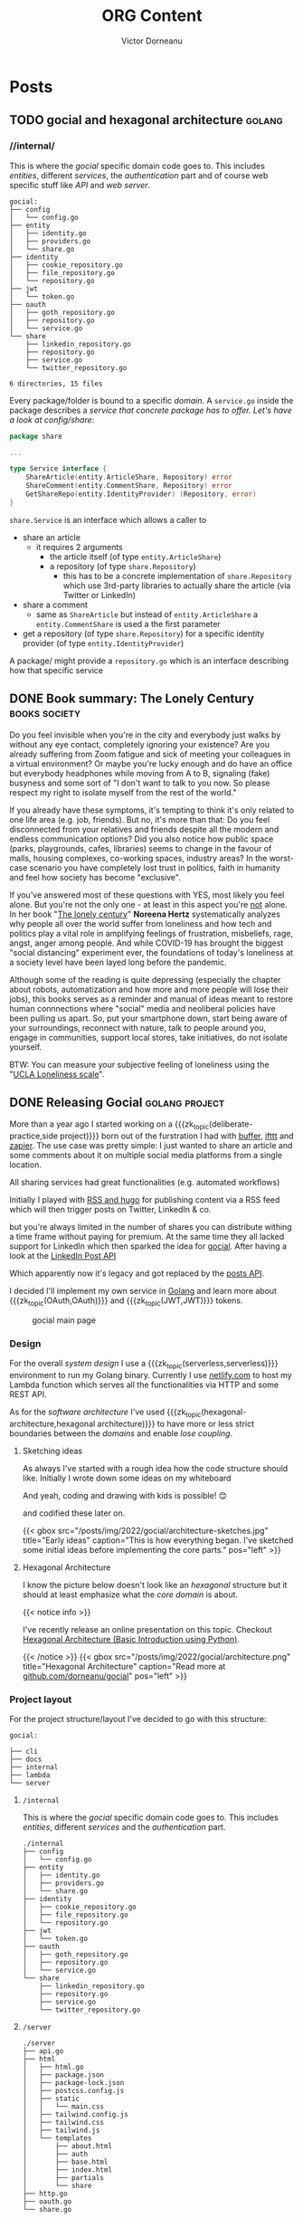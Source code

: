 #+title: ORG Content
#+author: Victor Dorneanu
#+startup: indent fold
#+hugo_base_dir: ../
#+hugo_section: posts
#+hugo_auto_set_lastmod: t
#+hugo_paired_shortcodes: %sidenote
#+property: header-args :eval never-export
#+macro: zk [[https://tw5.brainfck.org/#$1][$2]]
#+macro: zk_topic [[https://brainfck.org/t/$1][$2]]
#+macro: zk_book [[https://brainfck.org/book/$1][$2]]
#+macro: bib [[https://tw5.brainfck.org/bib.html#$1][$2]]
#+macro: relref @@hugo:[@@ $1 @@hugo:]({{< relref "$2" >}})@@
#+macro: titleref @@hugo:{{< titleref "$1" "@@ $2 @@hugo:" >}}@@
#+macro: imglink @@html:<figure><a href="$1"><img src="$2"></a><figcaption>$3</figcaption></figure>@@
# Unicode callout numbers:  ❶ ❷ ➌ ❹ ❺ ❻ ❼ ❽ ❾ ❿
# Other symbols: ™

* Posts
** TODO gocial and hexagonal architecture                                      :golang:
*** //internal/

  This is where the /gocial/ specific domain code goes to. This includes /entities/, different /services/, the /authentication/ part and of course web specific stuff like /API/ and /web server/.

  #+begin_src sh :results output :exports results
  tree -L 2 .
  #+end_src

  #+caption: Content of ~internal~
  #+RESULTS:
  #+begin_example
  gocial:
  ├── config
  │   └── config.go
  ├── entity
  │   ├── identity.go
  │   ├── providers.go
  │   └── share.go
  ├── identity
  │   ├── cookie_repository.go
  │   ├── file_repository.go
  │   └── repository.go
  ├── jwt
  │   └── token.go
  ├── oauth
  │   ├── goth_repository.go
  │   ├── repository.go
  │   └── service.go
  └── share
      ├── linkedin_repository.go
      ├── repository.go
      ├── service.go
      └── twitter_repository.go

  6 directories, 15 files
  #+end_example

  Every package/folder is bound to a specific /domain/. A ~service.go~ inside the package
  describes a /service that concrete package has to offer. Let's have a look at config/share/:

  #+begin_src go
package share

...

type Service interface {
	ShareArticle(entity.ArticleShare, Repository) error
	ShareComment(entity.CommentShare, Repository) error
	GetShareRepo(entity.IdentityProvider) (Repository, error)
}
  #+end_src

~share.Service~ is an interface which allows a caller to
- share an article
  - it requires 2 arguments
    - the article itself (of type ~entity.ArticleShare~)
    - a repository (of type ~share.Repository~)
      - this has to be a concrete implementation of ~share.Repository~ which use 3rd-party
        libraries to actually share the article (via Twitter or LinkedIn)
- share a comment
  - same as ~ShareArticle~ but instead of ~entity.ArticleShare~ a ~entity.CommentShare~ is
    used a the first parameter
- get a repository (of type ~share.Repository~) for a specific identity provider (of type ~entity.IdentityProvider~)


  A package/ might provide a ~repository.go~ which is an interface describing how that specific service
** DONE Book summary: The Lonely Century                                       :books:society:
CLOSED: [2023-01-21 Sat 17:06]
:PROPERTIES:
:EXPORT_FILE_NAME: 2023-book-summary-the-lonely-century
:END:
Do you feel invisible when you're in the city and everybody just walks by
without any eye contact, completely ignoring your existence? Are you already
suffering from Zoom fatigue and sick of meeting your colleagues in a virtual
environment? Or maybe you're lucky enough and do have an office but everybody
headphones while moving from A to B, signaling (fake) busyness and some sort of
"I don't want to talk to you now. So please respect my right to isolate myself
from the rest of the world."

If you already have these symptoms, it's tempting to think it's only related to
one life area (e.g. job, friends). But no, it's more than that: Do you feel
disconnected from your relatives and friends despite all the modern and endless
communication options? Did you also notice how public space (parks, playgrounds,
cafes, libraries) seems to change in the favour of malls, housing complexes,
co-working spaces, industry areas? In the worst-case scenario you have
completely lost trust in politics, faith in humanity and feel how society has
become "exclusive".

If you've answered most of these questions with YES, most likely you feel alone.
But you're not the only one - at least in this aspect you're _not_ alone. In her
book "[[https://www.goodreads.com/book/show/50695158-the-lonely-century][The lonely century]]" *Noreena Hertz* systematically analyzes why people all
over the world suffer from loneliness and how tech and politics play a vital
role in amplifying feelings of frustration, misbeliefs, rage, angst, anger among
people. And while COVID-19 has brought the biggest "social distancing"
experiment ever, the foundations of today's loneliness at a society level have
been layed long before the pandemic.

Although some of the reading is quite depressing (especially the chapter about robots,
automatization and how more and more people will lose their jobs), this books serves as a
reminder and manual of ideas meant to restore human connnections where "social" media and
neoliberal policies have been pulling us apart. So, put your smartphone down, start being
aware of your surroundings, reconnect with nature, talk to people around you, engage in
communities, support local stores, take initiatives, do not isolate yourself.

BTW: You can measure your subjective feeling of loneliness using the "[[https://psytests.org/ipl/uclaen.html][UCLA Loneliness scale]]".

** DONE Releasing Gocial                                                       :golang:project:
CLOSED: [2022-12-15 Thu 21:40]
:PROPERTIES:
:EXPORT_FILE_NAME: 2022-releasing-gocial
:END:

More than a year ago I started working on a {{{zk_topic(deliberate-practice,side
project)}}} born out of the furstration I had with [[https://buffer.com/][buffer]], [[https://ifttt.com/][ifttt]] and [[https://zapier.com/][zapier]]. The use
case was pretty simple: I just wanted to share an article and some comments about it on
multiple social media platforms from a single location.

All sharing services had great functionalities (e.g. automated workflows)
#+begin_sidenote
Initially I played with [[/2022/06/13/rss-and-atom-for-digital-minimalists/#distribute-content][RSS and hugo]] for publishing content via a RSS feed which
will then trigger posts on Twitter, LinkedIn & co.
#+end_sidenote
but you're always limited in the number of shares you can distribute withing a time
frame without paying for premium. At the same time they all lacked support for LinkedIn
which then sparked the idea for [[https://gocial.netlify.app/][gocial]]. After having a look at the [[https://learn.microsoft.com/en-us/linkedin/marketing/integrations/community-management/shares/ugc-post-api?view=li-lms-unversioned&tabs=http][LinkedIn Post API]]

#+begin_sidenote
Which apparently now it's legacy and got replaced by the [[https://learn.microsoft.com/en-us/linkedin/marketing/integrations/community-management/shares/posts-api?view=li-lms-2022-11&tabs=http][posts API]].
#+end_sidenote

I decided I'll implement my own service in [[/tags/golang][Golang]] and learn more about
{{{zk_topic(OAuth,OAuth)}}} and {{{zk_topic(JWT,JWT)}}} tokens.

#+ATTR_HTML: :title Gocial main page
{{{imglink(https://gocial.netlify.app, /posts/img/2022/gocial/2022-12-screenshot.png, gocial main page)}}}

*** Design
For the overall /system design/ I use a {{{zk_topic(serverless,serverless)}}} environment to run my Golang binary. Currently I use [[https://www.netlify.com/][netlify.com]] to host my Lambda function which serves all the functionalities via
HTTP and some REST API.

As for the /software architecture/ I've used {{{zk_topic(hexagonal-architecture,hexagonal architecture)}}}
to have more or less strict boundaries between the /domains/ and enable /lose coupling/.

**** Sketching ideas
As always I've started with a rough idea how the code structure should like. Initially I wrote
down some ideas on my whiteboard
#+begin_sidenote
And yeah, coding and drawing with kids is possible! 😊
#+end_sidenote
and codified these later on.
#+html: {{< gbox src="/posts/img/2022/gocial/architecture-sketches.jpg" title="Early ideas" caption="This is how everything began. I've sketched some initial ideas before implementing the core parts." pos="left" >}}
**** Hexagonal Architecture
I know the picture below doesn't look like an /hexagonal/ structure but it should at least emphasize what the /core domain/ is about.

#+html: {{< notice info >}}
I've recently release an online presentation on this topic. Checkout [[https://slides.dornea.nu/2022/hexagonal-architecture/][Hexagonal Architecture (Basic Introduction using Python)]].
#+html: {{< /notice >}}

#+begin_src plantuml :file ../static/posts/img/2022/gocial/architecture.png :results file replace :cmdline -charset UTF-8 :exports none
@startuml
'skinparam dpi 300
scale 1600 width
skinparam nodesep 20

'top to bottom direction
left to right direction

skinparam SameClassWidth true

package "Business Domain(s) ❶" as app_core {
    package Entities {
        entity "entity.IdentityProvider" as IdentityProvider {
            // Stores information about identity providers (e.g. Twitter)
            string Provider
            string UserName
            string UserID
            string UserDescription
            string UserAvatarURL
            string AccessToken
            string AccessTokenSecret
            string RefreshToken
            time.Time ExpiresAt
        }
        entity "entity.ArticleShare" as ArticleShare {
            string URL
            string Title
            string Comment
            string Providers
            // Holds information about an article to be shared

        }
        entity "entity.CommentShare" as CommentShare {
            string Comment
            // Holds information about a comment to be shared

        }
        entity "entity.AuthProviderIndex" as AuthProviderIndex {
            []string Providers
            map[string]string ProvidersMap
            // Holds list of available (identity) providers
        }
    }

    package Identity {
        interface identityRepository as "identity.Repository" {
            Storage for available identities
            + Add (entity.IdentityProvider, echo.Context) error
            + GetByProvider(string, echo.Context) (entity.IdentityProvider, error)
            + Delete (string, echo.Context) error
            + Save() error
            + Load() error
        }
    }

    package OAuth {
        interface oauthRepository as "oauth.Repository" {
            Authentication handler
            + HandleAuth (echo.Context) error
            + HandleAuthCallback (echo.Context) error
        }
        class oauthService as "oauth.Service" {
            + Repo: oauth.Repository
            + ProviderIndex: entity.AuthProviderIndex
        }
    }

    package Share {
        interface shareRepository as "share.Repository" {
            Defines how an article should be shared
            + ShareArticle(context.Context, entity.ArticleShare) error
        }

        class shareService as "share.Service" {
            + ShareArticle(entity.ArticleShare, share.Repository) error
            + ShareComment(entity.CommentShare, share.Repository) error
            + GetShareRepo(entity.IdentityProvider) (share.Repository, error)
        }
    }
}

package "Services ❷" as services {
    class HTTPServer {
        // Exposes API and functionalities via HTTP
    }

    class Lambda {
        // Exposes functionalities in a Serverless environment
    }

    ' class CLICommand as "CLI" {
    ' '    // Interact with gocial via CLI
    ' '}
}

package "OAuth Repositories" as oauthRepoImpl {
    class GothRepository  {
        Handles OAuth workflow between gocial and identity providers\nusing 3rd-party library called goth.
    }
}

package "Identity Repositories" as  identityRepoImpl {
    class CookieIdentityRepository {
        Reads, stores and handles authentication data via cookies.\nJWT tokens are used and stored as secure and httpOnly cookies.
    }

    class FileIdentityRepository {
        Reads, stores and handles authentication data via files
    }
}

package "Share Repositories" as shareRepoImpl {
    class LinkedinShareRepository  {
        Shares articles via LinkedIn
    }

    class TwitterShareRepository  {
        Shares articles via Twitter
    }
}

' ----------- Connections
HTTPServer -up-> oauthService: uses
HTTPServer -up-> shareService : uses
HTTPServer -up-> identityRepository : uses
Lambda ---left---> HTTPServer: uses

'CLICommand --> oauthService: uses

GothRepository ..> oauthRepository: implements
LinkedinShareRepository ..> shareRepository: implements
TwitterShareRepository ..> shareRepository: implements

CookieIdentityRepository ..> identityRepository: implements
FileIdentityRepository ..> identityRepository: implements

' ----------- Alignment
' All entities below each other
IdentityProvider -[hidden]left- ArticleShare
ArticleShare -[hidden]left- AuthProviderIndex
CommentShare -[hidden]left- AuthProviderIndex

' Services right of entities
Entities -[hidden]up- services


@enduml
#+end_src

#+html: {{< gbox src="/posts/img/2022/gocial/architecture.png" title="Hexagonal Architecture" caption="Read more at <a href='https://github.com/dorneanu/gocial'>github.com/dorneanu/gocial</a>" pos="left" >}}

*** Project layout
For the project structure/layout I've decided to go with this structure:

#+begin_src sh :results output :exports results :eval never-export
tree -L 1 -d .
#+end_src

#+caption: Overall project structure
#+RESULTS:
#+begin_example
gocial:

├── cli
├── docs
├── internal
├── lambda
└── server
#+end_example
**** ~/internal~
This is where the /gocial/ specific domain code goes to. This includes /entities/, different /services/ and the /authentication/ part.

  #+begin_src sh :results output :exports results :eval never-export
  tree -L 2 ./internal
  #+end_src

  #+RESULTS:
  #+begin_example
  ./internal
  ├── config
  │   └── config.go
  ├── entity
  │   ├── identity.go
  │   ├── providers.go
  │   └── share.go
  ├── identity
  │   ├── cookie_repository.go
  │   ├── file_repository.go
  │   └── repository.go
  ├── jwt
  │   └── token.go
  ├── oauth
  │   ├── goth_repository.go
  │   ├── repository.go
  │   └── service.go
  └── share
      ├── linkedin_repository.go
      ├── repository.go
      ├── service.go
      └── twitter_repository.go
  #+end_example
**** ~/server~
  #+begin_src sh :results output :exports results :eval never-export
  tree -L 3 ./server
  #+end_src

  #+RESULTS:
  #+begin_example
  ./server
  ├── api.go
  ├── html
  │   ├── html.go
  │   ├── package.json
  │   ├── package-lock.json
  │   ├── postcss.config.js
  │   ├── static
  │   │   └── main.css
  │   ├── tailwind.config.js
  │   ├── tailwind.css
  │   ├── tailwind.js
  │   └── templates
  │       ├── about.html
  │       ├── auth
  │       ├── base.html
  │       ├── index.html
  │       ├── partials
  │       └── share
  ├── http.go
  ├── oauth.go
  └── share.go
  #+end_example

  This folder contains HTTP server specific functionalities:
  - ~/html~
    - here I put all the HTML templates and components (partials)
    - I use [[https://tailwindcss.com/][tailwindCSS]] so there is a little bit of ~npm~ foo
  - ~http.go~
    - responsible for launching the HTTP server and setting up API routes
    - renders HTML templates
  - ~api.go~
    - handles different API routes (e.g. sharing articles/comments)
  - ~oauth.go~
    - defines API endpoints for doing OAuth
*** Project repository

{{{imglink(https://github.com/dorneanu/gocial, https://socialify.git.ci/dorneanu/gocial/image?description=1&descriptionEditable=gocial%20-%20social%20media%20interactions&font=Source%20Code%20Pro&forks=1&language=1&name=1&owner=1&pattern=Solid&stargazers=1&theme=Light, Check out the github repository)}}}
** DONE 10 years in the InfoSec industry                                       :security:
CLOSED: [2022-12-02 Fri 14:36]
:PROPERTIES:
:EXPORT_FILE_NAME: 2022-10-years-in-the-infosec-industry
:END:
Ten years ago, in December 2012, I have /officially/
#+begin_sidenote
Before that I had several /student/ jobs and /internships/ which at least
from most recruiters view don't count in as professional experience.
#+end_sidenote
started my career in the (Information) Security industry. During this period I
have done /pentesting/, /code reviews/, /architecture reviews/, /software engineering/,
/reverse engineering/, /consultancy/, /secure design/ and probably many other things I
cannot remember anymore. I am grateful for what I've /learned/ but most important
for the lovely /people/ I have met and I'm still in contact with.

After these 10 years
#+begin_sidenote
Some years ago, I remember a blog post called something like "10 years in infosec - the
obligatory recap". Unconciously, that somehow incepted the idea for this post.
#+end_sidenote
of experience, learnings and countless sessions I've spent working with my colleagues I
thought I could do a small restrospective and give some advice to whoever wants to start
this journey. Here are my *top 10 recommendations* for juniors, professionals and anyone
willing to take a deep dive into Security.

*** Chose one field of expertise
Security is such a broad topic and you might lose yourself if you don't specialize in a
specific topic. Security is not only about technical details or risks. It's about
/information/, /quality/, /people/ and yes, /risks/ and /technology/. The principles of /information
Security/
#+begin_sidenote
I mean the protection of data itself, because (not only) this is what Security is about:
Protecting valuable information.
#+end_sidenote
can be applied almost in the same manner regardless of the /domain/ you're working in.
Whether it's /application,/ /network/, physical Security, /reverse engineering/ or /ISMS/
(Information Security Management System) try to become an /expert/ in that field you'll
benefit from it in /other ones/ (also [[*Focus on skills, rather than career paths]])

*** Don't fall into the CTF trap
I think /pentesting/ is the most common entrypoint for Security enthusiasts to
enter the InfoSec world. It takes time, skills but also
{{{zk_topic(deliberate-practice,practice)}}} to gain knowledge and master skills
in a certain domain (e.g. application security). One way to do so is to
participate in so called [[/tags/ctf][CTF]] (capture the flag) competitions usually held at
Security conferences or solving small challanges (also called [[/tags/wargames][wargames]]).

While I think {{{zk_topic(deliberate-practice,deliberate practice)}}} is the key
to /improve/ your skills and keep your attention where it's mostly needed, I would
not focus primarly on mastering these skills. Real /professional/ experience is
gained through /real-world examples/.

My problem with CTFs are the /environment/ and the /specific circumstances/ under which
an attack can be successful. Unless you're a Security /researcher/ I would first
go for the low-hanging fruits because these are the ones most attackers use to
initially gain access to a system. At the same time I would still recommend
/reading/ [[https://github.com/topics/ctf-writeups][CTF writeups]]  as you learn (from an attackers perspective) how to
deal with new technologies or how to exploit a common vulnerability in a rather
exotic setup.

*** Deperimetrization is key
As recent hacks have shown ([[https://www.nytimes.com/2022/09/26/opinion/uber-hack-data.html][Uber]]) assuming you *internal* network is safe is just /wrong/.
Once attackers have their foot in, they will be treated as normal users. For exactly this
reason *authentication* and *authorization* for /every/ operation is key to modern architecture.
I hope more and more companies will adopt {{{zk_topic(zero-trust,Zero Trust)}}} and [[https://nvlpubs.nist.gov/nistpubs/SpecialPublications/NIST.SP.800-207.pdf][Zero
Trust Architecture (ZTA)]].

*** Security research is not daily business
Do you know this feeling when you're at a [[https://blog.dornea.nu/tags/events/][Security conference]], listening carefully to a
talk and suddenly you realize you don't really understand anything?
#+begin_sidenote
Hint: It's not the language 😃
#+end_sidenote
It must be one of these talks where a super sophisticated attack (or a piece of malware)
is presented to the audience from which only 2% really get it 🙈. It happens quite often
that Security juniors attend these conferences and are super excited to do the same type
of work (research) in their professional day-to-day life. But the reality is a different
one and quite boring sometimes. Be prepared to understand business and developers
requirements and help where needed. These requirements will differ a lot from what are you
expected to do in an academic environment or as an (employed) researcher.
*** Don't do Security. Enable it!
I saved this quote from {{{zk_book(agile-application-security,Agile Application
Security)}}} and I think it kind of summarizes how the perception of Security changed in
the last decade. Security was often perceived as something that has to be /proven/ (by
checklists) and /passed/ (in the sense of quality gates in *SDLC*). However risks should not
be evaluated once but /continously/. The role of Security is to ensure that concepts, risks,
hacker mindests are included in the whole *SDLC* (requirements, design, coding, testing,
implementation). Considering Security early on and throughout the process not only goes
well with /Agile/ but definitely contributes to a more sucessful end product. Be ready to
talk to different stakeholders (developers, product managers, C-level etc.), at different
stages instead of having a regular (every X months) checklist approach. Be proactive and
share knowledge as much as you can.

*** IAM & SSO are fundamental
Information Security (InfoSec) defines certain assets (code, business logic, financial
reports, employers etc.) to be protected from malicious activities with regards to
{{{zk_topic(cia,CIA)}}}. Identifying /who/ is doing /what/ and assigning policies/permissions
to different /entities/ will enable /granular/ access based on *ACLs* (Access Control Lists)
and/or *RBACs* (Role Based Access Control). IAM (Identity and Access Management) will also
allow you to /impersonate/ other identies (in more AWS like language: /assume/ other roles
temporarly).
*** DevSecOps is more than a mindset
I consider this more than a mindset - I literally embrace it in my work with developers
and operation folks. Being literally between *SWE* (software engineering) and *operations*
you'll have to take it seriously. This is indeed demanding and requires you to leave your
comfort zone and learn about concepts far away from your /home base/. Once you take an
/hollistic/ approach to Security you'll not only have discussions at same-eye level but
expand your knowledge horizon for further career options.
*** ISMS is your friend
Early in my career I've decided to go for the the hands-on/technical path in Information
Security. However, *ISMS* and *compliance* will give you the /acceptance/ to implement security
measures. Don't be afraid of [[https://www.iso.org/isoiec-27001-information-security.html][ISO 27001]]. As you cannot avoid laws and regulations, ISMS
will provide you with the compliance framework needed to get things actually done.
*** Shift-left your radius of influence
As I've mentioned in [[*Don't do Security. Enable it!]] you have to expose yourself to lots of
topics and work in a /cross-functional/ position. You'll talk to developers, DevOps
engineers, product managers, engineering managers etc. All these people live within their
own boundaries, talk a different "language" and have different opinions. That's why you
should
- learn about {{{zk_topic(system-design,system design)}}}
- teach yourself about {{{zk_topic(software-architecture,software architecture)}}}
- learn how software is delivered in an enterprise environment
*** Cloud Security is complex
I once read in [[https://www.fugue.co/blog/an-introduction-to-cloud-security-for-infosec-professionals][Introduction to Cloud Security for InfoSec professionals]]:
#+begin_quote
"The cloud is software-defined everything."
#+end_quote
With the increasing adoption of *IaC* (Infrastructure as Code) /everything/ becomes a resource
mapped to an /object/ in some code construct. Nowadays you can easily setup complex
infrastructures, destroy them and redeploy again... just by running some code aka
/software/! And as we know: /Software is susceptible to vulnerabilities/.

Running /safe code/ is hard enough. But running /safe infrastructure/ based on code might
become a nightmare. That's why Security professionals are often overwhelmed by the sheer
complexity modern infrastructure creates. You have distributed systems, you have different
actors (persons, machines, applications) accessing all kinds of resources, different
programming languages / frameworks. All this is hard to understand in detail. For this
reason embrace /cloud-agnostic/ *design patterns* meant to protect your assets in-depth. Start
with /best pratices/, setup a /playground/, learn about IAM (as [[*IAM & SSO are fundamental]]),
start little projects.
*** Focus on skills, rather than career paths
Last but not least embrace /learning/ as a *life philosophy*. Learn a new programming
language, be passionate about technology, make yourself familiar with a new cloud
provider, listen to topics, read [[https://brainfck.org/books/][books]]... The goal is to constantly sharpen your /tools/ and
/skills/ and master any topic to a degree that fits your purposes. Be a /generalist/ but
/specialize/ in 1-2 topics (I highly recommend {{{zk_book(range,Range)}}}).
** TODO elfeed, hnread, reddigg
*** Read hackernews comments
#+begin_src emacs-lisp
(defun my/elfeed-hn-show-commments (&optional link)
  (interactive)
  (let* ((entry (if (eq major-mode 'elfeed-show-mode)
                    elfeed-show-entry
                  (elfeed-search-selected :ignore-region)))
         (link (if link link (elfeed-entry-link entry))))
    (setq-local hnreader-view-comments-in-same-window nil)
    (message "Opening: %s" link)))

(my/elfeed-hn-show-comments "https://news.ycombinator.com/item?id=33259414")
#+end_src
*** elfeed, get entry link
#+begin_src emacs-lisp
(defun private/org-elfeed-entry-store-link ()
  (interactive)
  (when elfeed-show-entry
    (let* ((link (elfeed-entry-link elfeed-show-entry))
           (title (elfeed-entry-title elfeed-show-entry)))
      (message "Blaasasdkjjh")
      )))
#+end_src

*** copy at point
#+begin_src emacs-lisp
(require 'url-util)
(defun private/org-elfeed-entry-story-link ()
  "Kill the url at point."
  (interactive)
  (setq-local hnreader-view-comments-in-same-window t)
  (hnreader-comment (url-get-url-at-point)))
#+end_src

#+RESULTS:
: private/org-elfeed-entry-story-link
** DONE Hexagonal Architecture in Python                                       :python:architecture:slides:
CLOSED: [2022-10-24 Mon 20:11]
:PROPERTIES:
:EXPORT_FILE_NAME: 2022-hexagonal-architecture-in-python
:END:
What do have clean, layered, {{{zk_topic(hexagonal-architecture,hexagonal)}}} hexagonal,
onion architecture and ports & adapters in common? They kind of share the same principles:
Separation of concerns (business vs infrastructure code), data encapsulation
({{{zk_topic(information-hiding,information hiding)}}}),
{{{zk_topic(solid#open-close-principle,low coupling)}}}, strict dependency flow (how
layers should depend on other ones).

Still these concepts are not easy to digest unless you put them into practice. Furthermore
architectural decisions are figured out based on personal, past experiences and the degree
of knowledge people have when discussing viable solutions.

#+CAPTION: View [[https://slides.dornea.nu/2022/hexagonal-architecture/][presentation]]
[[/posts/img/2022/hexagonal-architecture/hexagonal-architecture-presentation.png]]

As already mentioned in {{{zk_book(accelerate,Accelerate)}}} architectural decissions and
effective architecture enable teams to easily test and deploy individual
components/services also when the organization grows or the amount of services changes.
Architectural characteristics rather than implementation details were more important in
order to have a portable and sustainable architecture. As you define (logical) layers,
clear boundaries and relationships between individual packages/modules inside your
software, this will improve overall maintainability and testability of your code.

Some months ago I gave a presentation on "[[https://slides.dornea.nu/2022/hexagonal-architecture/][Hexagonal Architecture in Python]]" for the TECH
team at *Cashlink*. More than a year ago, me and my ex-colleagues at *Scout24* were
implementing small services using the same principles, but in
{{{zk_topic(golang,Golang)}}}. At that time I've found it rather easy to find examples for
Golang. For {{{zk_topic(python,Python)}}} I still miss examples of big projects embracing
hexagonal architecture. (But maybe because I didn't search as long as I did with Go ... )


In [[https://slides.dornea.nu/2022/hexagonal-architecture/][this presentation]] I somehow mix "hexagonal architecture" and "ports & adapters" for
architecting an application meant to upload documents to several storage systems (S3,
Dropbox etc.) Let me know if you think this is useful and/or abstractions (as interfaces)
are somehow obsolete in Python making code even unreadable.

** DONE Migrate Tiddlywiki to org-roam - Part 2: org-roam and hugo             :hugo:pkms:tiddlywiki:emacs:org:
CLOSED: [2022-10-04 Tue 21:43]
:PROPERTIES:
:EXPORT_FILE_NAME: 2022-migrate-tiddlywiki-to-org-roam-part-2
:EXPORT_HUGO_CUSTOM_FRONT_MATTER: :series '("Migrate Tiddlywiki to org-roam")
:END:

#+html:{{< notice warning >}}
In the [[*Migrate Tiddlywiki to org-roam - Part 1: Export Tiddlers][first part]] of this series I've outlined the main factors for moving my digital
garden / braindump / Zettelkasten to [[https://github.com/org-roam/org-roam][org-roam]] and which factors have facilitated this
decision. In the *2nd part* I will expand more how I've built the new [[https://brainfck.org][brainfck.org]] using
[[https://gohugo.io/][hugo]], [[https://github.com/kaushalmodi/ox-hugo][ox-hugo]] and [[https://github.com/org-roam/org-roam][org-roam]].
#+html:{{< /notice >}}

Extracting tiddlers from my [[https://tw5.brainfck.org][Tiddlywiki setup]] was only the first step towards a [[https://brainfck.org/book/building-a-second-brain/][Second
Brain]] using [[https://www.orgroam.com/][org-roam]]. Since I'm a clear advocate for *public* digital gardens, I didn't want
to keep my notes only for my self. Having built several sites with [[https://gohugo.io][hugo]] already, it felt
natural to chose it as a publishing system for my new setup.

In the following I will try to emphasize some important challenges I have experienced
while /migrating/ Tiddlywiki tiddlers to org-roam, creating and editing the content and finally
/export/ it to HTML via ~hugo~.

*** hugo
As a starting point I have used [[https://github.com/jethrokuan/braindump][Jethro's braindump repository]] especially for the ~Elisp~ part.
#+begin_sidenote
You can also have a look at my [[https://github.com/dorneanu/roam][own repository]].
#+end_sidenote

First of all I'm a big fan of ~Makefiles~:
#+caption: Makefile
#+begin_src makefile
export:
	python build.py
dev:
	hugo server -b http://127.0.0.1:1315/ -v --port 1315 --noHTTPCache --cleanDestinationDir --debug --gc
#+end_src

I use ~python~
#+begin_sidenote
I plan to switch to some Makefile only version in the future.
#+end_sidenote
for the export task:

#+caption: build.py
#+begin_src python
#!/usr/bin/env python

import glob
from pathlib import Path

# files = glob.glob("org/books/done/*.org") + glob.glob("org/topics/*.org") + glob.glob("org/journal/*.org")

with open('build.ninja', 'w') as ninja_file:
    ninja_file.write("""
rule org2md                            ❶
  command = emacs --batch -l ~/.emacs.d/init.el -l publish.el --eval '(brainfck/publish "$in")'
  description = org2md $in
""")

    # Pages                            ❷
    files = glob.glob("org/*.org")
    for f in files:
        path = Path(f)
        output_file = f"content/pages/{path.with_suffix('.md').name}"
        ninja_file.write(f"""
build {output_file}: org2md {path}
""")

    # Books                            ❸
    files = glob.glob("org/books/done/*.org")
    for f in files:
        path = Path(f)
        output_file = f"content/books/{path.with_suffix('.md').name}"
        ninja_file.write(f"""
build {output_file}: org2md {path}
""")

    # Journal                          ❹
    files = glob.glob("org/journal/*.org")
    for f in files:
        path = Path(f)
        output_file = f"content/journal/{path.with_suffix('.md').name}"
        ninja_file.write(f"""
build {output_file}: org2md {path}
""")

    # Topics                           ❺
    files = glob.glob("org/topics/*.org")
    for f in files:
        path = Path(f)
        output_file = f"content/topics/{path.with_suffix('.md').name}"
        ninja_file.write(f"""
build {output_file}: org2md {path}
""")



import subprocess
subprocess.call(["ninja"])             ❻
#+end_src

This small snippet generates ❶ [[https://ninja-build.org/manual.html#_build_statements][build statements]] for [[https://pypi.org/project/ninja/][ninja]] ❻. The ~build.ninja~ file will contain something similar to:

#+caption: build.ninja
#+begin_src makefile
rule org2md
  command = emacs --batch -l ~/.emacs.d/init.el -l publish.el --eval '(brainfck/publish "$in")'
  description = org2md $in

build content/pages/index.md: org2md org/index.org

build content/pages/bookshelf.md: org2md org/bookshelf.org

build content/books/breath_the_new_science_of_a_lost_art.md: org2md org/books/done/breath_the_new_science_of_a_lost_art.org

[...]
#+end_src

For each folder in my ~org-roam-directory~ (pages ❷, books ❸, journal ❹, topics ❺)
- [[https://docs.python.org/3/library/glob.html#][glob]] will find any ORG files
- a new [[https://ninja-build.org/manual.html#_build_statements][ninja build statement]] will be written to ~build.ninja~

Each build command consists of ~org2md~ which internally calls ~publish.el~:

#+caption: publish.el
#+begin_src emacs-lisp
(require 'package)
(package-initialize)

(setq package-archives '(("melpa" . "https://melpa.org/packages/")
                         ("org" . "http://orgmode.org/elpa/")))

(require 'find-lisp)
(require 'ox-hugo)

;; https://github.com/kaushalmodi/ox-hugo/issues/500#issuecomment-1006674469
(defun replace-in-string (what with in)
  (replace-regexp-in-string (regexp-quote what) with in nil 'literal))

(defun zeeros/fix-doc-path (path)          ❸
  ;; (replace-in-string "../../topics/" "" (replace-in-string "../../topics/" "" path)
  (replace-in-string "../../topics/" "../topics/" path)
  (replace-in-string "../books/done/" "../books/" path)
  (replace-in-string "books/done/" "books/" path)

  )

❹
(advice-add 'org-export-resolve-id-link :filter-return #'zeeros/fix-doc-path)

(defun brainfck/publish (file)             ❶
  (with-current-buffer (find-file-noselect file)
    (setq-local org-hugo-base-dir "/cs/priv/repos/roam")
    ;; (setq-local org-hugo-section "posts")
    (setq-local org-export-with-tags nil)
    (setq-local org-export-with-broken-links t)
    (add-to-list 'org-hugo-special-block-type-properties '("sidenote" . (:trim-pre t :trim-post t)))
    (setq org-agenda-files nil)
    (let ((org-id-extra-files (directory-files-recursively org-roam-directory "\.org$")))
      (org-hugo-export-wim-to-md))))       ❷
#+end_src

The main function ~brainfck/publish~ ❶ basically calls ~org-hugo-export-wim-to-md~ ❷ which
will "export the current subtree/all subtrees/current file to a Hugo post". Before doing
so some local variables are set and ~org-id-extra-files~ is populated with all available ORG
roam file paths. This variable holds all files/paths where ORG should search for IDs.

And because some IDs couldn't be resolved properly
#+begin_sidenote
Obviously there is a [[https://github.com/kaushalmodi/ox-hugo/issues/500#issuecomment-1006674469][bug]].
#+end_sidenote
I had to use some "hook" ❹ for rewriting ❸
some file paths within the generated markdown files.

For testing purposes you can call the ~publish.el~ with just one argument:

#+caption: Example call for publish.el
#+begin_src sh
$ emacs --batch -l ~/.emacs.d/init.el -l publish.el --eval "(brainfck/publish \"org/books/done/building_microservices_2nd_edition.org\")"

[...]
Loading gnus (native compiled elisp)...
Ignoring ’:ensure t’ in ’lsp-ui’ config
Ignoring ’:ensure t’ in ’json-snatcher’ config
Initializing org-roam database...
Clearing removed files...
Clearing removed files...done
Processing modified files...
Processing modified files...done
Clearing removed files...
Clearing removed files...done
Processing modified files...
Processing modified files...done
org-super-agenda-mode enabled.
[...]
Loading linum (native compiled elisp)...
768 files scanned, 410 files contains IDs, and 426 IDs found.
[ox-hugo] Exporting ‘Building Microservices (2nd edition)’ (building_microservices_2nd_edition.org)
#+end_src

**** Backlinks
Backlinks are an essential feature that let you visualize inter-connected content.
Whenever I set a link to another ~org-roam~ node in an ORG file, the exported markdown content will look like this:

#+caption: Excerpt from my journal entry [[https://brainfck.org/j/2022-09-05][2022-09-05]]
#+begin_src markdown
...
-   2022-09-05 ◦ [Authenticating SSH via User Certificates (server) · Yubikey Handbook](https://ruimarinho.gitbooks.io/yubikey-handbook/content/ssh/authenticating-ssh-via-user-certificates-server/)  ([SSH]({{</* relref "../topics/ssh.md" */>}}))
...
#+end_src

You can see I've set a reference to [[https://brainfck.org/t/ssh][SSH]] which looks like this:

#+begin_src
[SSH]({{</* relref "../topics/ssh.md" */>}})
#+end_src

The question is: For a given node/topic how can we find all nodes containing a link to current node? Well we can parse
content and actually /search/ for that specific topic. In ~hugo~ you can do something like this:

#+caption: hugo partial to scan for backlinks for a given page
#+begin_src go
...
{{ $re := printf `["/(]%s.+["/)]` .page.File.LogicalName | lower }} ❶
{{ $backlinks := slice }}

{{ range where site.RegularPages "RelPermalink" "ne" .page.RelPermalink }}
{{ if (findRE $re .RawContent 1) }}                                 ❷
        {{ $backlinks = $backlinks | append . }}                    ❸
    {{ end }}
{{ end }}
#+end_src

- ❶ ~.page.File.LogicalName~ is sth like ~ssh.md~
  - ~`["/(]%s.+["/)]` .page.File.LogicalName | lower~ will then yield ~`["/(]ssh.md.+["/)]`~
- ❷ find any lines containing the logical file name (~ssh.md~) inside parantheses
  - examples: [ssh.md], "ssh.md", (ssh.md)
- ❸ if we have any matches add page to ~$backlinks~ slice

Let's have a look at the regular expression. Therefore I'll use some ~Go~ snippets to test the regexp:
#+begin_sidenote
You can also play [[https://regex101.com/r/agR7Ko/2][here]].
#+end_sidenote

#+caption: Small Go utility to test our regexp against some common use cases.
#+begin_src go :results src replace :wrap src :exports both
package main

import (
    "fmt"
    "regexp"
)

func main() {
    pattern := regexp.MustCompile(`(?i)["/(]ssh.md.+["/)]`)
    inputs := []string{
        "[SSH]({{</* relref \"../topics/ssh.md\" */>}})",
        "[we mention SSH in the link description]({{</* relref \"../topics/ssh.md\" */>}})",
        "[no mention at all]({{</* relref \"../topics/ssh.md\" */>}})",
        "[no mention at all, also in the ref]({{</* relref \"../topics/other.md\" */>}})",
    }

    for _, i := range inputs {
        matches := pattern.FindAllString(i, -1)
        if len(matches) > 0 {
            fmt.Println(matches)
        }
    }
}
#+end_src

#+RESULTS:
#+begin_src
[/ssh.md" */>}})]
[/ssh.md" */>}})]
[/ssh.md" */>}})]
#+end_src

Once we have populated the ~backlinks~ slice with a list of pages backlinking to the current page
we can then search inside the page content for exactly the lines containing the backlink:

#+begin_src go
{{ $content_re := printf `.*\[%s\].*` .page.Title }}                    ❶
...
    {{ range $backlinks }}
        {{ $matches := findRE $content_re .RawContent}}
            <li class="lh-copy"><a class="link f5" href="{{ .RelPermalink }}">{{ .Title }}</a></li>
            {{ if $matches }}                                           ❷
                <blockquote>
                    {{ range $matches }}
                    {{ . | markdownify }}
                    {{ end }}
                </blockquote>
        {{ end }}
    {{ end }}
...
#+end_src

- We search for any line containing the current page title (❶)
- If we have any matches we call ~markdownify~ against that line (❷)

And this is how the result [[https://brainfck.org/t/ssh][looks like]]:

#+html: {{< gbox src="/posts/img/2022/migrate-tiddlywiki-to-org-roam/backlinks.png" title="Backlinks for the SSH page" caption="For any available hugo page/node we search for backlinks. These are the backlinks for the SSH topic: https://brainfck.org/t/ssh " pos="left" >}}


For the sake of completeness here's the full [[https://github.com/dorneanu/roam/blob/main/layouts/partials/backlinks.html][backlinks partial]]:

#+caption: hugo partial for generating backlinks
#+begin_src html
{{ $re := printf `["/(]%s.+["/)]` .page.File.LogicalName | lower }}
{{ $content_re := printf `.*\[%s\].*` .page.Title }}
{{ $backlinks := slice }}

{{ range where site.RegularPages "RelPermalink" "ne" .page.RelPermalink }}
    {{ if (findRE $re .RawContent 1) }}
        {{ $backlinks = $backlinks | append . }}
    {{ end }}
{{ end }}

<hr>
{{ if gt (len $backlinks) 0 }}
<div class="bl-section">
    <h3>Links to this note</h3>
    <div class="backlinks">
        <ul>
            {{ range $backlinks }}
                {{ $matches := findRE $content_re .RawContent}}
                    <li class="lh-copy"><a class="link f5" href="{{ .RelPermalink }}">{{ .Title }}</a></li>
                    {{ if $matches }}
                        <blockquote>
                            {{ range $matches }}
                            {{ . | markdownify }}
                            {{ end }}
                        </blockquote>
                {{ end }}
            {{ end }}
        </ul>
    </div>
</div>
{{ else }}
<div class="bl-section">
    <h4>No notes link to this note</h4>
</div>
{{ end }}
#+end_src

As a last step I had to make use of this partial in my [[https://github.com/dorneanu/roam/blob/main/layouts/_default/single.html][single.html]] template:

#+caption: In order to use the backlinks partial, you'll have to embed in your ~single~ template.
#+begin_src html
...

  <div class="lh-copy post-content">{{ .Content }}</div>
  {{ partial "backlinks.html" (dict "page" .) }}

...
#+end_src
**** Section pages
***** Group topics by capital letter
For the [[https://brainfck.org/topics][topics]] page I wanted to group my topics by the first letter. Therefore in ~layouts/topics/list.html~ I've inserted following:

#+caption: Define how to show list of topics (group by first letter)
#+begin_src html
{{ define "main" }}
<main class="center mv4 content-width ph3">
    <h1 class="f2 fw6 heading-font">{{ .Title }}</h1>
    <div class="post-content">
    {{ .Content }}

    <!-- create a list with all uppercase letters -->
    {{ $letters := split "ABCDEFGHIJKLMNOPQRSTUVWXYZ" "" }}

    <!-- range all pages sorted by their title -->
    {{ range .Data.Pages.ByTitle }}
        <!-- get the first character of each title. Assumes that the title is never empty! -->
        {{ $firstChar := substr .Title 0 1 | upper }}

        <!-- in case $firstChar is a letter -->
        {{ if $firstChar | in $letters }}

            <!-- get the current letter -->
            {{ $curLetter := $.Scratch.Get "curLetter" }}

            <!-- if $curLetter isn't set or the letter has changed -->
            {{ if ne $firstChar $curLetter }}
                <!-- update the current letter and print it -->
                <!-- https://gohugohq.com/howto/hugo-create-first-letter-indexed-list/ -->

                </ul>
                {{ $.Scratch.Set "curLetter" $firstChar }}
                <h1>{{ $firstChar }}</h2>
                <ul class="list-pages">
            {{ end }}
                <li class="">
                    <a class="title" href="{{ .Params.externalLink | default .RelPermalink }}">{{ .Title }}</a>
                </li>
        {{ end }}
    {{ end }}
    </div>
</main>
{{ partial "table-of-contents" . }}

<div class="pagination tc db fixed-l bottom-2-l right-2-l mb3 mb0-l">
    {{ partial "back-to-top.html" . }}
</div>
{{ end }}
#+end_src
***** Group books by year and month
Following snippet will show a [[https://brainfck.org/books][list of books]] grouped by year. For each year each book will be shown
along with the ~date~ in ~yyyy-mm~ format.

#+begin_src html
{{ define "main" }}
<main class="center mv4 content-width ph3">
    <h1 class="f2 fw6 heading-font">{{ .Title }}</h1>
    {{ .Content }}

    {{ range (where .Site.RegularPages "Type" "in" (slice "books")).GroupByDate "2006" }}
    <h2>{{ .Key }}</h2>
    <ul class="list-pages">
        {{ range .Pages.ByDate }}
        <li class="lh-copy">
            {{ $curDate := .Date.Format (.Site.Params.dateFormat | default "2006-02" ) }}
            <span class="date">{{ printf "%s " (slicestr $curDate 0 7 ) }}</span>
            <a class="title" href="{{ .Params.externalLink | default .RelPermalink }}">{{ .Title }}</a>
        </li>
        {{- end -}}
    </ul>
    {{ end }}
</main>
<div class="pagination tc db fixed-l bottom-2-l right-2-l mb3 mb0-l">
    {{ partial "back-to-top.html" . }}
</div>
{{ end }}
#+end_src

#+html: {{< gbox src="/posts/img/2022/migrate-tiddlywiki-to-org-roam/group-books-by-year.png" title="Group books by year and month" caption="I like to have an overview which books I've read each year grouped by the month when I completed. " pos="left" >}}

*** org-roam

#+html:{{< notice info >}}
As a complete ~org-roam~ novice I've found [[https://www.youtube.com/watch?v=AyhPmypHDEw&ab_channel=SystemCrafters][Getting Started with Org Roam - Build a Second
Brain in Emacs]] ([[https://systemcrafters.cc/build-a-second-brain-in-emacs/getting-started-with-org-roam/][notes]]) to be a quite good introduction. It will give you enough background
to get you started with ~org-roam~. For more advanced topics you could also read [[https://systemcrafters.net/build-a-second-brain-in-emacs/5-org-roam-hacks/][5 Org Roam
Hacks for Better Productivity in Emacs]] or check out my [[https://brainfck.org/t/org-roam][org-roam topic]] for more resources.
#+html:{{< /notice >}}

By default all org-roam nodes are placed within the *same directory*. However, one big directory
for all notes didn't resonate with me at all. I came up with following /hierarchy/ inside ~org-roam-directory~:
#+begin_sidenote
Check out the org folder inside the [[https://github.com/dorneanu/roam/tree/main/org][roam repository]].
#+end_sidenote
- *org/*
  This is the root org-roam directory.
  - *books/*
    - this is where all books (stored as individual ORG files) should be located at
    - I consider these files my /literature/ notes
      #+begin_quote
      "A literature note is a source reference in a reference manager, optionally with one
      or more attached notes. The term ‘literature note’ derives from the note cards on
      which Niklas Luhmann, the prolific sociologist and originator of the Zettelkasten
      Method, recorded bibliographic references (Ahrens, 18)." -- [[https://zettelkasten.de/posts/concepts-sohnke-ahrens-explained][zettelkasten.de]]
      #+end_quote
    - /thoughts/ and /concepts/ found within one book /may/ remain here
      - or at same time I move it to an individual topic
        - For example the topic [[https://brainfck.org/book/building-a-second-brain/#para][P.A.R.A.]] is contained withing the book [[https://brainfck.org/book/building-a-second-brain/#para][Building a Second Brain]].
    - /quotes/ are now stored in the same (book ORG mode) file ([[https://brainfck.org/book/building-a-second-brain/#quotes][example]])
  - *topics/*
    - all individual topics are stored here
      - Examples: [[https://brainfck.org/t/ssh][SSH]], [[https://brainfck.org/t/ddd][DDD]], [[https://brainfck.org/t/attention-economy/][Attention Economy]]
    - I don't distinguish between /collection/ nodes, /thoughts/ and /concepts/
  - *journal/*
    - files inside this folder are daily [[https://brainfck.org/journal][journals]]
    - each file name has following format: ~YYYY-MM-DD.org~
    - this is where I usually store thoughts, links which I haven't categorized yet
      - or put into the right topic
  - *notes/*
    - I don't use this section yet (I'm also not sure if it's needed at all)
    - This category relates to notes writen in my /own/ words
      - can link to concepts inside a [[https://brainfck.org/books][book]]
      - can refer to multiple [[https://brainfck.org/topics][topics]]

#+html: {{< gbox src="/posts/img/2022/migrate-tiddlywiki-to-org-roam/org-roam-buffer-with-backlinks.png" title="ORG Roam buffer with backlinks" caption="On the left side you can see my notes for the topic DDD. On the right side you see all other notes containing a link (back-reference) to the DDD note." pos="left" >}}

**** Capture templates

For rapid capture ~org-roam~ uses pre-defined capture templates
#+begin_sidenote
You can also store [[https://systemcrafters.net/build-a-second-brain-in-emacs/capturing-notes-efficiently/#storing-templates-in-org-files][templates in Org files]].
#+end_sidenote
(similar to [[https://orgmode.org/manual/Capture-templates.html][ORG mode capture templates]]) whenever a new entry (topic, book, note, quote etc.) should be added. These are mine:

#+caption: ORG Roam capture templates
#+begin_src emacs-lisp
(org-roam-capture-templates
'(("d" "default" plain
  "%?"
  :if-new (file+head "topics/${slug}.org" "#+title: ${title}\n")    ❶
  :unnarrowed t)
  ("j" "Journal" plain "%?"                                         ❷
   :if-new (file+head "journal/%<%Y-%m-%d>.org"
            "#+title: %<%Y-%m-%d>\n#+filetags: journal\n#+date: %<%Y-%m-%d>\n")
   :immediate-finish t
   :unnarrowed t)
 ("b" "book" plain "%?"                                             ❸
  :if-new
  (file+head "books/${slug}.org" "#+title: ${title}\n#+filetags: book\n")
  :immediate-finish t
  :unnarrowed t)
  ))
#+end_src

Per default ❶ every new entry is a topic. Additionally I want every journal ❷ file to contain several meta information (properties) (like ~#+date~ and ~#+filetags~).

Last but not least I want every book ❸ to be stored under ~<ORG Roam directory root>/books/~.
*** Emacs Kung Fu
As I was transitioning content from multiple folders into the ~org-roam~ directory
I've used Emacs editing capabilities to edit and create content using small ~Elisp~ snippets and /macros/. Let's explore some workflows.
**** Insert content at point
Whenever I was adding content (e.g. from sub-tiddlers) to main topic nodes (previsouly main tiddler in Tiddlywiki), I wanted to quickly *jump between directories* where my tiddlers
were exported as org content.

#+begin_src emacs-lisp
(defun dorneanu/roam-insert (dir)     ❶
  (let* (
        (filename (read-file-name "filename: " dir nil nil nil)))
        (insert-file-contents filename))
)

;; Define global key bindings         ❷
(global-set-key (kbd "C-c m b") (lambda () (interactive) (dorneanu/roam-insert "/cs/priv/repos/brainfck.org/tw5/output/books")))
(global-set-key (kbd "C-c m t") (lambda () (interactive) (dorneanu/roam-insert "/cs/priv/repos/tiddlywiki-migrator/org_tiddlers")))
(global-set-key (kbd "C-c m .") (lambda () (interactive) (dorneanu/roam-insert "/cs/priv/repos/roam/org/topics/")))
#+end_src


Therefore I've defined a function ❶ which reads a file content after this has been
selected. The (temporary) key bindings ❷ allowed me to *jump between* following *folders*
and insert content quickly:

- ~/cs/priv/repos/brainfck.org/tw5/output/books~
  - This is where I've exported my book tiddlers along with their correspondig sub-tiddlers (read the [[*Migrate Tiddlywiki to org-roam - Part 1: Export Tiddlers][first post]] for the explanations regarding books and their sub-tiddlers)
- ~/cs/priv/repos/tiddlywiki-migrator/org_tiddlers~
  - This is where *all* tiddlers got exported to initially
- ~/cs/priv/repos/roam/org/topics~
  - this is the *root* org-roam folder for topics

**** Add structure template for quotes
Let's say you have following ORG content:
#+begin_src org
,* Book title
,** Notes
,*** Note 1
     Some text
,*** Note 2
     Another text
,*** Note 3
     Some loooooong text
#+end_src

How can you easily put the content underneath each note (Note 1, Note 2, Note 3) into
quote blocks? Here is where /macros/ came to my rescue. With my cursor on ~Note 1~ I typed:

+ ~C-x (~
  - ~kmacro-start-macro~
  - start macro
+ ~g j~
  - ~outline-forward-same-level~
  - go to next headline (in the same level)
+ ~j~ (move cursor to next line)
+ ~M-m i p~
  - ~mark-paragraph~
  - mark whole paragraph
+ ~C-c C-,~
  - ~org-insert-structure-template~
  + wrap marked region into ...
+ ~q~
  + a quote block
+ ~C-x )~
  - ~kmacro-end-macro~
  + end macro sequence

Here is some screencast:
#+html: {{< gbox src="/posts/img/2022/migrate-tiddlywiki-to-org-roam/macro-edit-notes.gif" title="Using macros for adding block quotes" caption="" pos="left" >}}
*** Conclusion
In retrospect I think I've spent way to much pretious lifetime for this project - and I'm
not finished yet. There are still to many empty topics (no content at all) and links
pointing to nirvana (e.g. links in old Tiddlywiki syntax). However, I think, the effort
      will pay off in the long run! In fact I already feel more productive as I'm able to quickly
      search for notes (in books, topics, journals etc.) and create these on-the-fly if not existant.  

      I've definitely improved my Emacs Kung Fu™ and learned even more about its editing
      features (macros!). I also hope ~org-roam~ will help me produce even more content and
      prevent me from just [[https://zettelkasten.de/posts/collectors-fallacy/][collecting random notes]].
** DONE Book summary: Building a Second Brain                                  :books:pkms:
CLOSED: [2022-09-27 Tue 20:55]
:PROPERTIES:
:EXPORT_FILE_NAME: 2022-book-summary-building-a-second-brain
:END:

In my previous post I've writen about /knowledge work/ and how its output cannot be measured
in a linear manner. For knowledge workers *information* is their most valuable capital, yet
everyone is desperately looking for a system to manage the continous influx of information
pouring into their brains.

We spend a tremendous amount of time /managing/ huge amounts of information and /searching/
for the right piece of knowledge. At the same time we are supposed to work at high
standards (fast and continously) and keep up with emerging technologies.

#+begin_quote
To remain valuable in our economy, therefore, you must master the art of quickly
learning complicated things. This task requires deepwork. If you don't cultivate
this ability, you're likely to fall behind as technology advances.
-- [[https://brainfck.org/book/deep-work][Deep Work]]
#+end_quote
*** Commonplace books
Dealing with different kinds of input (books, articles, mails, messages etc.) can be
exhausting and has a direct influence on your attention span. Individualized and
internalized workflows how to deal with content/information definitely leads to better
attention control, better productivity, release of cognitive resources.

#+caption: "Building a Second Brain" by Tiago Forte
[[/posts/img/2022/building-second-brain/building-a-second-brain.png]]

Before we had information overload, the [[https://brainfck.org/book/building-a-second-brain/#commonplace-books][commonplace book]] a diary or a journal of personal
/reflections/. While it became popular in the /Industrial Revolution/ (18th/19th century) it was
mainly used by the educated class to understand "a rapidly changing world and their place in
society".

#+begin_quote
Your brain is for having ideas, not for holding them
-- [[https://brainfck.org/book/getting-things-done-the-art-of-stress-free-productivity/][Getting Things Done - The Art of Stress-Free Productivity]]
#+end_quote

Nowadays the /digital/ version of the commonplace book is the [[https://brainfck.org/book/building-a-second-brain/#commonplace-books][Second Brain]].
#+begin_sidenote
Other popular terms: Zettelkasten (slip box in German), memex, braindump or digital garden.
#+end_sidenote
It's a combination of a study notebook, personal journal, sketchbook, collection of
bookmarks etc. You can use it in different *contexts* (such as /work/, /personal/) and its main
purpose is to *organize* knowledge while allowing you to
- make ideas concrete
- reveal new associations between ideas
- incubate ideas over time
- sharpen unique perspectives
- most important: *take* action

*** P.A.R.A. method
Tiago has developed his own system how to organize information. Information is organized based on how /actionable/ it is and not on its /type/ or /kind/. That's why it's so universal and applicable for almost every profession or field.

[[https://brainfck.org/book/building-a-second-brain/#para][P.A.R.A.]] is more like a /production/ system. You won't be able to always find the /right/ place
where a note belongs to. The category you initially put a note to, might change depending
on your current projects and however your thoughts change in /life/. Every piece of
information can be put into one of following categories:

- *Projects*
  - current tasks you're actually working on (short-term efforts)
- *Areas*
  - Reponsibilities you want to manage over time (long-term efforts)
- *Resources*
  - Topics/Interests that might be useful in the future
  - What topics are you interested in?
    - Architecture; Interior design; English literature; Beer brewing.
  - What subjects are you researching?
    - Habit formation; Notetaking; Project management; Nutrition.
  - What useful information do you want to be able to reference?
    - Vacation itineraries; Life goals; Stock photos; Product testimonials.
  - Hobbies
  - Passions
- *Archives*
  - /Inactive/ items from the categories above

*** Zettelkasten vs P.A.R.A.
I used to call my knowledge database
#+begin_sidenote
Or PKMS (Personal Knowledge Management System)
#+end_sidenote
a Zettelkasten
#+begin_sidenote
[[https://en.wikipedia.org/wiki/Zettelkasten][Niklas Luhmann]] used one to write his many books. I can definitely recommend "[[https://www.goodreads.com/en/book/show/34507927-how-to-take-smart-notes][How to take notes]]" (Söhnke Ahrens) (german: [[https://brainfck.org/book/das-zettelkasten-prinzip/][Das Zettelkasten-Prinzip]]) for further reading.
#+end_sidenote
(engl. slip box). I think the /Zettelkasten/ approach appeals more with /creative writing/ since it allows you to interconnect ideas easily due to the flat hierarchy between notes. /Zettelkasten/ is a note-taking method designed to spark new ideas, whereas /P.A.R.A./ is a way of organizing files and content for a specific project.

Since the /Zettelkasten/ expects you to have links between your /zettels/, you should be able to "browse" your
thoughts/notes easily while looking for new ideas. This way the /Zettelkasten/ makes it easy to create new
content (articles, essays, books) and put together thoughts/concepts since you have already done the hard work of summarizing content and creating new links. /P.A.R.A./ instead is more for the lazy ones: It doesn't force you to summarize
#+begin_sidenote
Read more about [[https://brainfck.org/t/progressive-summarization/][Progressive Summarization]]
#+end_sidenote
your notes until you really need them. While you might collect notes for a specific project you're working on,
you could reuse these in a different one (as an [[https://brainfck.org/book/building-a-second-brain/#intermediate-packets][intermediate packet]]).
*** Conclusion
Around 2019 I came across the [[https://fortelabs.com/blog/para/][P.A.R.A. method]] as I was searching for a system how to organize highlights from different books. Later on I've read about [[https://brainfck.org/book/das-zettelkasten-prinzip/][Zettelkasten]] and implemented it using [[https://tw5.brainfck.org][TiddlyWiki]]. This year I was quite excited when I first saw "[[https://brainfck.org/book/building-a-second-brain/#intermediate-packets][Building a Second Brain]]" on goodreads.

Overall I think it's an awesome resource for everyone starting in the PKMS world. /P.A.R.A./ is easy to apply, universal and applicable for every domain. After reading the book, I as well started to rethink my Tiddlywiki setup (which lead me to [[https://www.orgroam.com/][org-roam]]) and focus more on /projects/: I collect notes, ideas for a specific project and before I do the kick-off I make sure I have everything I need to start and also finish the project.

#+html:{{< notice info >}}
You can also have a look at my [[https://brainfck.org/book/building-a-second-brain/][literature notes]] at [[https://brainfck.org/book/building-a-second-brain/#intermediate-packets][brainfck.org]]
#+html:{{< /notice >}}

** DONE Working in part-time                                                   :productivity:
CLOSED: [2022-09-16 Fri 09:03]
:PROPERTIES:
:EXPORT_FILE_NAME: 2022-working-in-part-time
:END:
I've recently stumbled over this wired article [1] where the benefits and drawbacks of
having a 4-day work week were conclued from scientific research and "experiments" done in
the field.

Seems like there is a momentum recently as more companies (but also governments) around
the world explore the benefits of the 4-day work week:

#+begin_quote
𝘓𝘢𝘴𝘵 𝘴𝘶𝘮𝘮𝘦𝘳, 𝘜𝘚 𝘙𝘦𝘱𝘳𝘦𝘴𝘦𝘯𝘵𝘢𝘵𝘪𝘷𝘦 𝘔𝘢𝘳𝘬 𝘛𝘢𝘬𝘢𝘯𝘰 (𝘋-𝘊𝘢𝘭𝘪𝘧𝘰𝘳𝘯𝘪𝘢) 𝘪𝘯𝘵𝘳𝘰𝘥𝘶𝘤𝘦𝘥
𝘭𝘦𝘨𝘪𝘴𝘭𝘢𝘵𝘪𝘰𝘯 𝘵𝘰 𝘴𝘩𝘳𝘪𝘯𝘬 𝘵𝘩𝘦 𝘸𝘰𝘳𝘬𝘸𝘦𝘦𝘬 𝘵𝘰 32 𝘩𝘰𝘶𝘳𝘴 𝘸𝘪𝘵𝘩𝘰𝘶𝘵 𝘴𝘢𝘤𝘳𝘪𝘧𝘪𝘤𝘪𝘯𝘨 𝘱𝘢𝘺,
𝘢𝘩𝘦𝘢𝘥 𝘰𝘧 𝘢 𝘵𝘳𝘪𝘢𝘭 𝘰𝘧 𝘵𝘩𝘦 𝘧𝘰𝘶𝘳-𝘥𝘢𝘺 𝘸𝘦𝘦𝘬 𝘪𝘯 𝘵𝘩𝘦 𝘜𝘚 𝘢𝘯𝘥 𝘊𝘢𝘯𝘢𝘥𝘢 𝘪𝘯 𝘈𝘱𝘳𝘪𝘭. 𝘐𝘯
𝘌𝘶𝘳𝘰𝘱𝘦, 𝘢𝘯 𝘐𝘳𝘪𝘴𝘩 𝘵𝘳𝘪𝘢𝘭 𝘰𝘧 𝘵𝘩𝘦 𝘧𝘰𝘶𝘳-𝘥𝘢𝘺 𝘸𝘦𝘦𝘬 𝘬𝘪𝘤𝘬𝘦𝘥 𝘰𝘧𝘧 𝘵𝘩𝘪𝘴 𝘸𝘦𝘦𝘬, 𝘵𝘰 𝘣𝘦
𝘧𝘰𝘭𝘭𝘰𝘸𝘦𝘥 𝘣𝘺 𝘰𝘯𝘦 𝘪𝘯 𝘵𝘩𝘦 𝘜𝘒 𝘪𝘯 𝘑𝘶𝘯𝘦. 𝘌𝘪𝘨𝘩𝘵𝘺-𝘴𝘪𝘹 𝘱𝘦𝘳𝘤𝘦𝘯𝘵 𝘰𝘧 𝘐𝘤𝘦𝘭𝘢𝘯𝘥𝘦𝘳𝘴 𝘩𝘢𝘷𝘦
𝘢𝘭𝘳𝘦𝘢𝘥𝘺 𝘮𝘰𝘷𝘦𝘥 𝘵𝘰 𝘴𝘩𝘰𝘳𝘵𝘦𝘳 𝘩𝘰𝘶𝘳𝘴, 𝘰𝘳 𝘨𝘢𝘪𝘯𝘦𝘥 𝘵𝘩𝘦 𝘳𝘪𝘨𝘩𝘵 𝘵𝘰 𝘯𝘦𝘨𝘰𝘵𝘪𝘢𝘵𝘦 𝘧𝘰𝘳
𝘵𝘩𝘦𝘮, 𝘢𝘧𝘵𝘦𝘳 𝘢 𝘭𝘢𝘳𝘨𝘦 𝘴𝘵𝘶𝘥𝘺 𝘧𝘰𝘶𝘯𝘥 𝘵𝘩𝘢𝘵 𝘢 𝘴𝘩𝘰𝘳𝘵𝘦𝘳 𝘸𝘰𝘳𝘬𝘸𝘦𝘦𝘬 𝘪𝘮𝘱𝘳𝘰𝘷𝘦𝘥
𝘸𝘦𝘭𝘭-𝘣𝘦𝘪𝘯𝘨, 𝘴𝘵𝘳𝘦𝘴𝘴, 𝘢𝘯𝘥 𝘣𝘶𝘳𝘯𝘰𝘶𝘵 𝘸𝘪𝘵𝘩𝘰𝘶𝘵 𝘴𝘢𝘤𝘳𝘪𝘧𝘪𝘤𝘪𝘯𝘨 𝘱𝘳𝘰𝘥𝘶𝘤𝘵𝘪𝘷𝘪𝘵𝘺. [1]
#+end_quote

Wherever part-time was allowed employees saw it as a mixed blessing: While others
considered it a "godsend" others found it rather stressful to do the same amount of work
within less time. But reducing work hours while having the same work-load on your plate
misses the point. Part-time is not only about work-life balance as perceived by the
majority:

#+begin_quote
"𝘈𝘯𝘥𝘳𝘦𝘸 𝘉𝘢𝘳𝘯𝘦𝘴, 𝘤𝘰𝘧𝘰𝘶𝘯𝘥𝘦𝘳 𝘰𝘧 𝘵𝘩𝘦 𝘯𝘰𝘯𝘱𝘳𝘰𝘧𝘪𝘵 *4 𝘋𝘢𝘺 𝘞𝘦𝘦𝘬 𝘎𝘭𝘰𝘣𝘢𝘭*, 𝘴𝘢𝘺𝘴 𝘵𝘩𝘦 𝘮𝘦𝘢𝘴𝘶𝘳𝘦 𝘪𝘴 “𝘯𝘰𝘵
𝘢𝘣𝘰𝘶𝘵 𝘸𝘰𝘳𝘬-𝘭𝘪𝘧𝘦 𝘣𝘢𝘭𝘢𝘯𝘤𝘦. *𝘛𝘩𝘪𝘴 𝘪𝘴 𝘢 𝘷𝘦𝘳𝘺 𝘴𝘦𝘯𝘴𝘪𝘣𝘭𝘦, 𝘳𝘢𝘵𝘪𝘰𝘯𝘢𝘭 𝘣𝘶𝘴𝘪𝘯𝘦𝘴𝘴 𝘱𝘳𝘢𝘤𝘵𝘪𝘤𝘦 𝘵𝘩𝘢𝘵 𝘪𝘮𝘱𝘳𝘰𝘷𝘦𝘴
𝘺𝘰𝘶𝘳 𝘱𝘳𝘰𝘥𝘶𝘤𝘵𝘪𝘷𝘪𝘵𝘺 𝘢𝘯𝘥 𝘱𝘳𝘰𝘧𝘪𝘵𝘢𝘣𝘪𝘭𝘪𝘵𝘺 𝘣𝘺 𝘨𝘪𝘷𝘪𝘯𝘨 𝘺𝘰𝘶𝘳 𝘴𝘵𝘢𝘧𝘧 𝘮𝘰𝘳𝘦 𝘵𝘪𝘮𝘦 𝘰𝘧𝘧*.” 𝘉𝘢𝘳𝘯𝘦𝘴’
𝘰𝘳𝘨𝘢𝘯𝘪𝘻𝘢𝘵𝘪𝘰𝘯, 𝘸𝘩𝘪𝘤𝘩 𝘪𝘴 𝘸𝘰𝘳𝘬𝘪𝘯𝘨 𝘸𝘪𝘵𝘩 𝘶𝘯𝘪𝘷𝘦𝘳𝘴𝘪𝘵𝘺 𝘳𝘦𝘴𝘦𝘢𝘳𝘤𝘩𝘦𝘳𝘴 𝘵𝘰 𝘵𝘦𝘴𝘵 𝘵𝘩𝘦 𝘧𝘰𝘶𝘳-𝘥𝘢𝘺 𝘸𝘦𝘦𝘬
𝘢𝘤𝘳𝘰𝘴𝘴 𝘥𝘪𝘧𝘧𝘦𝘳𝘦𝘯𝘵 𝘪𝘯𝘥𝘶𝘴𝘵𝘳𝘪𝘦𝘴, 𝘱𝘳𝘰𝘮𝘰𝘵𝘦𝘴 𝘵𝘩𝘦 *100/80/100 𝘮𝘰𝘥𝘦𝘭: 100 𝘱𝘦𝘳𝘤𝘦𝘯𝘵 𝘱𝘳𝘰𝘥𝘶𝘤𝘵𝘪𝘷𝘪𝘵𝘺 𝘪𝘯 80
𝘱𝘦𝘳𝘤𝘦𝘯𝘵 𝘰𝘧 𝘵𝘩𝘦 𝘵𝘪𝘮𝘦 𝘸𝘪𝘵𝘩 100 𝘱𝘦𝘳𝘤𝘦𝘯𝘵 𝘱𝘢𝘺*. 𝘔𝘢𝘯𝘢𝘨𝘦𝘳𝘴’ 𝘣𝘪𝘨𝘨𝘦𝘴𝘵 𝘤𝘰𝘯𝘵𝘳𝘪𝘣𝘶𝘵𝘪𝘰𝘯 𝘵𝘦𝘯𝘥𝘴 𝘵𝘰 𝘣𝘦
𝘴𝘭𝘢𝘴𝘩𝘪𝘯𝘨 𝘵𝘩𝘦 𝘯𝘶𝘮𝘣𝘦𝘳 𝘢𝘯𝘥 𝘭𝘦𝘯𝘨𝘵𝘩 𝘰𝘧 𝘮𝘦𝘦𝘵𝘪𝘯𝘨𝘴. “𝘊𝘰𝘶𝘭𝘥 𝘵𝘩𝘪𝘴 𝘮𝘦𝘦𝘵𝘪𝘯𝘨 𝘣𝘦 𝘢𝘯 𝘦𝘮𝘢𝘪𝘭?” 𝘸𝘢𝘴 𝘢
𝘱𝘰𝘱𝘶𝘭𝘢𝘳 𝘳𝘦𝘧𝘳𝘢𝘪𝘯 𝘢𝘮𝘰𝘯𝘨 𝘵𝘩𝘦 𝘦𝘮𝘱𝘭𝘰𝘺𝘦𝘦𝘴 𝘞𝘐𝘙𝘌𝘋 𝘴𝘱𝘰𝘬𝘦 𝘵𝘰" [1]
#+end_quote

For the same reason I've put together these lines because many friends and (ex-)colleagues
have reported some aversion towards part-time from their employers. I think employers
should stop seeing part-time as some exotic type of work. Instead they should embrace
flexible models and encourage their staff to work less and/or more efficiently.

Knowledge work (as the majority of us in the IT industry deals with) cannot be compared to
typical "industrial work" with regard to the hours we spend working: Knowledge workers do
not sit at the assembly lines and are expected to do X "amount of work" within a period of
time. This is not how the creative process of programming, setting up a new
infrastructure, come up with a new software design works like. Really "deep" work (a
concept introduced by Cal Newport [2]) is about tackling hard things and to produce at an
elite level, in terms of quality and speed.

So it's not only about the time you spend working, but also about the quality of work
you're delivering. As for the time factor I can definitely say that when you squeeze the
same amount of work into less time, work (seen as the quality of your results)
intensifies. Working less - I mean the amount of time you have available to get something
done - also means you cannot afford spending to much time in meetings, having X coffee
breaks etc. While I'm still convinced that the social benefits of fiddling around with
your colleagues, having lunch together, do some chit-chat are essential for a good work
environment (and for your own well-being), part-time forces me to allocate my time more
wisely.

#+begin_quote
"𝘞𝘩𝘦𝘯 𝘸𝘰𝘳𝘬 𝘪𝘴 𝘴𝘲𝘶𝘦𝘦𝘻𝘦𝘥 𝘪𝘯𝘵𝘰 𝘧𝘰𝘶𝘳 𝘥𝘢𝘺𝘴, 𝘵𝘩𝘦 𝘩𝘶𝘮𝘢𝘯 𝘪𝘯𝘵𝘦𝘳𝘢𝘤𝘵𝘪𝘰𝘯𝘴 𝘵𝘩𝘢𝘵 𝘧𝘪𝘭𝘭 𝘵𝘩𝘦 𝘪𝘯𝘵𝘦𝘳𝘴𝘵𝘪𝘵𝘪𝘢𝘭
𝘵𝘪𝘮𝘦 𝘤𝘢𝘯 𝘴𝘶𝘧𝘧𝘦𝘳. “𝘛𝘩𝘦𝘳𝘦 𝘸𝘢𝘴𝘯’𝘵 𝘵𝘪𝘮𝘦 𝘧𝘰𝘳 𝘣𝘢𝘯𝘵𝘦𝘳,” 𝘴𝘢𝘪𝘥 𝘰𝘯𝘦 𝘦𝘮𝘱𝘭𝘰𝘺𝘦𝘦 𝘸𝘩𝘰𝘴𝘦 𝘴𝘵𝘢𝘳𝘵𝘶𝘱 𝘮𝘢𝘥𝘦 𝘵𝘩𝘦
𝘴𝘸𝘪𝘵𝘤𝘩. 𝘈𝘯𝘰𝘵𝘩𝘦𝘳 𝘴𝘢𝘪𝘥 𝘵𝘩𝘢𝘵 𝘩𝘦 𝘯𝘰 𝘭𝘰𝘯𝘨𝘦𝘳 𝘩𝘢𝘥 “𝘵𝘪𝘮𝘦 𝘵𝘰 𝘥𝘢𝘺𝘥𝘳𝘦𝘢𝘮 𝘢𝘵 𝘸𝘰𝘳𝘬.”" - [1]
#+end_quote

While I work 4 days a week and compress lots of talks within less available time, I can
completely 𝘥𝘦𝘤𝘰𝘮𝘱𝘳𝘦𝘴𝘴 again for the remaining 3 days. This allows me to take care of my
mental health, exercise more, spend more time with family and recharge my batteries for
the next week. This is a win-win situation for both parties: I indeed have a work-life
balance which allows me to focus on the things that matter and prioritize my activies
effectively.

So part-time is not only about working less. It's more a commitment towards better
productivity, efficiency and self-care.


Links:
- [1] https://www.wired.com/story/four-day-week-burnout/?utm_brand=wired&utm_social-type=owned&mbid=social_twitter&utm_medium=social&utm_source=twitter
- [2] https://brainfck.org/book/deep-work/
** DONE Migrate Tiddlywiki to org-roam - Part 1: Export Tiddlers               :tiddlywiki:org:pkms:
CLOSED: [2022-09-03 Sat 22:04]
:PROPERTIES:
:header-args: :dir /cs/priv/repos/tiddlywiki-migrator :exports both :results output replace :eval no-export
:EXPORT_FILE_NAME: 2022-migrate-tiddlywiki-to-org-roam-part-1-export-tiddlers
:EXPORT_HUGO_CUSTOM_FRONT_MATTER: :series '("Migrate Tiddlywiki to org-roam")
:END:

#+html:{{< notice warning >}}
In the *first part* of this series I'll outline the main factors why I've decided
to move my digital garden / braindump / Zettelkasten to [[https://github.com/org-roam/org-roam][org-roam]] and which factors
have facilitated this decision. In the [[*Migrate Tiddlywiki to org-roam - Part 2: org-roam and hugo][2nd part]] I will expand more
how I've built the new [[https://brainfck.org][brainfck.org]] using [[https://gohugo.io/][hugo]], [[https://github.com/kaushalmodi/ox-hugo][ox-hugo]] and [[https://github.com/org-roam/org-roam][org-roam]].
#+html:{{< /notice >}}

*** Motivation
I've been using Tiddlywiki for almost 10 years now and setup different instances for
work, personal stuff and lately as my own [[https://tw5.brainfck.org][personal knowledge management system]]. I've
used it to save highlights, notes, quotes from different sources and organized them
in an useful way. I used [[https://tw5.brainfck.org/#Journals][daily journaling]] to handle the daily input of ideas and (web)
articles I'm constantly exposed to. I talked at work about the importance of PKMS
and how Tiddlywiki can increase productivity and contribute to better (mental) health
by using it as a second brain.
#+begin_sidenote
Other popular terms: Zettelkasten (slip box in German), memex, braindump or digital garden.
#+end_sidenote
Basically it's all about giving your a brain a rest and offload information to a medium so
your brain doesn't have to remember everything:

#+begin_quote
Your brain is for having ideas, not for holding them -- [[https://brainfck.org/book/getting-things-done-the-art-of-stress-free-productivity/][Getting Things Done]]
#+end_quote

While I initially started using just one /single/ HTML file for my
tiddlers, I soon switched over to the [[https://tiddlywiki.com/static/Node.js.html][nodeJS installation]]. This still
has better benefits like:
- you can run the instance in [[id:4058880f-4d92-41bf-8686-18c495b45937][Docker]]
  - install ~tiddlywiki~ and its dependencies *without* messing around with your system
- you'll get multiple "flat" files (~.tid~ files are in /plain text/)
  - you can apply ~sed~, ~awk~, ~bash~ /foo/ to extract/modify data
  - even if Tiddlywiki will be discontinued some day, you'll still be able to import your notes in whatever note-taking syntax

#+html: {{< gbox src="/posts/img/2022/migrate-tiddlywiki-to-org-roam/brainfck-20220903-tw5.png" title="old brainfck - Now available at https://tw5.brainfck.org" caption="" pos="left" >}}


Among the many packages I've used, [[https://giffmex.org/stroll/stroll.html][stroll]] has definitely changed the way I interacted with
Tiddlywiki. It allowed me to /focus/ more on the note-taking process by dividing the screen
into 2 columns. This allowed me to work on different tiddlers simultaneously. Still it
took me hours to process my notes and digitize them into Tiddlywiki. I guess the UI kind
of slowed me down, mostly because I'm a /keyboard-centric/ user and don't use the mouse that
often. Switching between tiddlers, closing them, creating new ones always involved /mouse
interaction/.

#+html: {{< gbox src="/posts/img/2022/migrate-tiddlywiki-to-org-roam/tiddlywiki-stroll.png" title="Tiddlywiki using stroll" caption="stroll allowed you to split the screen into multiple columns, backlinks are automatically shown." pos="left" >}}

For the same reason I've been using VIM for more than a decade and since more than 2 years
I'm happy to consider myself an [[https://www.emacswiki.org/emacs/Evil][evil]] Emacs user. It became not only my primary editor, but
also my [[id:e79ae462-21ae-48b9-bd6b-b084f4ec5de8][RSS feeds reader]], mail client, YouTube video player, IDE, API client... I
basically live in Emacs
#+begin_sidenote
Here is my [[https://github.com/dorneanu/dotfiles/blob/master/dot_doom.d/config.org][config.org]]
#+end_sidenote
and try to avoid as many context switches as possible.
*** Personal preferences
**** ORG mode as lingua franca
After going down the Emacs rabbit hole, I've adopted [[https://orgmode.org/][ORG mode]] as my main file format for writing documents, exporting these to other formats (PDF, markdown, Confluence, Jira and many others), creating diagrams (mainly plantuml), [[https://slides.dornea.nu/][presentations]], writing technical documentation and hopefully some day for publishing a whole book. For the note-taking phase I write my notes in ORG mode and create a rudimentary outline sorted by chapters/sections. Usually I use the same structure to create my blog posts from (like I did in the [[/tags/books][book summaries]]). Extracting pieces of information for individual tiddlers, however, tends to be a /time-intensive process/. I've managed to use [[id:3fc968a6-1803-4e03-8040-a20bef62693e][the Tiddlywiki API within Emacs]] but my Elisp skills are still not good for doing more advanced stuff like:

- fetch existing tiddlers, modify body in a new buffer, save new tiddler
- when linking text to new/existing tiddler, show list (in the minibuffer) of Tiddlers and if not create new one(s)
- show cross-references (e. g. Backlinks) for a specific tiddler
- refile specific (ORG) headline to a new tiddler

All these features are some however doable *within* Tiddlywiki using stroll and [[https://saqimtiaz.github.io/streams/][streams]]. But I don't want to use the web UI anymore since I'm already /inside/ Emacs for the majority of the day 😅
**** Editing on steroids
At some point I began adopting ORG style syntax for the new tiddlers too:


#+html: {{< gbox src="/posts/img/2022/migrate-tiddlywiki-to-org-roam/tiddlywiki-syntax.png" title="Tiddlywiki Syntax" caption="Syntax is pretty similar to the ORG mode one" pos="left" >}}

If you pay attention, there are lots of similarities. That's why I could easily /copy and paste/ most of the  ORG content into the tiddlers. As for the rest (source blocks, quotes, examples, sidenotes etc.) manual conversion (or using [[https://github.com/dfeich/org8-wikiexporters][ox-tiddly]] ) was necessary.

It was especially this part that slowed me down in my post-reading process mainly because:
- I'm writing my notes in Emacs (using ORG)
   - converting to full tiddlywiki syntax takes time
- in some of blog posts (written in [[https://github.com/dorneanu/blog/tree/master/org][ORG]]) I wanted to include some content from different tiddlers
   - I had to convert Tiddlywiki content back to ORG syntax again

This back and forth between ORG/Emacs and Tiddlywiki combined with the fact I was maintaining /multiples sources/ of information (my raw notes /in ORG/, my own thoughts / processed notes /in Tiddlywiki/) brought me to [[https://github.com/org-roam/org-roam][org-roam]]. Not only this, but it also forced me to rethink my note-taking workflow and make adjustments to the whole system.

#+html:{{< notice info >}}
I'll explicitly cover org-roam, hugo and ox-hugo in the next part.
#+html:{{< /notice >}}

*** Exporting from Tiddlywiki
As I've started exporting my notes from Tiddlywiki I soon realized there are 2 options to do so:
- you could use external standard Unix utilities
  - and parse files using ~sed~, ~aws~ & co.
- but you could also use [[https://tiddlywiki.com/static/TemplateTiddlers][Tiddlywikis internal templating system]] to /generate/ data
**** Export tiddlers
[[https://github.com/davidag][David Alfonso]] has done a great job and put together a [[https://github.com/davidag/tiddlywiki-migrator][repository]] that helps you with the
export of tiddlers. All you need is to export all your tiddlers bundled as one single HTML and
then follow the instructions in the ~README~.

In my Tiddlywiki root directory I had a ~tiddlywiki.info~ with a build step to export all tiddlers:


#+begin_src sh :dir /cs/priv/repos/brainfck.org/tw5
ls -l
cat tiddlywiki.info
#+end_src

#+RESULTS:
#+begin_example
total 168
drwxr-xr-x 3 victor users   4096 Aug 30 06:09 output
drwxr-xr-x 2 victor users 163840 Aug 29 21:14 tiddlers
-rw-r--r-- 1 victor users   1316 Aug 16 06:00 tiddlywiki.info
{
    "description": "Basic client-server edition",
    "plugins": [
        "tiddlywiki/tiddlyweb",
        "tiddlywiki/filesystem",
        "tiddlywiki/highlight"
    ],
    "themes": [
        "tiddlywiki/vanilla",
        "tiddlywiki/snowwhite"
    ],
    "build": {
        "index": [
            "--rendertiddler",
            "$:/plugins/tiddlywiki/tiddlyweb/save/offline",
            "index.html",
            "text/plain"
        ],
        "static": [
            "--rendertiddler",
            "$:/core/templates/static.template.html",
            "static.html",
            "text/plain",
            "--rendertiddler",
            "$:/core/templates/alltiddlers.template.html",
            "alltiddlers.html",
            "text/plain",
            "--rendertiddlers",
            "[!is[system]]",
            "$:/core/templates/static.tiddler.html",
            "static",
            "text/plain",
            "--rendertiddler",
            "$:/core/templates/static.template.css",
            "static/static.css",
            "text/plain"
        ],
        "books": [
            "--render",
            "[!is[system]prefix[Cashkurs]tag[Book]]",
            "[encodeuricomponent[]addprefix[books/]addsuffix[.org]]",
            "text/plain",
            "$:/vd/templates/render-book"
        ]
    }
}
#+end_example

Now let's generate the single HTML file:
#+begin_src sh :dir /cs/priv/repos/brainfck.org/tw5
tiddlywiki . --build index
ls -lh ./output/index.html
#+end_src

#+RESULTS:
: -rw-r--r-- 1 victor users 6.0M Aug 30 06:09 ./output/index.html
**** Generate HTML and meta files
Once you have generated your single HTML Tiddlywiki file, clone the [[https://github.com/davidag/tiddlywiki-migrator][repository]] and copy your
file to ~wiki.html~ inside the repository's root folder. Then you can run ~make~ to export your tiddlers.

Afterwards, for each tiddler, you will get:
- a ~HTML~ file (with the tiddler's content)
- a ~meta~ file (containing header information)

#+begin_src plantuml :dir /cs/priv/repos/blog/org :file ../static/posts/img/2022/migrate-tiddlywiki-to-org-roam/html-meta-files.png :exports none
@startmindmap
+[#Orange] Tiddler: Zucker
++ zucker.html
++ zucker.meta
@endminmap
#+end_src

#+RESULTS:
[[file:../static/posts/img/2022/migrate-tiddlywiki-to-org-roam/html-meta-files.png]]

#+caption: The original tiddler gets exported into one HTML and one meta file.
[[/posts/img/2022/migrate-tiddlywiki-to-org-roam/html-meta-files.png]]


As an example (for the "zucker" tiddler):

#+begin_src sh :dir /cs/priv/repos/tiddlywiki-migrator
cat ./tmp_wiki/output/zucker.html
#+end_src

#+CAPTION: HTML file
#+begin_src html
: <ul><li>Auch Saccharose</li><li>Gehört zur Familie der Saccharide</li><li>Formen<ul><li>Einfachzucker<ul><li><a class="tc-tiddlylink tc-tiddlylink-resolves" href="#Glukose">Glukose</a></li><li><a class="tc-tiddlylink tc-tiddlylink-resolves" href="#Fruktose">Fruktose</a></li></ul></li><li>Mehrfachzucker<ul><li>Stärke</li></ul></li></ul></li><li>Haushaltszucker<ul><li>Dissacharid</li><li>Besteht aus 2 Monosacchariden<ul><li>Glukose (Traubenzucker)</li><li>Fruktose (Fruchtzucker)</li></ul></li></ul></li><li><a class="tc-tiddlylink tc-tiddlylink-resolves" href="#S%C3%BC%C3%9Fstoffe">Süßstoffe</a></li></ul>
#+end_src

And now the ~meta~ data:

#+begin_src sh :dir /cs/priv/repos/tiddlywiki-migrator
cat ./tmp_wiki/output/zucker.meta
#+end_src

#+CAPTION: META file
#+RESULTS:
: created: 20200727100215598
: lang: de
: modified: 20210518184433986
: origin: [[<<. bibliography "Der Ernährungskompass" "Der Ernährungskompass">>]]
: revision: 0
: tags:
: title: Zucker
: tmap.id: c268554d-9122-4728-88e0-0549ec026010
: type: text/vnd.tiddlywiki

**** Convert to ORG mode
The original repository will export by default all tiddlers to ~markdown~. Since ~pandoc~ is used
we can also export to ORG mode directly by changing the Makefile.
#+begin_sidenote
I've created a [[https://github.com/dorneanu/tiddlywiki-migrator][fork]] with my own customizations.
#+end_sidenote


Instead of exporting to ~commonmark~ we export to ~markdown~ first:

#+begin_src makefile :exports code
...
$(MARKDOWN_DIR)/%.md : $(TW_OUTPUT_DIR)/%.html
    @echo "Generating markdown file '$(@F)'..."
    @$(PANDOC) -f html-native_divs-native_spans -t markdown \
        --wrap=none -o - "$^" >> "$@"
...
#+end_src

Then for every generated ~markdown~ file we

- add ~#+~ to every header line (in the corresponding ~.meta~ file)
- insert a newline after header lines
- convert the ~markdown~ file to ~ORG~ format

#+begin_src makefile :exports code
...

$(ORG_DIR)/%.org : $(MARKDOWN_DIR)/%.md
    @echo "Generating ORG file '$(@F)'..."

    # Add #+ to every header line
    @cat "$(TW_OUTPUT_DIR)/`basename $^ .md`.meta" | sed -s 's/^/#+/' >> "$@"

    # Insert newline after header lines
    @echo "" >> "$@"

    # Convert from markdown to org
    @$(PANDOC) -f markdown -t org --wrap=none -o - "$^" >> "$@"

...
#+end_src

#+begin_src plantuml :dir /cs/priv/repos/blog/org :file ../static/posts/img/2022/migrate-tiddlywiki-to-org-roam/combined-files.png :exports none
@startmindmap
+[#Orange] Tiddler: Zucker
++ zucker.html
+++[#lightgreen] zucker.md
++ zucker.meta


+[#lightblue] zucker.org
--[#lightgreen] zucker.md
-- zucker.meta
@endminmap
#+end_src

#+CAPTION: The ORG file consists of the meta file (where every line is prepended by #+) and the corresponding markdown file.
[[/posts/img/2022/migrate-tiddlywiki-to-org-roam/combined-files.png]]

This is how the final ORG file looks like:
#+begin_src sh
cat org_tiddlers/zucker.org
#+end_src

#+caption: Generated ORG file
#+RESULTS:
#+begin_src org
,#+created: 20200727100215598
,#+lang: de
,#+modified: 20210518184433986
,#+origin: [[<<. bibliography "Der Ernährungskompass" "Der Ernährungskompass">>]]
,#+revision: 0
,#+tags:
,#+title: Zucker
,#+tmap.id: c268554d-9122-4728-88e0-0549ec026010
,#+type: text/vnd.tiddlywiki

-   Auch Saccharose
-   Gehört zur Familie der Saccharide
-   Formen
    -   Einfachzucker
        -   [Glukose](#Glukose){.tc-tiddlylink .tc-tiddlylink-resolves}
        -   [Fruktose](#Fruktose){.tc-tiddlylink
            .tc-tiddlylink-resolves}
    -   Mehrfachzucker
        -   Stärke
-   Haushaltszucker
    -   Dissacharid
    -   Besteht aus 2 Monosacchariden
        -   Glukose (Traubenzucker)
        -   Fruktose (Fruchtzucker)
-   [Süßstoffe](#S%C3%BC%C3%9Fstoffe){.tc-tiddlylink
    .tc-tiddlylink-resolves}
#+end_src

*** Extract bookmarks
I have lots of bookmarks (each one is mapped to one ~tiddler~) tagged in this way:

#+begin_src sh
cat org_tiddlers/bookmarks/writing_a_technical_book_in_emacs_and_org_mode_.org
#+end_src

#+RESULTS:
#+begin_src org
,#+created: 20220201125456750
,#+modified: 20220203071728094
,#+name: Writing a Technical Book in Emacs and Org Mode
,#+note: Author writes about the workflow itself, importance of pomodoro
,#+revision: 0
,#+tags: Bookmark [[ORG Mode]] Writing
,#+title: Writing a Technical Book in Emacs and Org Mode
,#+type: text/vnd.tiddlywiki
,#+url: https://www.kpkaiser.com/programming/writing-a-technical-book-in-emacs-and-org-mode/
#+end_src

So each bookmarks consists of:
- a /name/
- a /note/
- an /url/
- a /title/ (usually the same as /name/)

Now we can easily parse these files and create the desired structure. For this purpose I've used this tinny ~Python~ snippet:

#+begin_src python :tangle /tmp/extract-bookmark.py
import sys
import re

note = ""
url = ""
title = ""
tags = ""
created = ""

for line in sys.stdin:

    # Extract created
    result = re.match("^#\+created: (.*)$", line, re.IGNORECASE)
    if result:
        created = result.group(1)

    # Extract note
    result = re.match("^#\+title: (.*)$", line, re.IGNORECASE)
    if result:
        title = result.group(1)

    # Extract note
    result = re.match("^#\+note: (.*)$", line, re.IGNORECASE)
    if result:
        note = result.group(1)

    # Extract URL
    result = re.match("^#\+url: (.*)$", line, re.IGNORECASE)
    if result:
        url = result.group(1)

    # Extract tags
    result = re.match("^#\+tags: (.*)$", line, re.IGNORECASE)
    if result:
        _tags = result.group(1)
        split = _tags.split(" ")
        tags = ":".join(split)
        if tags:
            tags = f":{tags}:"


# Print
print(f"* [[{url}][{title}]]\t\t{tags}\n  :PROPERTIES:\n  :CREATED: {created}\n  :NOTE: {note}\n  :END:\n ")

#+end_src

Used against our bookmark file it will yield:

#+begin_src sh :results output code
cat org_tiddlers/bookmarks/writing_a_technical_book_in_emacs_and_org_mode_.org | python3 /tmp/extract-bookmark.py
#+end_src

#+RESULTS:
#+begin_src org
,* [[https://www.kpkaiser.com/programming/writing-a-technical-book-in-emacs-and-org-mode/][Writing a Technical Book in Emacs and Org Mode ]]		:Bookmark:[[ORG:Mode]]:Writing:
  :PROPERTIES:
  :CREATED: 20220201125456750
  :NOTE: Author writes about the workflow itself, importance of pomodoro
  :END:

#+end_src

This way we get a nice [[https://orgmode.org/guide/Headlines.html][ORG mode headline]] with some [[https://orgmode.org/guide/Properties.html][properties]]. Now let's convert
all available bookmarks and save into one big file:


#+begin_src sh
cd org_tiddlers
rm /tmp/bookmarks.org
grep * -e "#+tags:.*Bookmark*" -l | xargs -I "{}" sh -c "grep -e '^#.*$' {} | python3 /tmp/extract-bookmark.py; mv {} bookmarks/" >> /tmp/bookmarks.org
#+end_src

Let's check how many entries we got:

#+begin_src sh
cat /tmp/bookmarks.org | grep "\* \[\[" | wc -l -
#+end_src

#+RESULTS:
: 425 -

*** Extract journal entries
Collect all ~journal~ tiddlers and merge them into one big file.


#+begin_src sh
cd org_tiddlers
rm /tmp/journals.org
grep * -e "#+tags: Journal" -l | xargs -I % sh -c \
   "echo -e '* %' | tr -d '.org' >> /tmp/journals.org; \
    cat % | sed '/^#+tmap.id/d;/^#+title:/d;/^#+tags:/d;/^#+created:/d;/^#+modified/d;/^#+revision/d;/^#+type/d' \
    >> /tmp/journals.org"
head -n 10 /tmp/journals.org
#+end_src

#+RESULTS:
#+begin_src org
,* 2020-09-14

- [[https://www.swr.de/swr2/programm/broadcastcontrib-swr-13438.html][Wie funktioniert Selbstregulierung?]]
  - auch in der [[https://www.ardaudiothek.de/wissen/wie-funktioniert-selbstregulierung/80172244][ARD audiothek]]
- Un podcast interesant despre [[https://www.stareanatiei.ro/podcasts/][starea natiei]]
  - este si [[https://www.youtube.com/channel/UCtK5Oe8sHjp6WPcwWuHUVpQ][canal youtube]]
- [[https://stackoverflow.com/questions/42531643/amazon-s3-static-web-hosting-caching][how to use caching with S3 static site hosting]]
,* 2020-09-15

- this site supports now [[https://brainfck.org][TLS/SSL]]
#+end_src
*** Extract books
This was the most difficult part and I'll try to explain why. This is how a ~book~ tiddler usually looks like ({{{zk(1984,1984)}}}):

#+html: {{< gbox src="/posts/img/2022/migrate-tiddlywiki-to-org-roam/1984-tiddler.png" title="1984 book" caption="There are different related tiddlers I've created to each book tiddler" pos="left" >}}

Usually I have some content inside the tiddler but also some additional tiddlers related to the book:

- *notes/quotes*
  - most of the time these are *quotes*
  - Examples: ~1984 - Note 1~, ~1984 - Note 2~ etc.
- *subtopics*
  - for each interesting thought/concept I've found in the book I create a new tiddler where the name has following syntax: ~<book>/<subtopic>~.
    - I've initially read about this idea on [[https://zettelkasten.sorenbjornstad.com/][Soren's Zettelkasten]] and I liked it
  - Examples:
    - {{{zk(1984/Versklavung,1984/Versklavung)}}}
    - {{{zk(1984/Krieg ist Frieden,1984/Krieg ist Frieden)}}}
    - {{{zk(1984/Wohlstand,1984/Wohlstand)}}}

Basically I wanted to merge every tiddler into one ~ORG~ file.

#+begin_src plantuml :dir /cs/priv/repos/blog/org :file ../static/posts/img/2022/migrate-tiddlywiki-to-org-roam/book-tiddlers.png :exports none
@startmindmap
+[#Orange] 1984.org
-- 1984
-- 1984 - Note 1
-- 1984 - Note 2
-- 1984 - Note 3
-- 1984/Versklavung
-- 1984/Wohlstand
@endminmap
#+end_src

#+caption: Merge every single tiddler related to 1984 into one big ORG file.
[[/posts/img/2022/migrate-tiddlywiki-to-org-roam/book-tiddlers.png]]

Instead of applying some ~sed~ & ~awk~ magic, I decided to use Tiddlywikis internal templating
system. The [[http://tw5.brainfck.org/#%24%3A%2Fcore%2Ftemplates%2Fstatic.tiddler.html][$:/core/templates/static.tiddler.html]] template for examples defines how a
single tiddler should be exported to its corresponding HTML file:

#+begin_src html
\define tv-wikilink-template() $uri_doubleencoded$.html
\define tv-config-toolbar-icons() no
\define tv-config-toolbar-text() no
\define tv-config-toolbar-class() tc-btn-invisible
\import [[$:/core/ui/PageMacros]] [all[shadows+tiddlers]tag[$:/tags/Macro]!has[draft.of]]
`<!doctype html>
<html>
<head>
<meta http-equiv="Content-Type" content="text/html;charset=utf-8" />
<meta name="generator" content="TiddlyWiki" />
<meta name="tiddlywiki-version" content="`{{$:/core/templates/version}}`" />
<meta name="viewport" content="width=device-width, initial-scale=1.0" />
<meta name="apple-mobile-web-app-capable" content="yes" />
<meta name="apple-mobile-web-app-status-bar-style" content="black-translucent" />
<meta name="mobile-web-app-capable" content="yes"/>
<meta name="format-detection" content="telephone=no">
<link id="faviconLink" rel="shortcut icon" href="favicon.ico">
<link rel="stylesheet" href="static.css">
<title>`<$view field="caption"><$view field="title"/></$view>: {{$:/core/wiki/title}}`</title>
</head>
<body class="tc-body">
`{{$:/StaticBanner||$:/core/templates/html-tiddler}}`
<section class="tc-story-river tc-static-story-river">
`<$view tiddler="$:/core/ui/ViewTemplate" format="htmlwikified"/>`
</section>
</body>
</html>
#+end_src

We can use the same mechanism to define a template for a book tiddler whenever this has to be
exported. But first of all let's see how a template is used when exporting:

#+caption: This is some fragment of the customized ~Makefile~. Check out my [[https://github.com/dorneanu/tiddlywiki-migrator][fork]].

#+begin_src makefile
export-books : deps pre
    @echo "Exporting all book tiddlers from $(ORIGINAL_TIDDLYWIKI) to ORG with custom render template"
    $(NODEJS) $(TIDDLYWIKI_JS) $(WIKI_NAME) --load $(ORIGINAL_TIDDLYWIKI) \
        --render [!is[system]tag[Book]] [encodeuricomponent[]addprefix[books/]addsuffix[.org]] \
        text/plain $$:/vd/templates/render-book
    $(NODEJS) $(SAFE_RENAME_JS) $(TW_OUTPUT_DIR)
#+end_src

This is what happens:
- we load the single HTML Tiddlywiki file via ~--load~
- we use ~--render~
  #+begin_sidenote
  Read more about the [[https://tiddlywiki.com/static/RenderCommand.html][RenderCommand]].
  #+end_sidenote
  to export a list of tiddlers
- as a filter we use ~[!is[system]tag[Book]]~ which means:
  - give me all non-[[https://tiddlywiki.com/static/SystemTiddlers.html][system tiddlers]] and from this selection
  - give me all tiddlers tagged with ~Book~
- ~[encodeuricomponent[]addprefix[books/]addsuffix[.org]]~ handles the file path of tiddler to be exported
- ~$$:/vd/templates/render-book~ is the name of the template to be used

And now ~$:/vd/templates/render-book~ :

#+caption: The Tiddlywiki render template I've used to export my books and related tiddlers.
#+begin_src org
\define quotesFilter() [prefix<currentTiddler>!title<currentTiddler>tag[quote]sortan[]]
\define childrenFilter() [prefix<currentTiddler>!title<currentTiddler>!tag[quote]sortan[]]

<$list filter=[all[current]]>
,* {{!!title}}
  :PROPERTIES:
  :FINISHED: {{!!finished_year}}-{{!!finished_month}}
  :END:
,** Description
{{!!text}}
</$list>

,** Notes
<$list filter="[subfilter<childrenFilter>]">
,*** {{!!title}}                  :note:
      :PROPERTIES:
      :CREATED: {{!!created}}
      :TAGS: {{!!tags}}
      :END:
</$list>

,** Quotes
<$list filter="[subfilter<quotesFilter>]">
,*** {{!!title}}                  :quote:
{{!!text}}
</$list>
#+end_src

Let's dissect the snippet fragment by fragment.

**** Add book content
#+begin_src org -n
...
<$list filter=[all[current]]>
,* {{!!title}}
  :PROPERTIES:
  :FINISHED: {{!!finished_year}}-{{!!finished_month}}
  :END:
,** Description
{{!!text}}
</$list>
...
#+end_src

We create a list of tiddlers with following filter: ~[all[current]]~ (another way to express we just want the /current/ tiddler).
We then create an ORG mode headline consisting of the field ~title~ in the current tiddler (~{{!!title}}~). Then we add
a ~FINISHED~ property using the fields ~finished_year~ and ~finished_month~

#+html: {{< gbox src="/posts/img/2022/migrate-tiddlywiki-to-org-roam/1984-fields.png" title="Fields of 1984 tiddler" caption="Every field in the tiddler can be accessed via {{!!field}}" pos="left" >}}

Then I create a sub-heading called ~Description~ where I put the tiddler's content (field ~text~).
**** Add notes
#+begin_src org
...
\define childrenFilter() [prefix<currentTiddler>!title<currentTiddler>!tag[quote]sortan[]]
...
,** Notes
<$list filter="[subfilter<childrenFilter>]">
,*** {{!!title}}                  :note:
      :PROPERTIES:
      :CREATED: {{!!created}}
      :TAGS: {{!!tags}}
      :END:
</$list>
...
#+end_src

We create a sub-heading called ~Notes~ where we add additional sub-nodes. For this to work we create again
a list of tiddlers where we apply the filter: ~[subfilter<childrenFilter>]~. ~childrenFilter~ is defined
at the top:
- ~prefix<currentTiddler>~
  - We focus only on the tiddlers which have the ~currentTiddler~ as a prefix.
  - if ~currentTiddler~ is 1984, then this will match
    - ~1984 - Note 1~
    - ~1984/Wohlstand~
- ~!title<currentTiddler>~
  - This makes sure we don't match ourself (the ~currentTiddler~)
- ~!tag[quote]~
  - Match only tiddlers which don't have tag ~quote~
- ~sortan[]~
  - Sort list of tiddlers by text field
  #+begin_sidenote
  The [[https://tiddlywiki.com/static/sortan%2520Operator.html][sortan Operator]]
  #+end_sidenote

For the sub-heading we then add some properties: ~CREATED~ (field ~created~) and ~TAGS~ (field ~tags~).

**** Add quotes
#+begin_src org
\define quotesFilter() [prefix<currentTiddler>!title<currentTiddler>tag[quote]sortan[]]
...
,** Quotes
<$list filter="[subfilter<quotesFilter>]">
,*** {{!!title}}                  :quote:
{{!!text}}
</$list>
#+end_src

Also here we create a sub-heading called ~Quotes~ and underneath we create additional sub-nodes
for the quotes. As for ~Notes~ we have a subfilter (~quotesFilter~):
- it matches all tiddlers which have the currentTiddler's title as a prefix
- AND are tagged by ~quote~.
**** Put everything together
Now that we have a template let's have a look at the output:

#+caption: Export everything related to '1984' by applying the ~$:/vd/templates/render-book~ template.
#+begin_src sh
$ tiddlywiki . --load ./output/index.html \
               --render "[!is[system]prefix[1984]tag[Book]]" \
               "[encodeuricomponent[]addprefix[books/]addsuffix[.org]]" \
               "text/plain"\
               "$:/vd/templates/render-book"
#+end_src

And this is what we get:

#+begin_src sh :dir /cs/priv/repos/brainfck.org/tw5
cat ./output/books/1984.org
#+end_src

#+RESULTS:
#+begin_src org
,* 1984
  :PROPERTIES:
  :FINISHED: 2021-05
  :END:
,** Description
,* Theorie und Praxis des oligarchischen Kollektivismus
,** von Emmanuel Goldstein
,** Kapitel 1: Unwissenheit ist Stärke
,** Kapitel 3: 1984/Krieg ist Frieden

,** Notes
,*** 1984/3 Arten von Menschen                  :note:
      :PROPERTIES:
      :CREATED:
      :TAGS: Definition
      :END:

,*** 1984/Aufteilung der Welt                  :note:
      :PROPERTIES:
      :CREATED:
      :TAGS: Stub
      :END:

,*** 1984/Der Große Bruder                  :note:
      :PROPERTIES:
      :CREATED:
      :TAGS:
      :END:

,*** 1984/Doppeldenk                  :note:
      :PROPERTIES:
      :CREATED:
      :TAGS:
      :END:

,*** 1984/Krieg                  :note:
      :PROPERTIES:
      :CREATED:
      :TAGS:
      :END:

,*** 1984/Krieg ist Frieden                  :note:
      :PROPERTIES:
      :CREATED:
      :TAGS:
      :END:

,*** 1984/Kulturelle Integrität                  :note:
      :PROPERTIES:
      :CREATED:
      :TAGS:
      :END:

,*** 1984/Rolle der Partei                  :note:
      :PROPERTIES:
      :CREATED:
      :TAGS:
      :END:

,*** 1984/Versklavung                  :note:
      :PROPERTIES:
      :CREATED:
      :TAGS:
      :END:

,*** 1984/Wohlstand                  :note:
      :PROPERTIES:
      :CREATED:
      :TAGS:
      :END:
,** Quotes
,*** 1984 - Note 1                  :quote:
Krieg ist Frieden, Freiheit ist Sklaverei, Unwissenheit ist Stärke - Ministerium für Wahrheit


,*** 1984 - Note 2                  :quote:
Gedankendelikt hat nicht den Tod zur Folge: Gedankendelikt IST der Tod.


,*** 1984 - Note 3                  :quote:
"Begreifst du denn nicht, dass Neusprech zur ein Ziel hat, nämlich den Gedankenspielraum einzuengen? Zu guter Letzt werden wir
Gedankendelikte buchstäblich unmöglich machen, weil es keine Wörter mehr geben wird, um sie auszudrücken. Jeder
Begriff, der jemals benötigt werden könnte, wird durch exakt ein Wort ausgedrückt sein, dessen Bedeutung streng definiert ist und dessen
sämtliche Nebendeutungen eliminiert und vergessen sind."


,*** 1984 - Note 4                  :quote:
Freiheit bedeutet die Freiheit, zu sagen, dass zwei und zwei vier ist. Gilt dies, ergibt sich alles übrige von selbst.


,*** 1984 - Note 5                  :quote:
Die Massen revoltieren nie aus eigenem Antrieb, und sie revoltieren nie, nur weil sie unterdrückt werden. Solange man ihnen die Vergleichsmaßstäbe entzieht, werden sie nicht einmal merken, dass man sie unterdrückt.
#+end_src

I think that's pretty good.
#+begin_sidenote
And this is the final [[https://brainfck.org/book/1984/][result]].
#+end_sidenote

#+html: {{< gbox src="/posts/img/2022/migrate-tiddlywiki-to-org-roam/brainfck-20220903-hugo.png" title="New brainfck.org" caption="" pos="left" >}}

I intentionally didn't add content in the ~Notes~ section to the sub-nodes. In the next post
I'll explain how I managed to quickly review my notes using ~Emacs~ and some ~Elisp~ and add content on the go.

** DONE Book summary: Building Microservices (2nd Edition)                     :books:microservices:architecture:
CLOSED: [2022-08-10 Wed 21:47]
:PROPERTIES:
:EXPORT_FILE_NAME: 2022-book-summary-building-microservices-2nd-edition
:END:
*** Summary

#+caption: "Building Microservices (2nd edition)" along my notes
[[/posts/img/2022/building-microservices-2nd-edition/microservices-book-cover.jpg]]

During my overall IT carreer I came across different architectural design
patterns where oppinions differ on the question if they're the right ones for
the problems/challanges teams are dealing with. Before reading this book I was
familiar with /some/ of the microservices concepts but it was some article (on
modern architectures) that rouse my attention and introduced me to Sam Newman.
#+begin_sidenote
I was reading the (German) [[https://www.heise.de/ix/][iX Magazin]] about [[https://www.heise.de/news/Neues-iX-Developer-Sonderheft-Moderne-Softwarearchitektur-am-Kiosk-erhaeltlich-4874200.html][modern architectures]].
#+end_sidenote

At the same time I was surprised to read about the similarities between
{{{zk(Hexagonal Architecture,Hexagonal Architecture)}}} and /microservices/. But
also topics like {{{zk(DDD,DDD)}}}, {{{zk(Continuous Delivery (CD),CD)}}},
{{{zk(Continuous Integration (CI),CI)}}} are bound together in way that you need
to take a hollistic approach to (building) microservices.

I recommend this book
#+begin_sidenote
Along with Martin Fowlers extensive arcticles on [[https://martinfowler.com/microservices/][microservices]].
#+end_sidenote
to anyone willing to spend some time (book has ca. 500 pages) learning about
{{{zk(Information hiding,Information hiding)}}}, [[* Ch. 4: Communication styles][communication between microservices]], [[* Stream-aligned
 teams][proper teams setup]], role of (IT) [[* Ch. 16: The evolutionary architect][architects]] and much more. Fair enough the author
emphasizes multiple time the /complexity/ of decoupling existing services (monoliths) into
smaller, independent ones (microservices). The book recommendations in each chapter also
give a great hint where you can enlarge upon a specific topic.

What follows next is an [[https://orgmode.org/][ORG mode]] / outline style collection of notes, thoughts and quotes
from the book.


*** Ch. 1: What are Microservices?
**** Definition
#+begin_quote
{{{zk(Microservices,Microservices)}}} are independently releasable services that are modeled around a business
domain. A service encapsulates functionality and makes it accessible to other services via
networks.
#+end_quote
- {{{zk(Microservices,Microservices)}}} are a type of {{{zk(SOA,SOA)}}} architecture
  - service boundaries are important
  - independent deployability is key
- {{{zk(Microservices,Microservices)}}} embrace the concept of {{{zk(Information hiding,Information hiding)}}}
#+begin_sidenote
Introduced by David Parnas in /Information Distribution Aspects of Design Methodology/
#+end_sidenote

**** Key Concepts
- *Independent deployability*
  - criteria for this: make sure microservices are [[* Coupling][loosely coupled]]
    - be able to change one service without having to change anything else
- *Modeled around a business domain*
  - definition of service boundaries (see [[* DDD][DDD]])
- *Owning their own state*
  - hide internal state (same as encapsulation in {{{zk(OOP,OOP)}}})
  - clean delineation between internal implementation details and external contract
    - be backward-compatible
  - hide database that backs the service
    - avoid DB showing
- *Size*
  #+begin_quote
  "A microservice should be as big as my head" - James Lewis
  #+end_quote
    - keep it to the size at which it can be easily understood
- *Flexibility*
  #+begin_quote
  "Microservices buy you options" - James Lewis
  #+end_quote
    - they have a cost and you must decide whether the cost is worth the options you want
      to take up
- *Alignment of architecture and organization*
  #+begin_quote
  "Organizations which design systems are constrained to produce designs which are copies
  of the communication structures of the organization" - Melvin Conway
  #+end_quote
  - have team vertically organized
    - same team owns front-end, business logic, data, back-end, security
      - a so called stream-aligned team
**** Advantages
- *Technology Heterogeneity*

#+html: {{< gbox src="/posts/img/2022/building-microservices-2nd-edition/microservices_07-02-2022_12.35_4.jpg" title="Technology heterogenity" caption="You can use different technologies/programming languages for building multiple microservices." pos="left" >}}

- *Robustness*
  - a component in a system can fail but as long as the problem doesn't cascade, the rest
    of the system still works
- *Scaling*
  #+begin_sidenote
Book recommendation: [[https://www.goodreads.com/de/book/show/7282390-the-art-of-scalability][The art of scalability]]
  #+end_sidenote
- *Ease of Deployment*
  - fast delivery of features
  - decreases fear of deployment (see Accelerate)
  - change a single service and deploy it independently of the system
- *Organizational alignment*
  - small teams working on small code bases tend to be more productive
  - microservices allow us to better align our architecture to our organization
    - minimize the number of people working in the team
      - helps to find the sweet spot of team size and productivity
- *Composability*
  - reusable components
  - allow functionality to be consumed in different ways
    - for different purposes: website, desktop, mobile application etc.
**** Pain Points
- *Developer Experience*
  - new technologies are options not requirements
  - when adopting microservices
    - you'll have to understand issues around data consistency, latency, service modeling
    - and how these ideas change the way you think about software development
    - it takes time to understand new concepts
      - this leads to less time developing new features
- *Technology overload*
- *Costs*
- *Reporting*
  - data and logs are scattered across multiple components
- *Monitoring and troubleshooting*
  #+begin_sidenote
  Book recommendation: [[https://www.oreilly.com/library/view/distributed-systems-observability/9781492033431/][Distributed Systems Observability]]
  #+end_sidenote
- *Security*
- *Latency*
- *Data consistency*
*** Ch. 2: How to model microservices
**** {{{zk(Information hiding,Information hiding)}}}
- hide as many details as possible behind a module / microservice boundary
- Parnas identified following benefits:
  - improved development time
  - comprehensibility
    - each module is isolated and therefore better to understand
  - flexibility
**** Cohesion
- code that changes together, stays together
- strong cohesion
  - ensure related behavior is at one place
- weak cohesion
  - related functionality is spread across the system
**** Coupling
- loosely coupled
  - change to one service should not require a change to another
- a loosely coupled services knows as little as it needs about the services it communicates with
  - limitation of number of different types of calls is important
**** Interplay of coupling and cohesion
#+begin_quote
A structure is stable if cohesion is strong and coupling is low.
#+end_quote
- cohesion applies to the relationship between things *inside* a boundary
- coupling describes relationship *between things across* a boundary
- still: there is no best way how to organize code
**** {{{zk(Types of coupling,Types of coupling)}}}
***** Domain coupling

- one microservice interacts with another microservice because it needs the functionality
  the other microservice provides

#+html: {{< gbox src="/posts/img/2022/building-microservices-2nd-edition/microservices_07-02-2022_12.35_5.jpg" title="Domain coupling" caption="Each microservice has a different functionality" pos="left" >}}

- considered as a /loose/ form of coupling
- again, information hiding: Share only what you absolutely have to, and send only the
  absolute minimum amount of data that you need
***** Pass-through coupling
- one microservice passes data to some other microservice because data is needed by another microservice

#+html: {{< gbox src="/posts/img/2022/building-microservices-2nd-edition/microservices_07-02-2022_12.35_6.jpg" title="Pass-through coupling" caption="Some information is passed from one microservice to another" pos="left" >}}

***** Common coupling
- when 1 or 2 microservices make use of a *common* set of data
  - use of shared DB
  - use of shared memory/filesystem
- problem: changes to data can impact multiple microservices at once
- better solution would be to implement {{{zk(CRUD,CRUD)}}} operations and let only 1
  microservice handle shared DB operations
***** Content coupling

#+html: {{< gbox src="/posts/img/2022/building-microservices-2nd-edition/microservices_07-02-2022_12.35_7.jpg" title="Content coupling" caption="" pos="left" >}}

- when an upstream service reaches into internals of a downstream service anc changes its
  internal state
**** DDD
{{{zk(DDD,DDD)}}} stands for Domain-Driven Design.
***** Concepts
****** Ubiquitous language
- use the same terms in code as the user use
- have *common* language between delivery team and actual people (aka customers)
  - helps to understand business by logic
  - helps with communication
- use real-world language in code
****** Aggregates
- a *representation* of real domain concept
  - something like an ~Order~, an ~Invoice~, ~Stock Item~
- aggregates typically have an information cycle around them
- in general
  - aggregate as something that has
    - state
    - identity
    - information cycle
    that will be managed as part of the system
- aggregates can have *relationships* to other aggregates

  #+html: {{< gbox src="/posts/img/2022/building-microservices-2nd-edition/microservices_07-02-2022_12.35_8.jpg" title="Relationship between aggregates" caption="If relationships exist inside scope of the same microservices, we could use foreign keys to store relationship" pos="left" >}}

****** Bounded context
- a larger organizational boundary
  - within it explicit responsibilities need to be carried out
- bounded contexts hide implementation details ({{{zk(Information hiding,Information hiding)}}})
- bounded contexts contain ~1-n~ aggregates
  - some aggregates may be exposed outside the bounded context
  - others may be hidden internally
***** Event Storming
- collaborative brainstorming exercise designed to help design a domain model
- invented by [[https://www.eventstorming.com/][Alberto Brandolini]]
***** Boundaries between microservices
There are some factors when defining clear boundaries between microservice
- *volatility*
- *data*
  - also with concern to security
- *technology*
- *organizational*
  - Layering Inside vs Layering Outside
*** Ch. 3: Split the monolith

#+html: {{< gbox src="/posts/img/2022/building-microservices-2nd-edition/microservices_07-02-2022_12.35_2.jpg" title="Monolith types" caption="Types of monoliths" pos="left" >}}

#+html: {{< gbox src="/posts/img/2022/building-microservices-2nd-edition/microservices_07-02-2022_12.35_3.jpg" title="Monolith types" caption="Distributed monolith: A system that consists of multiple services but for whatever reason the entire system must be deployed together. " pos="left" >}}

- you need to have a *goal* before moving to microservices
  - should be a conscious decision
  - without clear understanding of what you want to achieve, you could fall into the trap of *confusing activity with outcome*

    #+begin_quote
    Spinning up a few more copies of your existing monolith system behind a load balancer may well help you scale your system
    much more efficiently than going through a complex and length decomposition to microservices.
    #+end_quote
**** Decomposition patterns
- Strangler fig pattern
#+begin_sidenote
By [[https://martinfowler.com/bliki/StranglerFigApplication.html][Martin Fowler]]
#+end_sidenote

#+html: {{< gbox src="/posts/img/2022/building-microservices-2nd-edition/microservices_07-02-2022_12.35_9.jpg" title="Strangler fig pattern" caption="An interception layer could catch calls and distribute them between a monolith and microservices." pos="left" >}}

- Parallel run
- Feature toggles
**** Data Decomposition concerns
- performance
- data integrity
- transactions
- Tooling
- Reporting DB
*** Ch. 4: Communication styles

#+html: {{< gbox src="/posts/img/2022/building-microservices-2nd-edition/microservices_07-02-2022_12.35_10.jpg" title="Communication styles" caption="In-process vs. inter-process communication (IPC)" pos="left" >}}

 - styles for IPC communications
   - *synchronous blocking*
   - *asynchronous blocking*
   - *request-response*
   - {{{zk(Event-Driven Architecture,Event-Driven Architecture)}}}
   - *Common data*
**** EDA
- events vs messages
  - *event*: is a fact
  - *message*: is a thing
  - a message contains an event

*** Ch. 5: Implementing communication
**** Criterias for ideal technology
- backward compatibility
- make your interface(s) explicit
  - use of explicit schemas
    #+begin_sidenote
   Like [[https://swagger.io/specification/][OpenAPI]]
    #+end_sidenote
- keep your APIs technology-agnostic
- make your service simple for the consumers
- hide internal implementation details
**** Technology choices
- {{{zk(RPC,RPC)}}}
  - SOAP
  - {{{zk(gRPC,gRPC)}}}
- REST
  #+begin_sidenote
  Book recommendation: [[https://www.goodreads.com/en/book/show/8266727-rest-in-practice][REST in Practice: Hypermedia and Systems Architecture]] (by Jim Webber, Savas Parastatidis, Ian Robinson)
  #+end_sidenote
- GraphQL
  - alternative: {{{zk(BFF,BFF)}}} (Backend-For Frontend) pattern
    #+begin_sidenote
   This [[https://blog.bitsrc.io/bff-pattern-backend-for-frontend-an-introduction-e4fa965128bf][article]] provides a quite good introduction.
    #+end_sidenote

    #+html: {{< gbox src="/posts/img/2022/building-microservices-2nd-edition/microservices_07-02-2022_12.35_13.jpg" title="Backend for Frontend (BFF)" caption="Define different services for web, mobile, native clients and return only the amount of data needed. " pos="left" >}}

- Message brokers
  - use queues/topics
**** API Gateway
- built on top on existing HTTP proxy products
- main function: reverse proxy
  - but also authentication, logging, rate limiting
- Examples:
  - [[https://aws.amazon.com/api-gateway/][AWS API Gateway]]
  - [[https://cloud.google.com/api-gateway][GCP API Gateway]]

#+html: {{< gbox src="/posts/img/2022/building-microservices-2nd-edition/microservices_07-02-2022_12.35_11.jpg" title="API Gateway" caption="North-south traffic is handled by an API GW (Gateway), east-west traffic via a service mesh. " pos="left" >}}

*** Ch. 6: Workflow
**** Distributed Transactions
***** Two-phase Commits (2PC)
- a commit algorithm to make transactional changes in a distributed system, where multiple separate parts need to be updated
***** Sagas
- coordinate multiple changes in state
- but without locking resources for a long period
- involves
  - backward recovery
  - forward recovery
- allows to recover from /business/ failures not technical ones
- when rollback is involved, maybe a compensating transaction is needed
***** Books
- [[https://www.goodreads.com/book/show/85012.Enterprise_Integration_Patterns][Enterprise Integration Patterns: Designing, Building, and Deploying Messaging Solutions]]
- [[https://www.goodreads.com/en/book/show/55362275-practical-process-automation][Practical Process Automation]]
*** Ch. 7: Build
- on {{{zk(Continuous Integration (CI),Continuous Integration (CI))}}}
- how to organize artifacts
  - monorepo
  - multirepo

*** Ch. 8: Deployment
**** {{{zk(Microservices/Deployment,Principles of Microservices Deployment)}}}
- *isolated execution*
  - own computing resources
  - don't impact other microservices instances
- *focus on automation*
  - adopt automation as core part of your culture
- *Infrastructure as a Code*
  #+begin_sidenote
  Book: [[https://www.goodreads.com/en/book/show/26544394-infrastructure-as-code][Infrastructure as Code: Managing Servers in the Cloud]]
  #+end_sidenote
- *zero-downtime deployment*
  - independent deployability
    - new deployment of microservices can be done without downtime to users/clients of microservices
- *desired state management*
  - maintain microservices in a defined state
    - allocate new instances if needed
  - GitOps
    - brings together desired state management and IaC (Infrastructure as Code)
- *progressive delivery*
  - implement many of the ideeas in {{{zk(Accelerate,Accelerate)}}}
  - separate deployment from release
  - feature releases
    - use as part of trunk-based development
    - not yet finished functionality can be deployed and hidden from users (e.g. feature toggles)
    - functionality can still be turned on/off
  - canary releases
  - parallel runs

*** Ch. 10: From monitoring to obersavability
**** The observability of a system
 - is the extenct to which you can understand the internal state of the system
   from external output
 - *monitoring* is something we /do/
   - it's an activity
 - *observability*
   - rather a /property/ of a system
 - pillars of observability
   - metrics
   - logging/logs
   - events
   - traces

   #+html: {{< gbox src="/posts/img/2022/building-microservices-2nd-edition/microservices_07-02-2022_12.35_12.jpg" title="Correlation IDs in logs" caption="In order to correlate different logs (from different sources) a request ID could be used (and set in the API Gateway) and passed through to different microservices. " pos="left" >}}

**** Alert fatigue
#+begin_quote
Alert fatigue—also known as alarm fatigue—is when an overwhelming number of
alerts desensitizes the people tasked with responding to them, leading to missed
or ignored alerts or delayed responses -- [[https://www.atlassian.com/incident-management/on-call/alert-fatigue][Source]]
#+end_quote
#+begin_sidenote
Also a good reading: [[https://humanisticsystems.com/2015/10/16/fit-for-purpose-questions-about-alarm-system-design-from-theory-and-practice/][Alarm design: From nuclear power to WebOps]].
#+end_sidenote
***** What makes a good alert
An alert has to be:
- *relevant*
- *unique*
- *timely*
- *prioritized*
  - give enough information to decide in which order alerts should be dealth
    with
- *understandable*
  - information has to be clear and readable
- *diagnostic*
  - it needs to be clear what is wrong
- *advisory*
  - help the operator understand what actions need to taken
- *focussed*
  - draw attention to the most important issues
***** On the importance of testing                                          :quote:
#+begin_quote
"Not testing in production is like not practitioning with the full orchestra because your solo sounded fine at home"
#+end_quote
**** Semantic monitoring
- compare against normal conditions
- you could use synthetic transactions
- other options
  - A/B testing
  - canary releases
  - {{{zk(Chaos engineering,Chaos engineering)}}}
  - parallel runs
  - smoke tests
**** Tools
- [[https://opentelemetry.io/][opentelemetry.io]]
*** Ch. 11: Security
**** Lifecycle of secrets
- *Creation*
  - How we create the secret
- *Distribution*
  - How do we make sure the secrets get to the right place?
- *Storage*
  - Is the secret stored in a way only authorized parties can access it?
- *Monitoring*
  - Do we know how secret is used?
- *Rotations*
  - Are we able to change the secret without causing problems?
*** Ch. 12: Resiliency
**** Resiliency
- defined by David D. Woods
  #+begin_sidenote
  Book: [[https://www.goodreads.com/book/show/910055.Resilience_Engineering][Resilience Engineering: Concepts and Precepts]]
  #+end_sidenote
- aspects
  - *robustness*
    - ability to absorb perturbation
  - *rebound*
    - recover after a traumatic event
  - *graceful extensibility*
    - how to deal with an unexpected situation
  - *sustained adaptability*
    - adapt to changing environments, stakeholders and demands
*** Ch. 14: User interfaces
**** Stream-aligned teams
- topologies how to build organizations, teams
#+begin_sidenote
Book recommendation: [[https://www.goodreads.com/en/book/show/44135420-team-topologies][Team Topologies: Organizing Business and Technology Teams for Fast Flow]]
#+end_sidenote
- aka "full-stack teams"
- a team aligned to a single, valuable stream of work
- the team is empowered to build and deliver customer or user value as quickly
  and independently as possible, without requiring hand-offs to other teams to
  perform parts of the work
**** Microfrontends
- architectural style where independently deliverable frontend applications are
  composed into a greater whole
  #+begin_sidenote
  Check out Martin Fowler's [[https://martinfowler.com/articles/micro-frontends.html][article]].
  #+end_sidenote
- possible implementations
  - widget-based decomposition
  - page-based decomposition
**** SCS
- stands for Self-Contained Systems
  #+begin_sidenote
  Read more on the [[https://scs-architecture.org/][official site]]
  #+end_sidenote
- highlights
  - each SCS is an autonomous web application with no shared UI
  - each SCS is owned by one team
  - asynchronous communication should be used whenever possible
  - no business code can be shared between multiple SCSs
*** Ch. 15: Organizational structures
- [[* Stream-aligned teams]]
  - concept aligns with loosely-coupled organizations (as in {{{zk(Accelerate,Accelerate)}}})
**** Conways Law
#+begin_quote
"Any organization that designs a system will inevitably produce a design whose structure
is a copy of the organizations communication structure" - Melvin Conway
#+end_quote
**** All about people
#+begin_quote
"Whatever industry you operate in, it is all about your people, and catching them doing things right, and providing them with the
confidence, the motivation, the freedom and desire to achieve their true potential" - John Timpson
#+end_quote
#+begin_sidenote
Also interesting is the concept of paved roads, where best-practices are available but deviations are also allowed.
#+end_sidenote
*** Ch. 16: The evolutionary architect
**** Role of architects
- We should think of the role of IT architects more as *town planners* than architects for the built environment
  #+begin_sidenote
  Sam uses the [[https://en.wikipedia.org/wiki/Seagram_Building][Seagram Building]] (designed by Mies van der Rohe) as an universal place to visualize the role of an (IT) architect.
  #+end_sidenote
**** Buildings and software
  #+begin_quote
  The comparison with software should be obvious. As our users use our software, we need
  to react and change. We cannot foresee everything that will happen, and so rather than
  plan for any eventuality, we should plan to allow for change by avoiding the urge to
  overspecify every last thing. Our city (the system) needs to be a good, happy place for
  everyone who uses it. One thing that people often forget is that our system doesn't just
  accommodate users; it also accommodates developers and operations people who also have
  to work there, and who have the job of making sure it can change as required.
  #+end_quote
**** Governance
#+begin_quote
Governance ensures that enterprise objectives are achieved by evaluating
stakeholder needs, conditions and options; setting direction through
prioritisation and decision making; and monitoring performance, compliance and
progress against agreed-on direction and objectives. -- Cobit 5
#+end_quote
**** Responsibilities of the evolutionary architect
- *Vision*
  - clearly communicated technical vision for the system that will help meet requirements of customers and organization
- *Empathy*
  - understand impact of decissions on customers and colleagues
- *Collaboration*
  - engage with as many of your pears and colleagues as possible to help
    define, refine and execute the vision
- *Adaptability*
  - tech vision changes as required by customers/organization
- *Autonomy*
  - balance between standardizing and enabling autonomy for your teams
- *Governance*
  - system being implemented fits the tech vision
  - make sure it's easy for people to do the right thing
**** Book recommendations
- [[https://www.goodreads.com/en/book/show/35755822-building-evolutionary-architectures][Building evolutionary architectures]]
- [[https://www.goodreads.com/book/show/49828197-the-software-architect-elevator][The software architect elevator]]

** DONE TiddlyWiki and Emacs                                                   :emacs:tiddlywiki:elisp:
CLOSED: [2022-07-12 Tue 07:00]
:PROPERTIES:
:EXPORT_FILE_NAME: 2022-tiddlywiki-and-emacs
:END:
Since my [[https://www.reddit.com/r/emacs/comments/pkuhqd/emacs_and_tiddlywiki_anyone/][last post on reddit]] asking for some help regarding Emacs and TiddlyWikis REST API
I gained some ~elisp~ knowledge I'd like to share.
#+begin_sidenote
Maybe you want to go directly to the [[https://github.com/dorneanu/dotfiles/blob/master/dot_doom.d/config.org#tiddlywiki][Emacs configuration]].
#+end_sidenote

*** TiddlyWiki 5
For those of you who haven't heard of TiddlyWiki yet:
#+begin_quote
TiddlyWiki is a personal wiki and a non-linear notebook for organising and
sharing complex information. It is an open-source single page application wiki
in the form of a single HTML file that includes CSS, JavaScript, and the
content. It is designed to be easy to customize and re-shape depending on
application. It facilitates re-use of content by dividing it into small pieces
called Tiddlers. -- [[https://en.wikipedia.org/wiki/TiddlyWiki][Wikipedia]]
#+end_quote

You use the wiki as a *single HTML page* or via ~nodejs~. With ~nodejs~ we can talk to
Tiddlywiki via its REST API.
#+begin_sidenote
I've been using TiddlyWikis REST API to serve a instance via AWS Lambda and DynamoDB
for the data storage. The project itself is called [[https://github.com/dorneanu/widdly][widdly]] and there is also a demo at
[[https://tiddly.info/serverless][tiddly.info/serverless]].
#+end_sidenote


Every single page inside the wiki is called ~tiddler~.

#+begin_quote
On the philosophy of [[https://tiddlywiki.com/static/Philosophy%2520of%2520Tiddlers.html][tiddlers]]: "The purpose of recording and organising information is so
that it can be used again. The value of recorded information is directly proportional to
the ease with which it can be re-used."
#+end_quote

A ~tiddler~ has following [[https://tiddlywiki.com/prerelease/static/TiddlyWeb%2520JSON%2520tiddler%2520format.html][format]]:

#+caption: Tiddler JSON format
#+begin_src json :exports code
{
	"title": "HelloThere",
	"tags": "FirstTag [[Second Tag]]",
	"my-custom-field": "Field value"
}
#+end_src

Next I'll show you how to setup your TiddlyWiki instance.
#+begin_sidenote
I have a public "digital garden" aka wiki available at https://brainfck.org
#+end_sidenote
**** Basic setup
:PROPERTIES:
:ID:       4058880f-4d92-41bf-8686-18c495b45937
:END:
I use ~node.js~ to run my TiddlyWiki instance.
#+begin_sidenote
The REST API is only available within the nodeJS environment.
#+end_sidenote

For isolation reasons I use ~Docker~ to run it. Here is my ~Dockerfile~:

#+name: tw5_dockerfile
#+caption: Dockerfile for running TiddlyWiki 5 using alpine
#+begin_src docker
FROM mhart/alpine-node

# Create a group and user
RUN addgroup -g 984 -S appgroup
RUN adduser -h /DATA/wiki -u 1000 -S appuser -G appgroup

# Tell docker that all future commands should run as the appuser user

ENV TW_BASE=/DATA TW_NAME=wiki TW_USER="xxx" TW_PASSWORD="xxx" TW_LAZY=""
ENV TW_PATH ${TW_BASE}/${TW_NAME}

WORKDIR ${TW_BASE}

RUN npm install -g npm@8.10.0
RUN npm install -g tiddlywiki http-server

# COPY plugins/felixhayashi /usr/lib/node_modules/tiddlywiki/plugins/felixhayashi
# RUN ls -la /usr/lib/node_modules/tiddlywiki/plugins
COPY start.sh ${TW_BASE}

# Change ownership
RUN chown appuser:appgroup /DATA/start.sh

EXPOSE 8181

USER appuser

ENTRYPOINT ["/DATA/start.sh"]
CMD ["/DATA/start.sh"]
#+end_src

And as for ~start.sh~:

#+name: tw5_docker_start_sh
#+caption: Bash script to start a simple http-server (for uploading images) and the tiddlywiki server instance (node.js)
#+begin_src sh
#!/usr/bin/env sh

# Start image server
http-server -p 82 /DATA/wiki/images &

# Start tiddlywiki server
tiddlywiki /DATA/wiki --listen port=8181 host=0.0.0.0 csrf-disable=yes
#+end_src

Now you should be able to call the API (via ~curl~ for example):

#+name: tw5_get_tiddler_emacs
#+caption: Now you should be able to call the API (via ~curl~ for example).
#+begin_src sh :exports both :results output code
curl http://127.0.0.1:8181/recipes/default/tiddlers/Emacs | jq
#+end_src

#+RESULTS:
#+name: tw5_get_tiddler_emacs_response
#+caption: The REST API will send back a JSON response.
#+begin_src sh
{
  "title": "Emacs",
  "created": "20210623082136326",
  "modified": "20210623082138258",
  "tags": "Topics",
  "type": "text/vnd.tiddlywiki",
  "revision": 0,
  "bag": "default"
}
#+end_src

*** request.el
I use [[https://tkf.github.io/emacs-request/][request.el]]

#+begin_sidenote
I know there might be better alternatives. But in my case it's been totally
sufficient and Elisp beginner friendly.
#+end_sidenote

for crafting and sending HTTP requests. So what is ~request.el~ all about?

#+begin_quote
Request.el is a HTTP request library with multiple backends. It supports url.el
which is shipped with Emacs and curl command line program. User can use curl
when s/he has it, as curl is more reliable than url.el. Library author can use
request.el to avoid imposing external dependencies such as curl to users while
giving richer experience for users who have curl. -- [[https://tkf.github.io/emacs-request/][Source]]
#+end_quote

**** GET
Let's have a look how a simple (GET) API call looks like:

#+name: request_get_chuck_norris
#+caption: Get a random Chuck Norris joke
#+begin_src emacs-lisp :exports both replace :results value code
(let*
    ((httpRequest
      (request "https://api.chucknorris.io/jokes/random"
        :parser 'json-read
        :sync t                      
        :success (cl-function
                  (lambda (&key data &allow-other-keys)
                    (message "I sent: %S" data)))))

     (data (request-response-data httpRequest)))

  ;; Print information
 (cl-loop for (key . value) in data
      collect (cons key value)))
#+end_src

#+RESULTS: request_get_chuck_norris
#+begin_src emacs-lisp
((categories .
             [])
 (created_at . "2020-01-05 13:42:19.576875")
 (icon_url . "https://assets.chucknorris.host/img/avatar/chuck-norris.png")
 (id . "YNmylryESKCeA5-TJKm_9g")
 (updated_at . "2020-01-05 13:42:19.576875")
 (url . "https://api.chucknorris.io/jokes/YNmylryESKCeA5-TJKm_9g")
 (value . "The descendents of Chuck Norris have divided into two widely known cultures: New Jersey and New York."))
#+end_src


#+RESULTS:
#+caption: GET response as a list of cons cells
#+name: request_get_chuck_norris_response
#+begin_src emacs-lisp
((categories . [])
 (created_at . "2020-01-05 13:42:28.420821")
 (icon_url . "https://assets.chucknorris.host/img/avatar/chuck-norris.png")
 (id . "gpw8M-DVSnCpMFit_e0_pA")
 (updated_at . "2020-01-05 13:42:28.420821")
 (url . "https://api.chucknorris.io/jokes/gpw8M-DVSnCpMFit_e0_pA")
 (value . "What killed off the dinosaurs, go ask Chuck Norris."))
#+end_src

**** POST
Sending a ~POST~ request is also an easy task:

#+name: request_post_request_httpbin
#+caption: POST request with data
#+begin_src emacs-lisp  :exports both replace :results value code
(let*
    ((httpRequest
      (request "http://httpbin.org/post"
        :type "POST"
        :data '(("key" . "value") ("key2" . "value2"))
        :parser 'json-read
        :sync t
        :success (cl-function
                  (lambda (&key data &allow-other-keys)
                    (message "I sent: %S" data)))))

     (data (request-response-data httpRequest))
     (err (request-response-error-thrown httpRequest))
     (status (request-response-status-code httpRequest)))

  ;; Print information
 (cl-loop for (key . value) in data
      collect (cons key value)))
#+end_src

And here is the result:

#+RESULTS:
#+name: request_post_request_httpbin_response
#+caption: POST response as list of Elisp cons cells
#+begin_src emacs-lisp
((args)
 (data . "")
 (files)
 (form
  (key . "value")
  (key2 . "value2"))
 (headers
  (Accept . "*/*")
  (Accept-Encoding . "deflate, gzip, br, zstd")
  (Content-Length . "21")
  (Content-Type . "application/x-www-form-urlencoded")
  (Host . "httpbin.org")
  (User-Agent . "curl/7.83.1")
  (X-Amzn-Trace-Id . "Root=1-62cdbc5c-52d3ad32436c1cb8778808e5"))
 (json)
 (origin . "127.0.0.1")
 (url . "http://httpbin.org/post"))
#+end_src

*** Emacs
#+begin_src lisp :exports code :session tw5
;; default tiddlywiki base path
(setq tiddlywiki-base-path "http://127.0.0.1:8181/recipes/default/tiddlers/")
#+end_src


**** GET tiddler
:PROPERTIES:
:ID:       3fc968a6-1803-4e03-8040-a20bef62693e
:END:
Let's [[https://tiddlywiki.com/prerelease/static/WebServer%2520API%253A%2520Get%2520Tiddler.html][GET]] a tiddler:

#+caption: Get a tiddler by name ("Emacs")
#+name: request_get_tiddler_emacs
#+begin_src emacs-lisp :exports both :session tw5 :results value code
(let*
    ((httpRequest
      (request (concat tiddlywiki-base-path "Emacs")
        :parser 'json-read
        :sync t
        :success (cl-function
                  (lambda (&key data &allow-other-keys)
                    (message "I sent: %S" data)))))

     (data (request-response-data httpRequest))
     (err (request-response-error-thrown httpRequest))
     (status (request-response-status-code httpRequest)))

  ;; Print information
 (cl-loop for (key . value) in data
      collect (cons key value)))
#+end_src

#+RESULTS:
#+name: request_get_tiddler_emacs_response
#+caption: Response as list of Elisp cons cells
#+begin_src emacs-lisp
((title . "Emacs")
 (created . "20210623082136326")
 (modified . "20210623082138258")
 (tags . "Topics")
 (type . "text/vnd.tiddlywiki")
 (revision . 0)
 (bag . "default"))
#+end_src
**** PUT a new tiddler
[[https://tiddlywiki.com/prerelease/static/WebServer%2520API%253A%2520Put%2520Tiddler.html][Creating a new tiddler]] is also simple. Using [[https://github.com/federicotdn/verb][ob-verb]]
#+begin_sidenote
This package is really helpful especially when you do literate programming with [[https://orgmode.org/worg/org-contrib/babel/][org-babel]].
#+end_sidenote

let's add a ~PUT~ request to the API:

#+caption: Sample request for creating a new tiddler
#+name: put_new_tiddler_pseudo
#+begin_src verb :wrap src shell
PUT http://127.0.0.1:8181/recipes/default/tiddlers/I%20love%20Elisp
x-requested-with: TiddlyWiki
Content-Type: application/json; charset=utf-8

{
    "title": "I love Elisp",
    "tags": "Emacs [[I Love]]",
    "send-with": "verb",
    "text": "This rocks!"
}
#+end_src

#+RESULTS: put_new_tiddler_pseudo
#+begin_src shell
HTTP/1.1 204 OK
Etag: "default/I%20love%20Elisp/8:"
Content-Type: text/plain
Date: Wed, 13 Jul 2022 10:03:24 GMT
Connection: keep-alive
Keep-Alive: timeout=5
#+end_src

Check if tiddler was indeed created:

#+caption: GET request using ~verb~
#+name: get_tiddler_verb
#+begin_src verb :wrap src shell
GET http://127.0.0.1:8181/recipes/default/tiddlers/I%20love%20Elisp
x-requested-with: TiddlyWiki
Accept: application/json; charset=utf-8
#+end_src

#+RESULTS:
#+caption: A new tiddler was created
#+name: put_new_tiddler_pseudo_response
#+begin_src http
HTTP/1.1 200 OK
Content-Type: application/json
Date: Wed, 13 Jul 2022 10:03:27 GMT
Connection: keep-alive
Keep-Alive: timeout=5
Transfer-Encoding: chunked

{
  "title": "I love Elisp",
  "tags": "Emacs [[I Love]]",
  "fields": {
    "send-with": "verb"
  },
  "text": "This rocks!",
  "revision": 1,
  "bag": "default",
  "type": "text/vnd.tiddlywiki"
}
#+end_src

Now let's translate that to ~request.el~ code. This I'll some extra complexity: I'll add
a function (~defun~) to ~PUT~ a new tiddler for us, where *name*, *tags* and *body* of the tiddler are variable.

#+name: request_insert_function
#+caption: Create new function for inserting new tiddlers
#+begin_src emacs-lisp :hl_lines 6,21,13 :exports both :session tw5 :results value code
;; Define function for inserting new tiddlers
(defun insert-tiddler(name tags body)
  (let*
  (
   (tiddler-title name)
   (url-path (url-hexify-string tiddler-title))
   (tiddler-tags tags)
   (tiddler-body body)

   (httpRequest
    (request (concat tiddlywiki-base-path url-path)
      :type "PUT"
      :data (json-encode
             `(
               ("title" . ,tiddler-title)
               ("created" . ,(format-time-string "%Y%m%d%H%M%S%3N"))
               ("modified" . ,(format-time-string "%Y%m%d%H%M%S%3N"))
               ("tags" . ,tiddler-tags)
               ("text" . ,tiddler-body)
               ("type" . "text/vnd.tiddlywiki")))
      :headers '(
                 ("Content-Type" . "application/json")
                 ("X-Requested-With" . "Tiddlywiki")
                 ("Accept" . "application/json"))
      :encoding 'utf-8
      :sync t
      :complete
      (function*
       (lambda (&key data &allow-other-keys)
         (message "Inside function: %s" data)
         (when data
           (with-current-buffer (get-buffer-create "*request demo*")
             (erase-buffer)
             (insert (request-response-data data))
             (pop-to-buffer (current-buffer))))))
      :error
      (function* (lambda (&key error-thrown &allow-other-keys&rest _)
                   (message "Got error: %S" error-thrown)))
      )))

  (format "%s:%s"
          (request-response-headers httpRequest)
          (request-response-status-code httpRequest)
          )))

;; Insert 2 tiddlers
(insert-tiddler "I love Elisp" "Elisp [[I Love]]" "This rocks!")
#+end_src

#+RESULTS: request_insert_function
#+caption: New tiddler was created
#+name: request_insert_function_created
#+begin_src emacs-lisp
"((etag . \"default/I%20love%20Elisp/61:\") (content-type . text/plain) (date . Wed, 13 Jul 2022 12:30:33 GMT) (connection . keep-alive) (keep-alive . timeout=5)):204"
#+end_src


Some explanations:
- in line 6 I URL encode the ~tiddler-title~
  - ~I love Elisp~ should become ~I%20love%20Elisp~
- in line 21 some headers are set
  - ~X-Requested-With~ is required to be set to ~TiddlyWiki~
  - ~Content-Type~ should be ~json~
  - we also accept ~json~ as a response
- in line 13 we specify the ~data~ to be sent to the API
  - each field (key, value sets) is set accordingly (see [[request_get_tiddler_emacs_response]])
  - I set the ~created~ and ~modified~ fields using ~format-time-string~

Now let's check again if tiddler really exists:

#+caption: Check if new tiddler exists
#+name: get_tiddler_verb_new_tiddler
#+begin_src :exports both verb :wrap src shell
GET http://127.0.0.1:8181/recipes/default/tiddlers/I%20love%20Elisp
x-requested-with: TiddlyWiki
Accept: application/json; charset=utf-8
#+end_src

#+RESULTS:
#+caption: It does exist!
#+name: get_tiddler_verb_new_tiddler_response
#+begin_src http
HTTP/1.1 200 OK
Content-Type: application/json
Date: Wed, 13 Jul 2022 12:40:22 GMT
Connection: keep-alive
Keep-Alive: timeout=5
Transfer-Encoding: chunked

{
  "title": "I love Elisp",
  "created": "20220713143033566",
  "modified": "20220713143033566",
  "tags": "Elisp [[I Love]]",
  "text": "This rocks!",
  "type": "text/vnd.tiddlywiki",
  "revision": 61,
  "bag": "default"
}
#+end_src


*** Use cases
Now what can you do with this little custom functions? Let me share my use cases.
**** Add bookmark
A bookmark in my TiddlyWiki represents a tiddler of following format:

#+begin_src verb :wrap src http :exports both
GET http://127.0.0.1:8181/recipes/default/tiddlers/chashell
Accept: application/json; charset=utf-8
#+end_src

#+RESULTS:
#+begin_src http :hl_lines 17,13,14,15
HTTP/1.1 200 OK
Content-Type: application/json
Date: Wed, 13 Jul 2022 12:49:58 GMT
Connection: keep-alive
Keep-Alive: timeout=5
Transfer-Encoding: chunked

{
  "title": "chashell",
  "created": "20210519103441485",
  "modified": "20210519103528982",
  "fields": {
    "name": "chashell",
    "note": "Chashell is a Go reverse shell that communicates over DNS. It can be used to bypass firewalls or tightly restricted networks.",
    "url": "https://github.com/sysdream/chashell"
  },
  "tags": "Golang Security Tool Bookmark",
  "type": "text/vnd.tiddlywiki",
  "revision": 0,
  "bag": "default"
}
#+end_src

Every bookmarks consists of a *name*, a *note* and an *url*. Every tiddler supposed to be a bookmark is tagged by ~Bookmark~. In this ~chashell~ is
a tiddler and at the same time a bookmark in my wiki.
#+begin_sidenote
This is the entry in my public Tiddlywiki instance: https://brainfck.org/#chashell.
#+end_sidenote

As part of my daily routine, I go through my [[/2021/09/01/inbox-zero-using-getpocket/][pocket entries]] and decide which ones I should bookmark in Tiddlywiki. These are my keybindings
for the getpocket major mode:

#+begin_src emacs-lisp :exports code :hl_lines 12
(map! :map pocket-reader-mode-map
      :after pocket-reader
      :nm "d" #'pocket-reader-delete
      :nm "SD" #'dorneanu/pocket-reader-send-to-dropbox
      :nm "a" #'pocket-reader-toggle-archived
      :nm "B" #'pocket-reader-open-in-external-browser
      :nm "e" #'pocket-reader-excerpt
      :nm "G" #'pocket-reader-more
      :nm "TAB" #'pocket-reader-open-url
      :nm "tr" #'pocket-reader-remove-tags
      :nm "tN" #'dorneanu/pocket-reader-remove-next
      :nm "C-b" #'dorneanu/tiddlywiki-add-bookmark
      :nm "ta" #'pocket-reader-add-tags
      :nm "gr" #'pocket-reader-refresh
      :nm "p" #'pocket-reader-search
      :nm "U" #'pocket-reader-unmark-all
      :nm "y" #'pocket-reader-copy-url
      :nm "Y" #'dorneanu/pocket-reader-copy-to-scratch)
#+end_src

Let's have a look at ~dorneanu/tiddlywiki-add-bookmark~:
#+begin_sidenote
Again: You can find all my customized functions in my [[https://github.com/dorneanu/dotfiles/blob/master/dot_doom.d/config.org#tiddlywiki][dotfiles]].
#+end_sidenote

#+caption: Bookmark entries from getpocket directly into Tiddlywiki
#+name: function_tiddlywiki_add_bookmark_getpocket
#+begin_src emacs-lisp :exports code
(defun dorneanu/tiddlywiki-add-bookmark ()
  "Adds a new bookmark to tiddlywiki. The URL is fetched from clipboard or killring"
    (require 'url-util)
    (interactive)
    (pocket-reader-copy-url)

    (setq my-url (org-web-tools--get-first-url))
    (setq url-html (org-web-tools--get-url my-url))
    (setq url-title (org-web-tools--html-title url-html))
    (setq url-title-mod (read-string "Title: " url-title))
    (setq url-path (url-hexify-string url-title-mod))
    (setq url-note (read-string (concat "Note for " my-url ":")))
    (setq url-tags (concat "Bookmark "(read-string "Additional tags: ")))

    (request (concat tiddlywiki-base-path url-path)
    :type "PUT"
    :data (json-encode `(("name" . ,url-title-mod) ("note" . ,url-note) ("url" . ,my-url) ("tags" . ,url-tags)))
    :headers '(("Content-Type" . "application/json") ("X-Requested-With" . "TiddlyWiki") ("Accept" . "application/json"))
    :parser 'json-read
    :success
    (cl-function
            (lambda (&key data &allow-other-keys)
                (message "I sent: %S" (assoc-default 'args data))))
    :complete (lambda (&rest _) (message "Added %s" (symbol-value 'url-title-mod)))
    :error (lambda (&rest _) (message "Some error"))
    :status-code '((400 . (lambda (&rest _) (message "Got 400.")))
                    (418 . (lambda (&rest _) (message "Got 418.")))
                    (204 . (lambda (&rest _) (message "Got 202."))))
    )
)
#+end_src






**** Add quote
After reading each book I usually do some post-reading/post-processing. While I could use the
Tiddlywiki web interface to add new tiddlers, I'd rather do it from Emacs directly.

Often I need to insert new quotes from book (or web articles). How to I do this:

#+caption: Directly add new quotes from Emacs
#+name: function_tiddlywiki_add_quote
#+begin_src emacs-lisp :exports code
(defun dorneanu/tiddlywiki-add-quote ()
  "Adds a new quote"
    (interactive)

    (setq quote-title (read-string "Quote title: " quote-title))
    (setq url-path (url-hexify-string quote-title))
    (setq quote-source (read-string (concat "Source for " quote-title ": ") quote-source))
    (setq quote-body (read-string (concat "Text for " quote-title ": ")))
    (setq quote-tags (concat "quote "(read-string "Additional tags: ")))

    (request (concat tiddlywiki-base-path url-path)
    :type "PUT"
    :data (json-encode `(
        ("title" . ,quote-title)
        ("created" . ,(format-time-string "%Y%m%d%H%M%S%3N"))
        ("modified" . ,(format-time-string "%Y%m%d%H%M%S%3N"))
        ("source" . ,quote-source)
        ("tags" . ,quote-tags)
        ("text" . ,quote-body)
        ("type" . "text/vnd.tiddlywiki")))
    :headers '(("Content-Type" . "application/json") ("X-Requested-With" . "TiddlyWiki") ("Accept" . "application/json"))
    :parser 'json-read
    :success
    (cl-function
            (lambda (&key data &allow-other-keys)
                (message "I sent: %S" (assoc-default 'args data))))
    :complete (lambda (&rest _) (message "Added quote <%s>" (symbol-value 'quote-title)))
    :error (lambda (&rest _) (message "Some error"))
    :status-code '((400 . (lambda (&rest _) (message "Got 400.")))
                    (418 . (lambda (&rest _) (message "Got 418.")))
                    (204 . (lambda (&rest _) (message "Got 202."))))
    )
)
#+end_src

I simply invoke ~M-x dorneanu/tiddlywiki-add-quote~ and ~read-string~ will ask for a quote title, some source of the quote (e.g. a book)
and of course the actual text.
*** Hydra
I've recently discovered [[https://github.com/abo-abo/hydra][hydra]] and I came up with some hydra also for TiddlyWiki:

#+caption: Hydra for Tiddlywiki
#+name: tiddlywiki_customized_hydra
#+begin_src emacs-lisp :exports code
(defhydra hydra-tiddlywiki (:color blue :hint nil)
"
Tiddlywiki commands^
---------------------------------------------------------
_b_ Add new bookmark
_j_ Add new journal entry
_t_ Add new tiddler
_q_ Add new quote
"
  ("b" dorneanu/tiddlywiki-add-bookmark)
  ("j" vd/tw5-journal-file-by-date)
  ("q" dorneanu/tiddlywiki-add-quote)
  ("t" dorneanu/tiddlywiki-add-tiddler))

;; Keybindings
(my-leader-def
  :infix "m w"
  "h" '(hydra-tiddlywiki/body :which-key "Open Tiddlywiki hydra")
  "j" '(vd/tw5-journal-file-by-date :which-key "Create/Open TW5 Journal file")
  "s" '(my/rg-tiddlywiki-directory :which-key "Search in TW5 directory"))
#+end_src

This way I press ~M m w h~ and the TiddlyWiki hydra will pop up.
*** Conclusion
I hope some day there will be a full (elisp) package for TiddlyWiki combining some of the
functionalities/ideas mentioned here. If you have anything to add/share, please let me know.

** DONE RSS/Atom, Emacs and elfeed                                             :rss:emacs:
CLOSED: [2022-06-29 Wed 21:04]
:PROPERTIES:
:EXPORT_FILE_NAME: 2022-rss-atom-emacs-and-elfeed
:ID:       e79ae462-21ae-48b9-bd6b-b084f4ec5de8
:END:
In [[/2022/06/13/rss-and-atom-for-digital-minimalists/][my last post]] I wrote about RSS/Atom and how these technologies can be used
to declutter your digital life and reduce your exposure to the attention
economy. [[/tags/emacs][Emacs]] (and all the amazing packages) taught me [[https://orgmode.org][ORG mode]], some basic [[https://www.gnu.org/software/emacs/manual/html_node/elisp/][Elisp]]
and how to be a minimalist and use just one tool for almost everything.

Staying up-to-date with current technological trends, Security advisories, blog
posts from smart people (and many other things) while not having to subscribe to every
single newsletter, led me to [[https://github.com/skeeto/elfeed][elfeed]]:

#+begin_quote
Elfeed is an extensible web feed reader for Emacs, supporting both Atom and RSS. - [[https://github.com/skeeto/elfeed][Source]]
#+end_quote

*** Configuration

#+html:{{< notice info >}}
My elfeed related configuration is available in [[https://github.com/dorneanu/dotfiles/blob/master/dot_doom.d/config.org#elfeed][config.org]].
#+html:{{< /notice >}}


Usually you would organize your feed entries as a list:

#+begin_src emacs-lisp :exports code
;; Somewhere in your .emacs file
(setq elfeed-feeds
      '("http://nullprogram.com/feed/"
        "https://planet.emacslife.com/atom.xml"))
#+end_src

I didn't like this approach since the initial list was way to big to be managed.
Then I came across [[https://github.com/remyhonig/elfeed-org][elfeed-org]] which lets you organize your feeds in an ORG file.

#+html: {{< gbox src="/posts/img/2022/rss/elfeed-org.png" title="elfeed entries" caption="I have my bookmarks/feeds structured in ORG mode and each category/item is tagged accordingly." pos="left" >}}

*** Workflow
**** Daily view

This is what I get whenever I hit *M-x elfeed*:

#+html: {{< gbox src="/posts/img/2022/rss/elfeed-search.png" title="Daily view in elfeed" caption="This is my daily view of RSS entries. Each lines has a timestamp, the feed entry name, a tag list and the corresponding feed entry title." pos="left" >}}

And this is how I actually consume my feeds:

#+html: {{< gbox src="/posts/img/2022/rss/elfeed-search-workflow.gif" title="Workflow in elfeed" caption="I usually start with a predefined query and then while I go through the list I mark each entry as read. In the right corner (I've activated keycast-tab-bar-mode) you'll also see my keystrokes. " pos="left" >}}

I usually start with a predefined filter: ~@1-week-ago +unread +daily -youtube~. This gives me all entries:
- not older than 1 week AND
- not yet read AND
- are tagged by ~daily~ AND
- are NOT tagged by ~youtube~

Simple, isn't it? :) In the gif you can see that I change the filter to also show the entries marked by ~read~.
Whenever I want to actually visit an entry link, I press *RET* to get the excerpt or *b* to open that specific link
in an external browser (or *B* to open it in an ~eww~ buffer).

*** getpocket integration
If you've read my getpocket article last year, you know I use [[https://getpocket.com][getpocket.com]] to save links/articles to read later. In ~elfeed~ I
can easily add a link to getpocket (thanks to [[https://github.com/alphapapa/pocket-reader.el][pocket-reader.el]]). I use these [[https://github.com/dorneanu/dotfiles/blob/master/dot_doom.d/config.org#elfeed][key bindings]]:

#+begin_src emacs-lisp
;; Define maps
(map! :map elfeed-search-mode-map
    :after elfeed-search
    [remap kill-this-buffer] "q"
    [remap kill-buffer] "q"
    :n doom-leader-key nil
    :n "q" #'+rss/quit
    :n "e" #'elfeed-update
    :n "r" #'elfeed-search-untag-all-unread
    :n "u" #'elfeed-search-tag-all-unread
    :n "s" #'elfeed-search-live-filter
    :n "RET" #'elfeed-search-show-entry
    :n "p" #'elfeed-show-pdf
    :n "+" #'elfeed-search-tag-all
    :n "-" #'elfeed-search-untag-all
    :n "S" #'elfeed-search-set-filter
    :n "b" #'elfeed-search-browse-url
    :n "B" #'elfeed-search-eww-open
    :n "a" #'pocket-reader-elfeed-search-add-link
    :n "y" #'elfeed-search-yank)
(map! :map elfeed-show-mode-map
    :after elfeed-show
    [remap kill-this-buffer] "q"
    [remap kill-buffer] "q"
    :n doom-leader-key nil
    :nm "q" #'+rss/delete-pane
    :nm "a" #'pocket-reader-elfeed-entry-add-link
    :n "B" #'elfeed-show-eww-open
    :nm "o" #'ace-link-elfeed
    :nm "RET" #'org-ref-elfeed-add
    :nm "n" #'elfeed-show-next
    :nm "N" #'elfeed-show-prev
    :nm "p" #'elfeed-show-pdf
    :nm "+" #'elfeed-show-tag
    :nm "-" #'elfeed-show-untag
    :nm "s" #'elfeed-show-new-live-search
    :nm "y" #'elfeed-show-yank)
#+end_src

Whenever I press *a* in an ~elfeed~ related buffer the entries link will be added to getpocket.
*** Bookmarks
I use [[https://www.gnu.org/software/emacs/manual/html_node/emacs/Bookmarks.html][bookmarks]] to specify elfeed filters. This allows me to quickly jump to a certain view without
having to change the filter in-between:

#+html: {{< gbox src="/posts/img/2022/rss/bookmarks.png" title="Bookmarks for managing predefined filters" caption="I use bookmarks to have a list of predefined elfeed filters." pos="left" >}}

*** Podcasts

As already described [[/2022/06/13/rss-and-atom-for-digital-minimalists/#podcasts][here]] I use RSS/Atom feed to regularly check for new podcast episodes. Here's my workflow:

#+html: {{< gbox src="/posts/img/2022/rss/elfeed-podcasts.gif" title="Managing podcasts in elfeed" caption="I use tags (e.g. 2listen) to mark episodes I'd like to put into my todo/to-listen queue" pos="left" >}}

** DONE RSS and Atom for digital minimalists                                   :rss:emacs:
CLOSED: <2022-06-13 Mon 07:00>
:PROPERTIES:
:EXPORT_FILE_NAME: 2022-rss-and-atom-for-digital-minimalists
:END:
*** Digital Minimalism
A few days after I have started working on this post, I begun reading Cal
Newport's {{{zk(Digital Minimalism, Digital Minimalism)}}} book and quickly
realized how both topics interrelate to each other. But now one by one:

#+begin_quote
Digital minimalism is a philosophy of technology use in which you focus your
entire time on a small number of carefully selected and optimized activities to
strongly support things you value and happily miss out everything else. -- Cal
Newport
#+end_quote

I think there is so much essence in this statement thus emphasizing the need for
focussed and intentional attention for our daily activities. I've finished
[[/2022/05/02/book-summary-digital-minimalism/][reading the book]] before releasing this post and as main takeaways
I can for sure recommend the key {{{zk(Digital Minimalism / Philosophy,principles)}}}
behind {{{zk(Digital Minimalism,digital minimalism)}}}:
- *clutter* is costly
- *Optimization* is important
  - deciding *which* technology to use is only the first step
  - *how* to use it to fully extract its potential is even more important
- *Intentionality* is satisfying
  - intention trumps convenience
  - about the benefits from technology chosen intentionally

I think [[https://en.wikipedia.org/wiki/RSS][RSS]]/[[https://en.wikipedia.org/wiki/Atom_(Web_standard)][Atom]] should be one of the technologies every digital *minimalist* should
have in her/her repertoire:
- it will *de-clutter* your daily inbox of input (articles, podcasts, videos etc.)
  by allowing you to access them in a standardized, machine-readable format
- access is completely *anonymous* and requires no registration, no e-mail subscription
  and *data consumption* is completely under your control
- subscribing to some RSS/Atom feeds won't bring you any value unless you
  - come up with your own system of consuming information
  - *organize* your feeds in a way that isn't sucking up your whole attention and
    energy
  - don't give up your good *intentions* to decide when and how to consume content
    - don't let big companies decide for you whether content is good or not

*** So-called social websites
Almost everything we do in our lifes requires our mental focus and the will to
address some attention to that specific activity. Human capacity for attention
is limited and because the industry knows how to exploit human behaviour, there
is a huge competition within the *attention economy*. You're asked to subscribe to
all kind of newsletters and eventually you'll get bombarded with content you
didn't ask for.

Searching for all kind of RSS services I've stumbled upon [[https://github.com/RSS-Bridge/rss-bridge][rss-bridge]] which has
some critical standing on "so-called social websites":

#+begin_quote
Your catchword is "share", but you don't want us to share. You want to keep us within your
walled gardens. That's why you've been removing RSS links from webpages, hiding them deep
on your website, or removed feeds entirely, replacing it with crippled or demented
proprietary API. FUCK YOU. -- [[https://github.com/RSS-Bridge/rss-bridge][rss-bridge]]
#+end_quote

Again: it's against their business to simply let you decide what to do with your content.
They're like {{{zk(Digital Minimalism - Note 2,tech giants selling tobacco products)}}}.

#+begin_quote
We want to share with friends, using open protocols: RSS, Atom, XMPP, whatever. Because no
one wants to have your service with your applications using your API force-feeding them.
Friends must be free to choose whatever software and service they want. --  [[https://github.com/RSS-Bridge/rss-bridge][rss-bridge]]
#+end_quote

Don't try to reinvent the wheel. The technology is already there and has worked fine for decades now.
#+CAPTION: RSS Feeds aint dead!
#+html: {{< tweet user="danielnemenyi" id="1470385279383089153" >}}

Also recently there have been lots of [[https://hn.algolia.com/?dateRange=all&page=0&prefix=true&query=RSS&sort=byDate&type=story][RSS related entries on Hackernews]].

*** Media consumption
I don't like fast food neither *fast media*. I try not to consume media as soon
it's published and I don't subscribe to every possible news source - my reading
time is limited anyways.

What I instead try to do is to consume media with a *mindset of slowness*:
- I limit my attention to the best of the best
  - you will find currated lists of people you should follow/subscribe to
    depending of your interests
- I commit to maximize the quality of what I consume and the conditions under
  which I do it
  - I like to allocate dedicated time for reading (and watching videos!)
  - A distraction free environment is essential for me to consume the content
    and extract what's most important for me
    - the chosen location should support me in giving my full attention to the
      reading
  - I usually download (web) articles in advance and send them to my e-reader
    using [[https://getpocket.com][getpocket.com]] (also check out my previous blog entry for [[/2021/09/01/inbox-zero-using-getpocket/][getpocket
    best practices]])
  - I aggregate news content/feeds in one place
    - most of the time I use {{{zk(Emacs,Emacs)}}} along with [[https://github.com/skeeto/elfeed][elfeed]] to decide
      which content I'll send to the reading queue (more on my Emacs setup
      in a separate post)

Besides adopting [[https://en.wikipedia.org/wiki/Slow_media][slow media]] and while I'm not against social media I do think you can extract
value out of it if used the proper way. Also [[https://calnewport.com][Cal Newport]] suggests using it like a professional:

- extract most possible value while avoiding much of the low-value distraction
  (ads, related content, comments) the services deploy to lure users into
  compulsive {{{zk(Behavioural Addiction ,behaviour)}}}
- use *thresholding* (only see tweets with X likes/re-tweets) and other mechanisms
  for relevant content
- show links with most upvotes/comments
  - I can recommend [[https://hnrss.github.io/][hnrss]] for HN

*** Really Simple Stuff
RSS (Really Simple Syndication) and Atom feeds have been for decades the best way to consume
content and the let the consumer decide *when* to do so.
**** Format
I don't care if it's JSON, [[https://en.wikipedia.org/wiki/RSS][RSS]] or [[https://en.wikipedia.org/wiki/Atom_(Web_standard)][ATOM]]. It should be a standard, parseable
format! That's what I'm asking for. Even worse: There are sites without any RSS
feeds that have a public API for fetching things. Please, stop doing so! There
is nothing wrong with RSS/ATOM and standardization is good.

In the following sections I'll give some advice how you can get RSS/ATOM feeds from
well known services.
**** Social Media
The social media list is definitely not complete. I will just list the ones I use from time
to time.

- *Youtube*

  Fortunately YouTube still has RSS feeds. You just need the ~channel_id~ of a
  channel and use this URL to actually get the feeds:

  #+begin_src
  https://youtube.com/feeds/videos.xml?channel_id=<channel_id>
  #+end_src

  That's it. But wait. Sometimes you don't have a ~channel_id~ and need to find it
  out. In this case have a look at source of that specific Youtube page and extract
  the ~channel_id~ from there as described [[https://stackoverflow.com/questions/14366648/how-can-i-get-a-channel-id-from-youtube][here]].

- *Twitter*
  - [[https://nitter.net][nitter.net]]
  - [[https://github.com/RSS-Bridge/rss-bridge][rss-bridge]]
- *Reddit*

  While Reddit always had a high volume of content posted on daily basis, meanwhile I
  only check for the top posts this month ([[https://www.reddit.com/r/golang/top/?t=week][example: top posts in /r/golang]]). I also
  like reddit for the [[https://www.reddit.com/wiki/rss][RSS features]] it implements on a quite granular level:
  - [[http://www.reddit.com/.rss][reddit front page]]
  - [[http://www.reddit.com/r/netsec/.rss][RSS feeds for a subreddit]]
  - [[http://www.reddit.com/user/cyneox/.rss][RSS feeds for a specific user]]
  - [[https://www.reddit.com/domain/blog.dornea.nu/.rss][submissions for a specific domain]]
- *LinkedIn*

  Currently LinkedIn has no feeds at all. But I'm already working on a solution
  which will allow an user to subscribe (of course, via RSS/Atom) to all updates
  and posts within his/her business network on LinkedIn.
**** Engineering
- *Github*

  With Github it's quite easy to stay up-to-date with activities within a repository. Take the
  project page and just append ~/releases.atom~, ~/tags.atom/~ or ~/commits/master.atom~. Example:
  - [[https://github.com/golang/go/releases.atom][releases]]
  - [[https://github.com/golang/go/tags.atom][tags]]
  - [[https://github.com/golang/go/commits/master.atom][commits (master branch)]]
- *Gitlab*

  Some examples:
  - [[https://gitlab.com/vdorneanu/widdly/-/tags?format=atom][tags]]
  - [[https://gitlab.com/vdorneanu/widdly/-/commits/master?format=atom][commits]]
**** Podcasts
I mainly use [[https://player.fm/][player.fm]] for listening to podcasts and finding new content.
However, I use Emacs/elfeed to make a pre-selection of episodes because it's
really fast and convenient to integrate within my daily workflow. Using the
mobile app instead is time consuming and I'm always distracted by something
else. As I've mentioned before: Use technology wisely and come up with a
workflow that doesn't distract you from the real task.

In the case of player.fm you can easily export your feeds in [[https://en.wikipedia.org/wiki/OPML][OPML]] format:
#+begin_example
https://player.fm/<username>/subs.opml
#+end_example

This is how it looks like:

#+begin_src xml
<?xml version="1.0" encoding="UTF-8"?>
<opml version='1.0'>
<head>
<title>Player FM Feeds from All</title>
<dateCreated>June 08, 2022 19:29</dateCreated>
<dateModified>June 08, 2022 19:29</dateModified>
</head>
<body>
<outline text="extra 3  HQ" type="rss" xmlUrl="https://www.ndr.de/fernsehen/sendungen/extra_3/video-podcast/extradrei196_version-hq.xml"  htmlUrl="https://www.ndr.de/fernsehen/sendungen/extra_3/video-podcast/index.html" />
<outline text="The Tim Ferriss Show" type="rss" xmlUrl="https://rss.art19.com/tim-ferriss-show"  htmlUrl="https://tim.blog/podcast" />
<outline text="Zur Diskussion - Deutschlandfunk" type="rss" xmlUrl="https://www.deutschlandfunk.de/zur-diskussion-102.xml"  htmlUrl="https://www.deutschlandfunk.de/zur-diskussion-100.html" />
<outline text="Update - Deutschlandfunk Nova" type="rss" xmlUrl="https://www.deutschlandfunknova.de/podcast/update"  htmlUrl="https://www.deutschlandfunknova.de/podcasts/download/update" />
....
#+end_src

I then used some Python foo to parse the XML file and extract ~xmlUrl~ and ~text~
attributes which were then used to generate an ORG file with all the podcasts
feeds.
**** Services
Below you'll find a list of (paid/free) services/tools which further enhance
the RSS/Atom feed subscription feature.

- [[https://github.com/RSS-Bridge/rss-bridge][rss-bridge]]
  #+begin_quote
  RSS-Bridge is a PHP project capable of generating RSS and Atom feeds for websites that don't have one. It can be used on webservers or as a stand-alone application in CLI mode.
  #+end_quote
  - https://feed.eugenemolotov.ru/
  - https://college.kre.dp.ua/rss/
  - https://rss.searchdaddy.ie/
  - https://rss.garichankar.com/
- [[https://brutalist.report/][brutalist.report]]
  - delivers daily headlines without bullshit
  - you'll get ads-free headlines from
    - Hackernews
    - The Verge
    - Slashdot
    - ArsTechnica
    - The Register
    - Protocol
    - Linux Weekly News
    - The New York Times
    - NPR
    - and many others
- [[https://about.elink.io/rss-feed-reader][elink.io RSS feed reader]]
  #+begin_quote
  Read and curate content with elink's robust RSS feed reader. elink allows you to easily stay informed by retrieving the latest content from the sites you are interested in. Simply grab the RSS feeds from the sites you love and we will display them for you to read articles or create content.
  #+end_quote
- [[http://fetchrss.com/][fetchrss.com]]
  #+begin_quote
  First of all it's an online RSS feed generator. This service allows you to
  create RSS feed out of almost any web page. Your only task is to provide us
  with target URL and point on desired blocks in our visual RSS builder.
  #+end_quote
  I really liked the *visual RSS builder* functionality which allows you for which
  parts of a page you'd like to get RSS feeds. Also the auto-update feature lets you
  know if a page has changed.
- [[https://rss.app][rss.app]]
  #+begin_quote
  Aggregate and curate your favorite websites by turning them into auto-updated RSS feeds. Fastest RSS finder and creator on the market.
  #+end_quote
- [[https://sr.ht/~ghost08/ratt/][ratt]]
  #+begin_quote
  RSS all the things: ratt is a tool for converting websites to rss/atom feeds. It uses config files which define the extraction of the feed data by using css selectors, or Lua script.
  #+end_quote
- [[http://granary.io/][granary.io]]
  #+begin_quote
  Fetches and converts data between social networks, HTML and JSON with microformats2, ActivityStreams 1 and 2, Atom, RSS, JSON Feed, and more
  #+end_quote
  What I do *not* like about it: The OAuth tokens are used as URL parameters. From a Security perspective that really sucks.

- [[https://kill-the-newsletter.com/][kill-the-newsletter.com]]

  Converts Email newsletters into Atom feeds. Definitely one of my favourite ones.

*** Distribute content
You can also use RSS to distribute to share your content to social media. Using workflows
provided by services like [[https://zapier.com/][zapier]] or [[https://ifttt.com/][ifttt]] you can easily use RSS feeds to automatically
post and share new content via Twitter, Facebook, LinkedIn and other major social media
platforms.

You can use [[https://gohugo.io/][hugo]] (or any static site generator) to generate RSS/Atom feeds after
you've added your content. Some while ago I've setup a PoC
([[https://github.com/dorneanu/feeds][github.com/dorneanu/feeds]]) to automatically share content to Twitter and
LinkedIn using hugo. Let's have a look at this [[https://github.com/dorneanu/feeds/blob/main/content/feeds/2021-simple-post.md][sample post]] (in Markdown):

#+begin_src markdown
+++
title = "Simple post"
author = ["Victor Dorneanu"]
lastmod = 2021-10-04T19:51:54+02:00
tags = ["twitter", "linkedin"]
draft = false
weight = 2005
posturl = "https://heise.de"
+++

Some text here and there.

-   text here
-   text [some link](https://google.de)
#+end_src

This post is tagged with ~twitter~ and ~linkedin~. Accordingly this post should be part of
- [[https://feeds.brainfck.org/tags/linkedin/index.xml][the LinkedIn RSS feed list]]
- [[https://feeds.brainfck.org/tags/twitter/index.xml][the Twitter RSS feed list]]

Using hugo's [[https://gohugo.io/content-management/front-matter/][front matter]] you can add specific metadata like ~posturl~. Let's have a look how
the correspondig RSS entry looks like:

#+begin_src xml
<item>
<title>Simple post</title>
<link>http://feeds.brainfck.org/feeds/2021-simple-post/</link>
<pubDate>Mon, 04 Oct 2021 19:51:54 +0200</pubDate>
<guid>http://feeds.brainfck.org/feeds/2021-simple-post/</guid>
<description>Some text here and there. text here text some link </description>
<postUrl>https://heise.de</postUrl>
<htmlContent><p>Some text here and there.</p> <ul> <li>text here</li> <li>text <a href="https://google.de">some link</a></li> </ul> </htmlContent>
<plainContent>Some text here and there. text here text some link </plainContent>
</item>
#+end_src

Now you can use this mechanism to automatically share content to LinkedIn/Twitter
from a specific taxonomy RSS feed.

**** zapier

I like [[https://zapier.com][zapier]] for its intuitive simplicity for creating so called *zaps*. A zap is an integration
between one service (e.g. Twitter/LinkedIn) and a specific event (new item was added to a RSS feed).
This way you can automatically share content via social media services using RSS feeds.


#+begin_src plantuml :file ../static/posts/img/2022/rss/zapier-workflow.png :exports none
@startuml
actor User
box "Hugo" #LightBlue
    participant hugo as "Hugo"
    participant feeds as "Feeds"
end box

box "Zapier"
    participant zap as "Zap"
end box

box "Social Media" #LightGreen
    participant twitter as "Twitter"
    participant linkedin as "LinkedIn"
end box

User -> hugo: Uploads new post
hugo -> feeds: Generate new feeds

zap -> feeds: Fetch new feed entry
zap -> zap: Extract fields from feed entry

zap -> twitter: Send new tweet
zap -> linkedin: Send new update
@endum
#+end_src


This is the overall workflow:
#+html: {{< gbox src="/posts/img/2022/rss/zapier-workflow.png" title="RSS workflow using Hugo and Zapier" caption="RSS Workflow" pos="left" >}}

Chose which RSS to trigger events
#+html: {{< gbox src="/posts/img/2022/rss/zapier_rss_trigger.png" title="RSS Trigger" caption="RSS Trigger" pos="left" >}}

And configure how your new LinkedIn share update should look like
#+html: {{< gbox src="/posts/img/2022/rss/zapier_send_to_linkedin.png" title="Send new content to LinkedIn as a new share update" caption="" pos="left" >}}

This workflow has quite many steps and requires some ~hugo~ knowledge. You're also
limited by the maximal number of zaps you can trigger each month and the number
of services you'd like to sent your (RSS) content to. All these limitations lead
to a custom implementation (in {{{zk(Golang,Golang)}}}) which I will release (as
a web service) soon.
*** Conclusion
RSS/Atom has been on of the standardized ways how applications can retrieve content from each other.
It doesn't require authentication and it's way simpler to implement than a REST API. I think it was
like 2 years ago when I started to reduce my content consumption behaviour and started looking for a
simple way to do it when I want it and in the way I like it. I don't have to visit every single page
nor do I have to go through my emails and skip promotions/ads before the real content is revealed.
With modern RSS/Atom readers these days you can easily filter and label articles which will definitely
improve your daily newsflow and reading habits.

You can find this blogs RSS feed at [[https://blog.dornea.nu/feed.xml][blog.dornea.nu/feed.xml]]. I've also exported my current RSS subscription
list to [[https://gist.github.com/dorneanu/c3db1683e68137ff84775e87bd225ae4][this gist]].

** DONE Book summary: Breath - The New Science of a Lost Art                   :books:
CLOSED: [2022-05-30 Mon 21:37]
:PROPERTIES:
:EXPORT_FILE_NAME: 2022-book-summary-breath-the-new-science-of-a-lost-art
:END:

Back in 2017 I remember people sitting together and doing pre-workout breathwork
before some trainig session (Calisthenics). At that time I didn't know what it
was nor what it was good for. One year later I was introduced to
{{{zk(Pranayama,Pranayama)}}} as part of my /Yoga teacher training/. Right after
I've read {{{zk(Conscious Breathing,Conscious Breathing)}}} but I didn't really
catch fire on the topic.

In 2020 I finally came across {{{zk(The Wim Hof Method,Wim Hof)}}} and realized
this was exactly the type of heavy breathing people were exercising 3 years ago.
Since then I've adopted /cold exposure/ and {{{zk(Breathe exercises,Breathe
exercises)}}} as part of my [[/2021/12/13/my-2021-review/][daily routine]]. I was amazed how much stress my body
was able to endure and how easy it is to adapt to cold.

#+caption: Breath - The New Science of a Lost Art
[[/posts/img/2022/breath/breath-james-nestor.jpg]]

In the same year - right after the beginning of the pandemic - I saw some
[[https://www.goodreads.com/][goodreads]] top rated books list. I can't really remember which category exactly
but I found it interesting enough to see a book about breathing in the top
lists, right after Corona was identified as a /respiratory disease/. Then it took
another 2 years to read the {{{zk(Breath - The New Science of a Lost
Art,book)}}} and discover even more breathing techniques.

#+begin_quote
As I breathe a little faster, go a little deeper, the names of all the
techniques I've explored over the past 10 years all come back in a rush:
Pranayama. Buteyko. Coherent Breathing. Hypoventilation. Breathing Coordination.
Holotropic Breathwork. Adhama. Madhyama. Uttama. Kevala. Embryonic Breath.
Harmonizing Breath. The Breath by the Master Great Nothing. Tummo. Sudarshan
Kriya. -- {{{zk(The New Science of a Lost Art - Note 23,Source)}}}
#+end_quote


*** Takeaways
I've spent quite some time feeding my personal [[https://brainfck.org][Zettelkasten]] with all the
interesting facts and quotes presented in the book. Here are my key takeaways:
**** Shut your mouth!
... and start breathing through your nose! This was repeated over and over
again while some statistics reveal the real problem:

#+begin_quote
Ninety percent of children have acquired some degree of deformity in their
mouths and noses. 45% of adults snore occasionally and 1/4 of the population
snores constantly. 25% of American adults over 30 choke on themselves because of
sleep apnea; and an estimated 80% of moderate or severe cases are undiagnosed.
Meanwhile, the majority of the population suffers from some form of breathing
difficulty or resistance. -- {{{zk(Breath - The New Science of a Lost Art - Note
5,Source)}}}
#+end_quote

**** We've become not only overeaters but also overbreathers

We need to breath *less* and this is indeed a strange advice. We've been told to
breath more air/oxygen whenever we feel stressed, anxious or have "air hunger".
But we tend to focus to much on oxygen rather on its counterpart which is
{{{zk(Carbon Dioxide,carbon dioxide)}}}. To much oxygen leads to free radicals
damaging your cells. How much {{{zk(Carbon Dioxide,carbon dioxide)}}} you have
in your blood seems to have an impact how much oxygen can be carried to the
cells ({{{zk(The Bohr Effect,The Bohr Effect)}}}). Therefore breath hold
increases levels of CO2 which tell the body how to breathe (by stimulating the
{{{zk(Central Chemoreceptors,Central Chemoreceptors)}}})

**** Breathing affects the whole body

The nose and the {{{zk(Diaphragm,Diaphragm)}}} as the main respiratory protagonists play a vital role in our life. The nose is called a silent warrior because it:
- clears, heats and moistures air for easier absorption
- helps with erectily disfunction
- lowers blood pressure
- eases digestion
- regulates heart rate
- stores memories

The {{{zk(Diaphragm,Diaphragm)}}} is called the "2nd heart" because it affects rate and strength of heart rate.

**** Different breath type, different effect
Every breath consists of following phases
- inhalation
- exhalation
- retention
- (speed at which inhalation/exhalation is done)
Depending on how *deep* or how *fast* you inhale/exhale you'll activate different parts of your
lungs which are connected to the {{{zk(Autonomic Nervous System,Autonomic Nervous System)}}}
- nerves connected to the {{{zk(Parasympathetic Nervous System,Parasympathetic Nervous System)}}} are in the lower regions of the lungs
  - also called the *feed and breed* system
  - long inhales/exhales activate it
  - stimulates relaxation and restoration
  - example of breathe exercise: {{{zk(Buteyko Breathing,Buteyko)}}}
- nerves connected to the {{{zk(Sympathetic Nervous System,Sympathetic Nervous System)}}} are spread out at the top of the lungs
  - when we take short, hasty breaths, the molecules of air activate the sympathetic nerves
  - sympathetic stress takes just seconds to activate, turning it off and becoming again calm can take a hour or more
  - example of breathe exercise: {{{zk(Tummo,Tummo)}}}
*** Conclusion
Given the amount of time I've spent doing some heavy post-reading on several
topics I think this book covers a quite wide range of breath related topics. I
was also suprised that long before Wim Hof there was [[https://www.goodreads.com/author/show/617033.Alexandra_David_N_el][Alexandra David-Néel]] who
used {{{zk(Tummo,Tummo)}}} during her adventures. And while she is already dead,
[[http://www.mauricedaubard.com/][Maurice Daubard]] still practices ice baths at the age of 90.

The research on this field of course didn't stop. Here's a list of inspiration
for your breathwork journey:
- [[https://www.consciousbreathing.com/meet-anders-olsson/][Anders Olsson]]
  - founder of Conscious Breathing
  - has [[https://www.consciousbreathing.com/anders-olsson/carbon-dioxide-training-extremely-harmonious/][experimented]] with {{{zk(Carbon Dioxide,Carbon Dioxide)}}}
- Konstanting Pavlovich Buteyko
  - invented {{{zk(Buteyko Breathing,Buteyko Breathing)}}}
  - {{{zk(The Oxygen Advantage,The Oxygen Advantage)}}} mainly uses this technique
  - also check out [[https://buteykoclinic.com/][buteykoclinic]] from Patric McKeown
- [[https://www.goodreads.com/book/show/1992347.Dr_Breath][Dr. Breath (Stough)]] did some research in the 1930s
- Emil Zapotek invented [[https://www.hypoventilation-training.com/historical.html][hypoventilation]]
- [[https://www.drjameseyerman.com/][Dr. James Eyerman]] used {{{zk(Holotropic Breathwork,Holotropic Breathwork)}}} for 30 years and had more than 11000 patients
- Dr. Justin Feinstein
  - increase of {{{zk(Carbon Dioxide,Carbon Dioxide)}}} levels has effect on health improvements
  - experimented with low doses of carbon dioxide given to his patients
- [[https://en.wikipedia.org/wiki/Albert_Szent-Gy%C3%B6rgyi][Albert Szent-Györgyi]]
  - did some research on breathing at molecular levels
  - "the more oxygen life can consume, the more electron excitability it gains, the more animated it becomes"
  - health is all about absorbing and transfering electrons in a controlled way
- [[https://derosemethod.org/][Luiz Sergio Alvarez DeRose]] wrote books about the concepts of {{{zk(Prana,Prana)}}}
- [[https://www.goodreads.com/author/show/81372.Swami_Rama][Swami Rama]] brought {{{zk(Pranayama,Pranayama)}}} to Western cultures
** DONE Book summary: Digital Minimalism                                       :books:minimalism:
CLOSED: [2022-05-02 Mon 20:48]
:PROPERTIES:
:EXPORT_FILE_NAME: 2022-book-summary-digital-minimalism
:END:

#+caption: Digital Minimalism: I've started with the audio book but then I ordered a physical copy for further reading.
[[/posts/img/2022/digital-minimalism/book-cover.jpg]]

It started with the audio book but soon I've realized there is so much valuable content in
it I cannot extract by just seeking forward and backward. Finally I've ordered a physical
copy so I can dedicate even more time digesting the content and putting everything into my
personal [[https://brainfck.org][Zettelkasten]].


#+begin_src plantuml :file ../static/posts/img/2022/digital-minimalism/digital-minimalism-mindmap.png :cmdline -charset UTF-8 :exports none
@startmindmap
+[#Orange] Digital Minimalism
++ Attention Economy
+++ A business sector that makes money gathering consumers attention,\nrepackaging and reselling it to advertisers.
+++ extracting eyeball minutes has become more lucrative than extracting oil
++ Principles
+++ Digital declutter
+++ Optimization of technology use
+++ Intentionality is satisfying
++ On our sociality
+++ We're social beings
++++ Humans have a reflex to think about social issues (default network)
++++ Tech companies already know that the crave for social status is already within us
++++ Lack of positive feedback leads to stress
+++ No digital invention cannot ever replace our sociality
+++ Solitude is underrated
++++ Spend more time alone with your own thoughts
++++ Give your brain a break from constant input\n (social media, podcasts, articles, videos, movies etc.)
++++ Put away your smartphone
++++ Take long walks
++++ Write letters to yourself (journals/diaries)
+++ Focus on conversation-centric communication
++ Live a good life
+++ Focus more on high-quality leisure
+++ Define leisure plans
++++ Saisonal
++++ Weekly
@endmindmap
#+end_src

#+CAPTION: Book mindmap
#+html: {{< gbox src="/posts/img/2022/digital-minimalism/digital-minimalism-mindmap.png" title="Digital Minimalism - Mindmap" caption="Some of the key concepts/ideas I've found interesting. Also check my <a href=\"https://brainfck.org/#Digital%20Minimalism\">Zettelkasten entry</a>" pos="left" >}}

*** Principles
The main idea is to adopt a philosphy of conscious use of digital tools and technologies
instead of letting them dictate how we spend our time and how we feel. We should be in
charge of our daily experience and decisions how to extract the good from these
technologies while side-stepping what's bad. So called digital minimalists transform and
use innovations from a source of distraction into something that supports their lives well
lived.

The author lists 3 main {{{zk(Digital Minimalism / Philosophy,principles)}}} with regards
to "Digital Minimalism":

- De-clutter your (digital) life because clutter is costly
  - to many devices, apps, services can have a negative impact on your attention
  - each technology you decide to use should bring value into your life ("some" value is not enough)
- Optimization is important
  - deciding which technology to use is only the first step
  - how to use it to fully extract its potential is even more important
- Intentionality is satisfying
  - digital minimalists derive satisfaction from their general commitment to being more
    intentional about how they engage with new technologies

*** High-quality leisure
#+begin_quote
You cannot expect an app dreamed up in a dorm room, or among the ping-pong tables of a
Silicon Valley incubator, to successfully replace the types of rich interactions to which
we've painstakingly adapted over millenia. Our society is simply too complex to be
outsourced to a social network or reduced to instant messages and emojis. - {{{zk(Digital
Minimalism - Note 6,Source)}}}
#+end_quote

And because those "rich interactions" are essential to the well-being of our own
sociality, following recommendations should be embraced:

- Put away your smartphone
- Take more time alone
  - free from external input (podcasts, articles, videos/movies etc.)
  - just be alone with your own thoughts
- Focus on conversation-centric communication
  - avoid anything textual or non-interactive (social media, email, text instant
    messaging) conversations
  - arrange more phone calls with your beloved ones
- Focus more on high-quality leisure
  - Doing nothing is overrated
    - It's tempting to crave the release of having nothing to do
    - It's also tempting to check your phone while "doing nothing"
  - Implement leisure plans
    - allow your (time) schedule to have rich interactions also in-between
    - also schedule low-quality leisure for checking messages, writing back

*** Additional resources
As always read more about inter-connected topics in my {{{zk(Zettelkasten,Zettelkasten)}}}
at [[https://brainfck.org/#Digital%20Minimalism][Digital Minimalism]].
**** Books
- [[https://www.goodreads.com/book/show/28503628-the-attention-merchants][The attention merchants]]
- [[https://www.nytimes.com/2015/10/04/books/review/jonathan-franzen-reviews-sherry-turkle-reclaiming-conversation.html][Reclaiming conversation]]
- [[https://www.goodreads.com/en/book/show/36447287][Handmade: Creative focus in the age of distraction]]
- [[https://www.goodreads.com/book/show/43582733-stillness-is-the-key][Stillness is the key]]
- [[https://www.goodreads.com/book/show/31451193-lead-yourself-first][Lead yourself first]]

** DONE Presentation as Code                                                   :devops:productivity:emacs:org:slides:
CLOSED: [2022-01-19 Wed 20:28]
:PROPERTIES:
:EXPORT_FILE_NAME: 2022-presentation-as-code
:END:
Last year I've done some experiments with the [[https://ctan.org/pkg/beamer?lang=en][Beamer LaTex class]] which you can use whenever
you want to export an ORG document to a [[https://orgmode.org/worg/exporters/beamer/tutorial.html][Beamer presentation]]. I've done some customizations
and I've thought I have a quite decent presentation template. Till I've found [[https://zenika.github.io/adoc-presentation-model/reveal/reveal-my-asciidoc.html][this]].

That [[https://revealjs.com/][reveal.js]] presentation completely my mind and I've started digging into [[https://asciidoctor.org/][asciidoc]]. And then
there is also [[https://github.com/yashi/org-asciidoc][org-asciidoc]] which will export your ORG buffer into ~asciidoc~. However there were some
[[https://github.com/yashi/org-asciidoc/issues/14][issues]] and quickly after Christmas I decided I'll go on my own and setup my own revealjs theme.

#+CAPTION: Initial tweet
#+html: {{< tweet user="victordorneanu" id="1481908662251704320" >}}

Here are some links:
- [[https://slides.dornea.nu][slides.dornea.nu]]
  + here I'd like to host my slides
  + yes, I plan to do more
- [[https://github.com/dorneanu/slides][github.com/dorneanu/slides]]
  + check out the ~content~ folder and inspect the revealjs setup file
  + for theming I use some of [[https://github.com/Zenika/adoc-presentation-model/tree/master/docs/themes][Zenika's themes]] with small customizations

And here some GIF I've put on Twitter:

#+CAPTION: Small demo
#+html: {{< tweet user="victordorneanu" id="1482694904547586051" >}}

** DONE My 2021 review                                                         :review:books:tools:productivity:
CLOSED: [2021-12-13 ]
:PROPERTIES:
:EXPORT_FILE_NAME: 2021-my-2021-review
:END:
After last year's pandemic shock, this year has brought more hope and motivation to
people. I've felt motivated to learn new things, deep-dive into unknown areas and finally
change some things in my life. In this post I'll share with you my most valued (software)
tools, productivity tips, some books worth reading and finally some failure and success
with regards to my habits.
*** Health
**** Wim Hof Method
Last year just before the (pandemic) winter blues was about to begin I've had enough of
that feeling something you cannot control was already part of my daily life. Seeking for
more *self-control* and that "I'm still alive" feeling, I've decided to go for [[https://www.wimhofmethod.com/][The Wim Hof
Method]].

I was determined to cold shower every day and do breath work as well. Breathing exercises
were not new to me since I was practising {{{zk(Pranayama,Pranayama)}}} for a while.

After some weeks of practice cold was not an enemy anymore. My body (and also my mind)
adapted to that kind of stress and soon I was able to go out without any jacket, just
wearing a t-shirt - and my trouses of course :) Eventually I was able to keep my habbits
and around February I was "bathing" in snow in my swim shorts. Besides that, during my
breath work sessions I managed to hold my breath for more 3 minutes - several times. All
this success motivated me to keep going and make my new habbits part of my {{{zk(Atomic
Habits/4 Laws of Behaviour Change,life style)}}}.

#+html: {{< youtube 0BNejY1e9ik >}}

*** Books
As you know you can always browse [[https://brainfck.org/#Books][my digital bookshelf]] in my [[https://brainfck.org/][personal Zettelkasten]]. This
year I've read more IT related books than last year. I've especially focussed on
{{{zk(Software Architecture,Software Architecture)}}}, {{{zk(Golang,Golang)}}} and
{{{zk(DevSecOps,DevSecOps)}}}.
**** Clean Architecture                                                      :architecture:
If you write code and don't know [[http://cleancoder.com/products][Uncle Bob]] then you'll have to read this book. Since my
background is not of software engineering I had to learn a lot about good coding
principles and how to structure my code properly. Very early in this process I came across
Uncle Bob's famous [[https://blog.cleancoder.com/uncle-bob/2012/08/13/the-clean-architecture.html][Clean Architecture]] diagram which describes how to structure your
software project into different /layers/.

Well then I was blindly using those principles in my software projects without knowing
that /Clean Architecture/ is more than a diagram and some depedencies between some layers.
I'm glad I've finally managed to read this book (along with {{{zk(The Clean Code,The Clean
Code)}}} and {{{zk(The Clean Coder,The Clean Coder)}}} which were not that good as this
one) and learn more about {{{zk(Software Engineering,engineering principles)}}} and
{{{zk(Software Architecture,software architecture)}}} in general. Additionally I think
{{{zk(SOLID,SOLID principles)}}} should be part of every (software) engineer's skills
repertoire.

#+begin_quote
You think good architecture is expensive, try bad architecture. -- {{{zk(The Clean
Architecture - Note 2,The Clean Architecture - Note 2)}}}
#+end_quote

I was also surprised that {{{zk(Hexagonal Architecture,Hexagonal Architecture)}}} (also
known as *ports* and *adapters* architecture) almost has the same principles.
#+begin_sidenote
I also recommend [[https://herbertograca.com/2017/11/16/explicit-architecture-01-ddd-hexagonal-onion-clean-cqrs-how-i-put-it-all-together/][DDD, Hexagonal, Onion, Clean, CQRS ... How I put it all together]] reading.
An excellent article!
#+end_sidenote

**** Black Hat Go                                                            :golang:
Back at [[/2021/09/15/bye-bye-scout24/][Scout24]] we were mainly using Python for our internal services and tools. But I
wanted to make my colleagues more aware of Golang's capabilities and introduce this
language to the team. Instead of some standardized approach (core types, basic control
flows, "classes", interfaces etc.) I wanted to actually *do* something with the language
that might catch people's interest.

[[https://www.goodreads.com/book/show/35642241-black-hat-go][Black Hat Go]] was the right book to start with. It gives you just enough details to get you
started with the language and then you start implementing network scanners, [[https://gist.github.com/dorneanu/02c9c5bb83e881e7ad2c1e93c7c2fd24][keyboard
loggers]], DNS tunneling tools (like [[https://github.com/sysdream/chashell][chashell]]) and much more. I used some of the examples in
the book to introduce my team to /offensive/ hacking while showing Golang's key features (go
routines, interfaces, composition instead of inheritance etc.) Also if you're a pentester
and need to cross-compile your tools for different architectures, this book is definitely
for you.

**** Accelerate
About the science of Lean software and DevOps. I wrote an extensive [[/2021/11/24/book-review-accelerate-the-science-of-lean-software-and-devops/][summary in my last blog post]].
**** Agile Application Security                                              :appsec:
I consider this book to be the best one I've read on {{{zk(AppSec,Application Security)}}}
in the last years. And I'll tell you why: When was the last time that a cool *defensive*
mechanism/measure/technology (beside the cyber-security branded vendor X products) had a
cool name like Logjam, Shellshock or Heartbleed? I know vulnerability research, exploit
development and some cool hacks are fun. But this is not what's needed to build a Security
minded culture inside some organization. This is also not what developers (and everybody
else included in the software engineering process) need to know. In an Agile world
different roles have to work together: Developers need to understand and adopt Security
best practices and also take responsability for the security of their systems. You build
it, you run it and you also keep it safe and secure!

Product owners/managers need to understand security/compliance requirements and give agile
teams enough time for the implementation of the security measures. And last but not least:
Security professionals will also have to adapt to the Agile world. They need to learn to
accept changes more often, to work faster and manage Security risks in incremental terms.
And most important: Security needs to become an *enabler* and not a blocker!
**** Go with the Domain                                                      :ddd:
If you know about [[https://threedots.tech][Three Dots Labs]] already and also have read their blog series on
[[https://threedots.tech/tags/ddd/][Domain-driven Design with Go]] then you don't necessarily need to read [[https://threedots.tech/go-with-the-domain][this book]]. I think
the content is quite good and has to be "diggested" over a longer period of time. However,
if you're not familiar with {{{zk(DDD,Domain-Driven Design)}}} principles this book might
be to much for you. Also be prepared to invest a lot of time in their [[https://github.com/ThreeDotsLabs/wild-workouts-go-ddd-example][Go DDD example
application]] and carefully read the code. After reading their blog posts first I was
expecting to mind more context/background information in their book. This was not the case
and I also don't blame them for this. Writing a book (and also blog posts) is very time
intensive especially when you don't have that much time available.
**** 1984
I remember when I first started reading the first 20 pages and I was shocked how much of
our today's world was part of the environment described. Also this book got recommended to
me several ways but it was until the pandemic that I had enough motivation to push myself
through. I'm not a Sci-Fi fan and usually you won't find this kind of book genre in my
{{{zk(Books,bookshelf)}}}. But I'll add this one to the "must reads". Eventually I'll read
it again in some couple of years just to find out what happened since last time I did so.
I guess there is a reason this book belongs to the [[https://en.wikipedia.org/wiki/List_of_best-selling_books][best selling ones]] and I definitelly
recommend it to everyone interested in /politics/, /history/ and of course /Sci-Fi/.
**** Das Experiment sind wir
In English: "We are the experiment". Despite its rather controversial title, I read this
book at the beginning of the year after listening to this podcast: [[https://www.kuechenstud.io/medienradio/podcast/di091-fluch-und-segen-exponentiellen-wachstums-christian-stoecker-autor/][Das Interview: Fluch
und Segen exponentiellen Wachstums]] (in English: Curse and blessing of exponential growth).
This book got me into the basics of {{{zk(CRISPR/Cas9,CRISPR/Cas9)}}} and
{{{zk(mRNA,mRNA)}}}. It also made me think about schooling and education systems which (at
least in Germany) don't really teach students about complex systems/mechanisms that
surround us. And to be more specific: AI/ML basics are not taught at school, benefits of
CRISPR gene editing are often ignored by mass-media. Instead people have this feeling
they're part of something that /happens/ to them instead of /being/ part of that something.
You could apply this to {{{zk(Corona,Corona)}}} and many other global challenges (climate
change?) that will follow in the next years.
**** Factfulnes
I remember someone said to me I should read this book because [[https://www.gatesnotes.com/books/factfulness][Bill Gates recommended it]].
And it turned out this book changed the way how I see the world. But most important: It
showed me that my knowledge about the world is kind of out-dated. Just to give you an
example: Before reading the book I thought the world was divided into 3 parts/classes. We
tend to classify countries around the globe in /developed/ economies, economies /in
transition/ and /developing/ economies. But if you look at the data - at this book is
definitelly /data-driven/ - you'll notice that you can divide the world on a /4/ category
model based on /income per person/ (check [[https://en.wikipedia.org/wiki/Factfulness:_Ten_Reasons_We%27re_Wrong_About_the_World_%E2%80%93_and_Why_Things_Are_Better_Than_You_Think][Four income levels]] at Wikipedia). And this is just
/one/ example. If you want to self-test your views/knowledge make sure you do this at
[[https://www.gapminder.org/][gapminder.org]] (they also have really awesome [[https://www.gapminder.org/tools/][visualizations]]).
**** The Plant Paradox
Initially I wasn't sure if I should write a summary on this one. And that's because this
one is the type of books you know it contains somehow false affirmations but the are some
that make you ponder. Since 2 years I constantly try to adjust my /Nutrition/ based on
information I get from different books. After reading {{{zk(How not to die,How not to
die)}}} last year I think I managed to get most of my nutritional biases under control. I
also managed to get a deeper understanding of the bio-mechanics that make our bodies so
interesting. Well /The Plant Paradox/ tries to turn scientific based nutritional knowledge
upside down. At the core of the "paradox" are [[https://en.wikipedia.org/wiki/Lectin][lectins]] that are mostly found in all foods,
especially legumes, fruits and grains. The author claims that these tiny proteins cause
/gut permeability/ and therefore /inflamations/ that drive auto-immune diseases. While Dr.
Gundry's thesis [[https://www.youtube.com/watch?v=7NT4q_5dfLs&ab_channel=NutritionFacts.org][seems to be wrong]] (and yes, I'm fan of Dr. Greger) and most of the lectins
can be removed by (pressurized) cooking, I still think there are some small grains of
truth in there. I also recommend reading [[https://hcfricke.com/2017/09/24/buchkritik-plant-paradox-von-stephen-r-gundry-md/][this summary]] (in German) which provides more
cross-doamin knowledge related to different aspects of the thesis.

*** Habits
Almost one year ago - and definitely after reading {{{zk(Atomic Habits,Atomic Habits)}}} -
I was looking for a digital habit tracking tool. My motivation was not to develop new
habits but stick to existing ones and have a visual dashboard how well I'm doing. After
giving up my {{{zk(Bullet Journal,Bullet Journal)}}} tracking page, I've finally found
[[https://play.google.com/store/apps/details?id=org.isoron.uhabits&hl=en&gl=US][Loop Habit Tracker]] which accompanies me every day.

#+html: {{< gbox src="/posts/img/2021/my-review/habits-app.png" title="Loop Habit Tracker Application" caption="Main view" pos="left" >}}

I use /widgets/ on my (Android) where I can easily toggle multiple habits as done with
simple clicks. The advantage of using widgets is the fact you don't have to first run the
application /and then/ toggle the habits. Usually after my morning routines, I just go
through my habits and click accordingly.

#+html: {{< gbox src="/posts/img/2021/my-review/habits-widgets.png" title="Loop Habit Tracker Application" caption="Widgets" pos="left"  >}}


In the following sections you'll see different /heat maps/ related to some /habit/. They show
you on which days a specific habit activity took place or not.
**** Meditation
#+html: {{< gbox src="/posts/img/2021/my-review/habits-meditation.png" title="Meditation" caption="Heat map 2021" pos="left"  >}}

I use [[https://www.7mind.de/][7mind]] for my morning meditation. Usually I don't track my meditation /time/ but from
times to times I do longer session (up to 20 minutes). As you can see I usually don't
meditate at the weekend since I rather spend time with my family and prefer not to wake up
that early.
**** Cold shower
#+html: {{< gbox src="/posts/img/2021/my-review/habits-cold-shower.png" title="Cold shower" caption="Heat map 2021" pos="left"  >}}

After reading more about [[https://www.wimhofmethod.com/][The Wim Hof Method]] I was determined enough to take cold showers
on a regular basis. I'm pretty happy I managed to stick to this habit throughout the year.
**** Breath work
#+html: {{< gbox src="/posts/img/2021/my-review/habits-pranayama.png" title="Breath work" caption="Heat map 2021" pos="left"  >}}

This is the type of morning exercise that boosts up my energy level after waking up. I
usually do /alternative nostril breathing/ (Yoga), break work after Wim Hof (I would say
80-90% of the time I do 3 rounds of 50 inhale/exhale rounds) and most recently also [[https://www.somabreath.com/][SOMA breath]].
**** Reading
#+html: {{< gbox src="/posts/img/2021/my-review/habits-reading.png" title="Reading" caption="Heat map 2021" pos="left"  >}}

I'm not happy with this one since I know I could have read more. It's just that I use to
have multiple /projects/ running in parallel so I need to apply some time-slicing to my
available time. What also keeps me busy from reading /more/ is the fact that always do some
/post-reading/ after each book: I collect notes/thoughts, I re-read interesting
pages/concepts, put everything into my [[https://brainfck.org][Zettelkasten]]. I'm already looking for a better
reading workflow. Maybe you have some ideas.
**** Sports/Workout
#+html: {{< gbox src="/posts/img/2021/my-review/habits-sport.png" title="Sports/Workout" caption="Heat map 2021" pos="left"  >}}

Yes, this is the most embarrassing one. I was somehow motivate to do more /sports/ beginning
with April but after June that kind of faded out. Next year I definitely want to do more
workout, at least once a week. I also want to combine my bodyweight training
(calisthenics) with climbing.

*** Tools
**** Emacs
I started going down the "Emacs rabbit hole" almost 2 years ago. And I still don't regret
doing so, although I've spent hours of debugging, trial and error, random copy&paste of
Elisp code. Also switching from [[https://www.spacemacs.org/][Spacemacs]] to [[https://github.com/hlissner/doom-emacs][Doom Emacs]] had a huge boost regarding my
productivity in Emacs. Now I can say I do understand most of my configuration (see my
[[https://github.com/dorneanu/dotfiles][dotfiles]]) whereas one year ago I was randomly copy&paste and putting pieces together in
the hope they'll somehow work.

#+html: {{< tweet user="victordorneanu" id="1222158980627288064" >}}

***** Modules
My top modules for this year:
- [[https://github.com/alphapapa/pocket-reader.el][pocket-reader.el]]
  - I use it every day as my favourite [[https://getpocket.com][getpocket]] client and as a collection inbox for everything I want to read, to share or to [[https://brainfck.org][bookmark]].
- [[https://github.com/skeeto/elfeed][elfeed]]
  - my RSS/Atom feeds aggregator which helps me to stay focused and read everything at one place
    - I like RSS (and you can still use RSS for everything)
    - Email/Newsletter subscription kind of destroyed the Internet :)
  - if I like the excerpt and can sent the URL to getpocket
- [[https://magit.vc/][magit]]
  - still a *magic* tool to deal with git
  - I also couldn't imagine conflict resolution can be that easy in a terminal
- [[https://www.djcbsoftware.nl/code/mu/mu4e.html][mu4e]]
  - yeah, finally I can read my mails in the terminal
    - have a look at my [[https://github.com/dorneanu/dotfiles/blob/main/dot_mbsyncrc.tmpl][configuration]]
- [[https://github.com/john2x/dank-mode][dank mode]]
  - this relatively unknown/new *reddit* client is like a hidden gem
  - you can read comments/posts as threads
  - I also like the Emacs like key bindings
- [[https://github.com/marcinkoziej/org-pomodoro][org-pomodoro]]
  - I use it daily
  - See below for more background
**** Configuration management
I use to keep my configuration files in a [[https://github.com/dorneanu/dotfiles][dotfiles]] repository, publicly available. This
year I had to keep custom configurations for 4-5 machines in different contextes (work,
private). So I needed to find a way how to manage configuration files and apply
customizations depending on the machine where that specific config was needed.

Initially I came across [[https://github.com/anishathalye/dotbot][dotbot]] which is written in Python and uses a YAML/JSON
configuration file in order to setup your dotfiles. But then I've found [[https://www.chezmoi.io/][chezmoi.]]
***** [[https://www.chezmoi.io/][chezmoi]]
This little {{{zk(Golang,Golang)}}} utility will manage your dotfiles across multiple machines in a secure manner. Among the top features:
- You will have a single source of truth
  - in one git repository you'll define your basic configuration
  - for each machine you can write [[https://pkg.go.dev/text/template][templates]] where you can change the behaviour depending on the operating system, architecture etc.
- secret management is outsourced
  - chezmoi can retrieve secrets from "1Password, Bitwarden, gopass, KeePassXC, LastPass, pass, Vault, Keychain, Keyring, or any command-line utility of your choice"
- it's fast
- declarative
  - you define the desired state of files, directories, symlinks in the git repository (source of truth) and chezmoi will update your ~$HOME~ directory to match that state
***** [[https://www.passwordstore.org/][pass]]
Password management is not easy, especially when you want to stay away from commercial
solutions. I wish I knew ~pass~ before I bought LastPass premium. Here are the reasons why I
like this little tool:
- it follows the /Unix/ philosophy
  - your passwords are stored in a simple file/folder structure
  - per file you'll have one secret
- each file gets /encrypted/ using ~gpg~
  - I like this approach since I can also use my [[https://www.yubico.com/][Yubikey(s)]] to do the encryption/decryption (BTW: This [[https://github.com/drduh/YubiKey-Guide][Yubikey guide]] is excellent if you want to setup your device for GPG and SSH authentication)
- you have version control
  - you can track password changes using ~git~
  - you can share your passwords between multiple machines
- you have [[https://www.passwordstore.org/#extensions][extensions]]
- although ~pass~ is a CLI there are also [[https://www.passwordstore.org/#other][GUIs]] for other platforms
  - for Android there is [[https://github.com/android-password-store/Android-Password-Store][Android Password Store]]
  - [[https://github.com/browserpass/browserpass-extension][BrowserPass]] for Chromium or Firefox
- you might also give [[https://github.com/gopasspw/gopass][gopass]], the "/slightly/ more awesome standard unix password manager for teams" a try
**** Productivity
***** Pomodorro
If you have troubles keeping yourself /focussed/ and tend to do /multi-tasking/, then I
recommend you should use a /pomodorro/ timer. At least since my son got born, I don't have
that much time available as I used to have some years ago. Becoming a parent indeed
changed the way I define [[https://www.scotthyoung.com/blog/2021/07/05/dad-productivity/][productivity]]. I can not concentrate on one task during a large
period of time because I always get "distracted". I need to do some grocery shopping, I
need to pick up my son from the kindergarten, I need to to some household... you name it.
So I had to find a way how to work on several projects/tasks (in a private but also work
context) but in /small/ chunks of work.

After using this technique for years now, I'm pretty sure it is one of my personal most
efficient productivity tools. Just use a (clock) timer, an application on your smartphone
or [[https://pomofocus.io/][pomofocus.io]] to get you started. Do rounds of 25-30 minutes (one pomodorro) and do a
larger break after 4 rounds. Believe me, you'll notice the difference.

***** [[https://wakatime.com][Wakatime]]
By now you should know I'm obsessed with /time tracking/ and being productive in multiple
contextes. But sometimes I forget to start my pomodorro timer and at the end of the day I
don't know how much time I've spent working on a specific task. You can all this with
Emacs and [[https://github.com/marcinkoziej/org-pomodoro][org-pomodoro]] but for those of you non-Emacsers there is [[https://wakatime.com/][wakatime.com]]. They have
[[https://wakatime.com/plugins][plugins]] for almost everything: Shells, IDEs, Excel, Powerpoint etc.

If you have data privacy concerns, you might want to /hidden/ project and file names (also
check out my [[https://github.com/dorneanu/dots/blob/main/dot_wakatime.cfg.tmpl][wakatime configuration file]]).

***** [[https://play.google.com/store/apps/details?id=org.isoron.uhabits&hl=en&gl=US][Loop Habit Tracker]]
Sticking to healthy habits is important. {{{zk(Atomic Habits/Habit Tracking,Tracking)}}}
your progress will remind you to /act/. You have your progress in front of you and that will
eventually /motivate/ you. You don't feel motivated enough? Then you might apply the [[https://jamesclear.com/paper-clips][paper
clips strategy]]. Whatever you do: Track your progress and be honest to yourself. Don't push
yourself to hard, just treat yourself well and stick to your habit.
*** Outlook
For the upcoming year I'd like to
- learn
  - [[https://www.typescriptlang.org/][TypeScript]]
    - I've already started a course on [[https://www.udemy.com/course/understanding-typescript/][Udemy]] and I hope to finish it soon. The initial motivation was [[https://docs.aws.amazon.com/cdk/latest/guide/work-with-cdk-typescript.html][AWS CDK]] but meanwhile I think it's a great /static typed/ language.
    - I'm still not a JavaScript fan but I hope TypeScript will allow me to teach myself some /frontend/ basics.
  - [[https://vuejs.org/][Vue.JS]]
    - I want to be able to build /modern/ frontend applications and use new technologies beyond HTML, CSS and JavaScript :)
    - I heard it's quite beginner friendly
    - [[https://v3.vuejs.org/guide/typescript-support.html][v3]] supports TypeScript
  - [[https://en.wikipedia.org/wiki/Web3][Web3]]
    - I want to learn how blockchains work and especially focus on [[https://ethereum.org/en/][Ethereum]]
    - Not only for my current job I'd like to know which /Security/ threats exist beyond wallet theft
- read
  - [[https://www.goodreads.com/book/show/22512931-building-microservices][Building Microservices: Designing Fine-Grained Systems]]
  - [[https://leanpub.com/visualising-software-architecture][Visualise, document and explore your software architecture]]
  - [[https://abseil.io/resources/swe-book][Software Engineering at Google]]
  - [[https://dataintensive.net/][Designing Data-Intensive Applications]]
  - [[https://www.goodreads.com/book/show/28602719-domain-driven-design-distilled][Domain-Driven Design Distilled]]
  - [[https://github.com/ethereumbook/ethereumbook][Mastering Ethereum]]
- finish [[https://github.com/dorneanu/access-key-rotator][access-key-rotator]] and release first version
- clean up my [[https://brainfck.org][Zettelkasten]]
- start working on my *book*
  - about Golang and Security :)
That's it for now. Please share your favourite tools/productivity tipps as well as random comments/thoughts.

** DONE Book review: Accelerate - The science of Lean software and DevOps      :books:devops:architecture:
CLOSED: [2021-11-24 Wed 20:24]
:PROPERTIES:
:EXPORT_FILE_NAME: 2021-book-review-accelerate-the-science-of-lean-software-and-devops
:END:

I always use to say: "/Software currently rules the world./" Almost every aspect in our
(digital) life has to do with software: The apps you use on your smartphone, the
mail/hosting services you rely on, online shopping, train tickets, in general everything
that somehow adds value to your life. Competition among organizations is driven by speed,
the ability to deliver new features to the customers, stable products, security within
their eco-systems and many other aspects. And what do they have in common? If you ask me:
*Software*.

*** Key takeaways
- Software delivery performance is vital for business since it impacts the speed and velocity you deliver value to your customers
- There are 24 practices that can have an influence on your software delivery and these are categorized into 5 categories
- It takes technical but also organizational changes to create high-performing teams
- Strong leadership but also agile practices like Lean, Scrum, Kanban will help you to focus on your customer needs, implement requested features and adapt if needed
- Continuous Delivery (CD) plays a vital role and is driven by a DevOps oriented mindset
*** Introduction
Usually I don't do book reviews. I just tend to collect my notes and thoughts in my
[[https://brainfck.org][Zettelkasten]]. But this time I wanted to share some insights, write them down and convince
you why you should read this book. {{{zk(Accelerate,Accelerate)}}} is not about *software
engineering* nor entirely about *DevOps*. It does have something to do with the [[https://agilemanifesto.org/][Agile
manifesto]] but from a more data-driven, scientific point of view. To be more precise, the
authors *analyzed* over many years factors that enabled teams to deliver software (features)
in short cycles while still limiting technical debt and having a stable and secure
deployment process.
**** Big picture
If you want to skip the details, just have a look at this diagram and try to understand how software delivery is impacted by different areas.

#+begin_src plantuml :file ../static/posts/img/2021/accelerate-big-picture.png  :results file replace :cmdline -charset UTF-8 :exports none
@startuml
'left to right direction
skinparam backgroundColor #FFFFFF
top to bottom direction
''!theme hacker


component trans_leadership [
    ,**Transformational Leadership**
    ---
    Vision
    Inspirational communication
    Intellectual stimulation
    Supportive Leadership
    Personal recognition
]

component lm [
    ,**Lean Management**
    ---
    Limit work in progress
    Visual Management
    Feedback from production
    Lightweight change approvals
]

component cd_drivers [
    ,**Continous Deployment Drivers**
    ---
    Version Control
    Deployment Automation
    Continuous Integration
    Trunk-Based Development
    Continuous Testing
    Test Data Management
    Shift Left on Security
    Loosely Coopled Architecture
]

component lean_prod_dev [
    ,**Lean Product Development**
    ---
    Work in small batches
    Make flow of work visible
    Collect/Implement customer Feedback
    Team experimentation
]

[Identity] as id
[Job Satisfaction] as js
[Less Rework] as lr
[Less Burnout] as lb
[Less Deployment Pain] as ldp


[**Software Delivery Performance**] as sdp

[**Continuous Delivery**] as cd
cd_drivers --> cd

' Tranformational leadership
trans_leadership --> cd_drivers
trans_leadership --> lm
trans_leadership --> lean_prod_dev

' Continuous Delivery impact
cd --> lr
cd --> ldp
cd --> id
cd --> lb
cd --> js
cd --> sdp

' Organizational culture
[**Organizational Culture**\nWestrum] as oc
oc <-u- cd
oc <-u- lm
oc --> sdp
oc --> js

' Organization performance
[**Organizational Performance**] as op
op <-u- id
op <-u- js
op <-u- sdp
op <-u- oc

' Lean Product development
lean_prod_dev <--> sdp
lean_prod_dev --> id
lean_prod_dev --> lb
lean_prod_dev --> op


' Non-commercial performance
[Non-commercial Performance] as np
np <-u- sdp

' Lean Management impacts
lm --> js
lm --> sdp
lm --> lb

' Alignment
ldp <--[hidden] op
@enduml
#+end_src

#+html: {{< gbox src="/posts/img/2021/accelerate-big-picture.png" title="Accelerate Big Picture" caption="Which factors lead to software deliver improvement? There are different factors that are somehow inter-dependent" pos="left" >}}

*** Speed
Why is speed so important? Because it does make a difference how fast you can "conquer" a market and
deliver value to your customers. Or as the authors put it:

#+CAPTION: Why speed is vital in software engineering
#+begin_quote
Business as usual is no longer enough to remain competitive. Organizations in all
industries, from finance and banking to retail, telecommunications, and even government,
are turning away from delivering new products and services using big projects with long
lead times. Instead, they are using small teams that work in short cycles and measure
feedback from users to build products and services that delight their customers and
rapidly deliver value to their organizations. These high performers are working
incessantly to get better at what they do, letting no obstacles stand in their path, even
in the face of high levels of risk and uncertainty about how they may achieve their goals.

At the heart of this acceleration is software.

-- {{{zk(Accelerate,Accelerate)}}}
#+end_quote

*** Software delivery performance
Research presented in the book has found *24* key capababilities that seem to drive *software
development performance*. If you are a *high-performer* or a *low-performer* merely depends on
the capabilities you, your team and your organization focus on. The authors have defined 5
categories for these capabilities:
- *Continuous Delivery (CD)*
- *Architecture*
  - architectural characteristics
- *Product and process*
- *Lean Management and Monitoring*
- *Culture*

Before we go into deep discussion, let me try to summarize why *capabilities* matter more than *maturity*.

*** Capabilities vs Maturity
Lots of *mature* organizations think they own a quite big piece of cake when it comes to
market share. While relying on that, they tend to become less innovative, have complicated
internal processes (slows down the overall development process), lose talented
high-performers (who wants to work in a slow, process-heavy environment?). Instead they
should focus on certain capabilities in order to *drive continuously improvement*.

Once organizations arrive at a mature state, they see their journey as accomplished and
declare themselves done. However, this way they don't adapt to technological changes and
those within the business landscape. High-performing organizations are *always striving to
be better* and never consider themselves as done or mature.

#+begin_quote
Technology leaders need to deliver software quickly and reliably to win in the market. For
many companies, this requires significant changes to the way we deliver software. The key
to successful change is measuring and understanding the right things with a focus on
capabilities—not on maturity.

-- {{{zk(Accelerate,Accelerate)}}}
#+end_quote

Mature organizations not only have a bad time to keep up with new technologies but they
also *prescribe the same set of technologies* for every set of teams in order to progress.
The better approach would be to take into consideration current context, used systems,
goals and constraints and focus on the capabilities that will give the teams the most
benefit. This way different parts of the organization are allowed to take a customized
approach to improvement.

*Maturity models* also tend to define a static level of technological, procedural and
organizational abilities to be achieved. What is good enough and high-performing today,
might no longer be good enough next year.

*** Measuring performance
Most organizations focus on "old-school" technical measures like lines of code, velocity
which measure some performance locally (in general within a limited scope) rather than on
a more global one. Developers (and DevSecOps folks as well) are supposed to *solve business
problems* and therefore focus on a *global outcome* and not output. It doesn't matter how
many lines of code your team has, how often you deploy, how many Security tools you have
implemented within your CI/CD pipeline. If it doesn't help to achieve organizational
goals, then you're focussing more on the output rather than outcome.

**** Software Delivery Performance
Since it should be clear by now that the faster you are able to deliver your software to
your customers, the more you're confident you're doing the right things, the book defines
4 criterias for software delivery performance:
- *Delivery Lead Time*
  - you would usually measure
    - time to design and validate customer request
    - time to deliver feature to customer
- *Deployment frequency*
  - the work load here is very important
  - you should slice you work in small batches that can be completed in a short time period (a week or even less)
  - decompose your work into small features
    - this will allow rapid development
    - you should be able to deploy more frequently
  - use *MVPs* to first validate the requirements and to incorporate customer feedback
    - this way to can create value very quickly
    - you can still have *clean code* and all the things *after* you're sure you're building the right thing
- *Mean Time to Restore* (MTTR)
  - the average time to restore services
- *Change fail percentage*
  - this failure rate measures how often deployment failures occur in production that require immediate attention and remediation (e.g. rollbacks)
  - this also applies to infrastructure configuration changes

**** How fast is fast?

After presenting the criterias, let's have a look at some raw numbers.

#+caption: Software Delivery Performance in 2017
| 2017                 | High Performers                    | Medium Performers                        | Low Performers                                 |
|----------------------+------------------------------------+------------------------------------------+------------------------------------------------|
| Deployment Frequency | on demand (multiple times per day) | Between once per week and once per month | Between once per month and once every 6 months |
| Delivery Lead Time   | < 1 hour                           | Between one week and one month           | Between one month and 6 months                 |
| MTTR                 | < 1 hour                           | < 1 day                                  | < 1 day                                        |
| Change fail rate     | 0-15%                              | 0-15%                                    | 31-45%                                         |

As you can see high-performers have a quite high deployment frequency and most important
the delivery lead time is extremely fast.

*** How to accelerate
Now that you knwo the key metrics when it comes to *software delivery performance* how do
you actually /accelerate/ and start changing your organization? Of course you can
- change the *culture* within you deliver value
- improve on a *technical* level
- have an effective *architecture*
- invest in a strong *leadership*

Let's dissect each one piece by piece.
**** Change culture
In order to understand which changes are good for your organizations, sociologist /Ron
Westrum/ has defined a model on importance of *organizational culture*. Before he was
researching on human factors in system saftey, especially in the context of accidents in
technological domains that were highly complex and risky (aviation and healthcare). From
his point of view organization culture is vital because it defines how *information flows
through an organization*. He defines following types of organizations:
***** Orgnization types
- *pathological (power-oriented)*
  - characterized by large amounts of fear and threat
  - information is not made transparent and/or is withhold for political reasons
- *Bureaucratic (rule-oriented)*
  - protect departments
  - those in the department want to maintain their turf (area)
  - insist on their own rules
  - do things by their book
- *Generative (performance-oriented)*
  - focus on the mission
  - everything is focused on good performance, to doing what is supposed to do

In Westrum's theory *information flow* within an organization has a *huge impact* on its performance:
- good culture requires *trust* and *cooperation* between people across the organization
  - it also maps the way how team collaborate in the company
- having a good organization culture can have an impact on the quality of *decision-making*
  - if information is made transparent and available, taking decisions is way easier
  - you can also reverse the decisions if they turn out to be wrong
    - no blame game
    - seek for trial and error
- teams within thise open environment are more likely to do a batter job, since problems and conflicts are rapidly discovered and addressed

#+begin_sidenote
You can read more about Westrum's organizational culture on [[https://cloud.google.com/architecture/devops/devops-culture-westrum-organizational-culture][Google's DevOps guide]].
#+end_sidenote

**** Change technical practices
Among the software and tools you use within your team, there is one /capability/ that seems
to have a big impact on your overall performance: *Continuous Delivery*.
***** Continuous Delivery
/Continuous Delivery/ is a set of capabilities to enable changes of all kinds (features, configuration changes, bug fixes, experiments) go into production "safely", "quickly" and "suistanably". There are some /principles/:
 - *Build quality in*
   - Eliminate the need for mass inspection by building quality into the product in the first place
   - invest a culture supported by tools and people where issues can be detected quickly
   - issues should be fixed straight away when they're cheap to detect and resolve
 - *Work in small batches*
   - split work in smaller chunks that deliver measurable business outcomes on a small part of the market
   - through feedback the course can be corrected
   - also a key goal is to change the economics of the software delivery process in order to minimize the cost of cost of changes
 - *Computers perform repetitive tasks, people solve problems*
   - take long repetitive work (testing, deployments) and invest in simplyfing and automating this work
   - this way "people" have more time for problem-solving work
 - *Relentlessly pursue continuous improvement*
   - high-performers are never satisfied
   - they make improvement part of their daily work and culture
 - *Everyone is responsible*
   - everyone involved in the software delivery process has to work together

In order to implement *CD* following *foundations* should be created:
- Comprehensive configuration management
  - build, test and deploy software fully in an automated manner from information stored in a version control system
  - any changes should be applied in the version control
- {{{zk(Continuous Integration (CI),Continuous Integration (CI))}}}
- {{{zk(Continuous Testing, Continuous Testing)}}}

During their research the authors have identified following *key drivers* for continuous delivery:
 - *Version Control*
   - I guess this one is indisputable
 - *Deployment Automation*
 - *Continuous Integration*
   - use Trunk-Based development
   - each change triggers a build process (incl. running test suites)
   - if any part of the process fails, developers should be notified immediately
 - *Trunk-Based Development*
   - don't use long-lived feature branches; keep them short
   - merge with trunk/master as soon as possible
   - deploy changes into production as fast as possible
 - *Continuous Testing*
   - tests should run as a vital part of the development process
   - automated unit tests and acceptance tests should run against every change in VC (version control) in order to give developers immediate feedback on their changes
   - also check {{{zk(Software Testing,Software Testing)}}}
 - *Test Data Management*
   - when dealing with automated tests, managing test data can be challenging
   - high-performers use to have proper test data for the testing
 - *Shift Left on Security*
   - this is a broad topic and it's basically about the idea that you apply Security measures very early in the development process
   - you could do consultancy work and help developers to implement new features with a hacker mindset
   - you could apply automated Security testing as part of your tests suite
 - *Loosely Coupled Architecture*
   - software architecture can become a significant barrier when you want to increase the stability of the release process and the speed you deliver new features
   - architectural decisions and constraints do have an impact on delivery performance
   - an effective architecture should enable teams to easily test and deploy *individual* components/services even if the organization or the number of systems it owns/operates grow
   - this should allow productivity to increase while having scalability

**** Change architecture
As I've mentioned previously a *loosely coupled architecture* enabled high-performers to better build and maintain systems. No matter what kind of systems you are building
there should be little communication required between delivery teams in order to get work done. Futhermore the architecture of your systems should /enable/ teams to test, deploy and change systems without depending on other teams. Communication channels should not be ignored completely. However, they should be used for discussing high-level /shared/ goals and how to achieve/implement them. Fine-grained decision-making on a technical level should only take place within the teams - unless you are required to
discuss technical stuff with other members as well. Also important: *Let the teams chose tools and technologies*. (Good software) architects should focus on concepts, engineers and outcomes, not on technical discussion and concrete tools/technologies.

{{< notice info >}}
Also check out my bookmarks and notes on {{{zk(Architecture,architecture)}}}. I also recommend reading {{{zk(The Clean Architecture,The Clean Architecture)}}} and {{{zk(The Clean Code,The Clean Code)}}}.
{{< /notice >}}

**** Change product management
If you've noticed already, the book title mentions /The Science of Lean Software and DevOps/. While most of you probably know what *DevOps* is about, what is *Lean Software*?
The term itself (/Lean/) derives from /Lean Management/ and used to be Toyota's approach to car (manufacturing):
- originally designed to solve the problem of creating a wide variety of different types of cars for the Japanese market
- this enabled Toyota to build cars faster, cheaper and with higher quality than the competition
- the US manufacturing industry only survived by adopting these ideas and methods

How can these methods be applied to software engineering? Well, let's have a look at some characteristics:
- *Limit work in progress*
  - work in small batches (as mentioned previously)
  - the idea is to have work decomposed into features that allow rapid development, instead of complex features developed on (feature) branches and deployed infrequently
  - merge with trunk/master as fast as possible
- *Visual management*
  - create and maintain visual displays to show key quality and productivity metrics and the current status of work (also problems)
  - make these displays available to both engineers and leaders
  - align these goals with operational goals
- *Feedback from production*
  - Use data from application performance and infrastructure monitoring tools to make business relevant decisions on a daily basis
- *Lightweight change approvals*
  - have a easy-to-follow change management process
  - teams should be allowed to try out new ideas, create and update requirements during development process without any approval of people outside the team
  - no time intensive approvals by external entities (boards, managers etc.)

**** Make people happy
While technical practices have an impact on the ability to deliver software quickly, they can also help to reduce stress and anxiety related to the fear of breaking something.
When people are not confident that their changes will break anything in production, their productivity and motivation decline. In order to reduce deployment pain and reduce the risk of a burnout, the authors recommend to:
- design and build systems to be deployed easily into multiple environments
  - failures can be asily detected and mitigated
  - various components of the systems can be updated independently
- make sure that state of production systems can be reproduced in an automated manner from version control
- design and implement the deployment process as simple as possible

**** Have strong leadership
While /leader != manager/, leadership should be about inspiring and motivating people surrounding you. Even more: A *transformational leadership* should affects a team's
ability to:
- deliver code
- architect good systems
- apply /Lean Software/ development pratices (as descrived before)

These are the characterstics of a good transformational leader (Rafferty and Griffin 2004):
- *vision*
  - has clear understanding where the currently the org is and where it should be in the next 5 years
- *inspirational communication*
  - inspires and motivates, even in an uncertain or changing environment
- *intellectual stimulation*
  - challenges followers to think about problems in new ways
- *Supportive leadership*
  - demonstrates care and consideration
- *Personal recognition*
  - praises and acknowledges achievement of goals/improvements in work quality
*** Conclusion
DevOps and Agile are already used by many organizations as part of their transformation strategy. They encourage a culture of transparency, shared responsability, faster feedback
and automization. {{{zk(Accelerate,Accelerate)}}} is the scientific, data-driven approach to put all pieces together, to show you how they depend on each other and finally achieve a better organizational performance.  And while software is at the heart of most modern companies it is essential to have a solid, stable and secure software delivery process.

For me this book was definitely one the most influencial ones I've read in the past years.
You might also check out [[https://itrevolution.com/faculty/gene-kimother][other books by
Gene Kim]] (he is one of the authors) if you're interested in DevOps, Agile transformation
and successful user stories. Beside that I also recommend the
[[https://sre.google/books/][Google SRE books]].
** DONE Bye bye Scout24!                                                       :byebye:
CLOSED: [2021-09-15]
:PROPERTIES:
:EXPORT_FILE_NAME: 2021-bye-bye-scout24
:END:

{{< gbox src="/posts/img/2021/bye-bye-scout24.jpg" title="Bye Bye Scout24!" caption="After more than 5 years it's time to look after new challenges. I enjoyed my time there and also the stickers I've collected during the years." pos="left" >}}

I guess it's become a tradition to write /[[/tags/byebye][bye bye]]/ posts whenever I switch jobs. So this
happens again as I've decided to pursue new opportunities elsewhere. I feel sad but also
excited at the same time. Working for 5 years for the same company (I do know that's not
thaaaat long) feels like I've spent half of my life there. Since 2016 many colleagues have
left the company and new ones joined the Security team which I was part of. During these 5
years the Security team has made a quite succesful transition from a mostly *red team* to a
*blue team* one. While at the beginning I was doing *penetration tests* like there was no
tomorrow, I now leave my team with internal self-built, self-managed security products
(mostly in [[/tags/python][Python]] ,[[/tags/golang][Golang]] ) for the developer teams at Scout24.
*** Things I've learned
And while I had the opportunity to improve my pentest skills (mostly web applications), there are tons of new
things I've learned:
- [[/tags/aws][AWS]]
  + Before joining Scout24 I completely had no cloud experience
  + I'm still not an expert but I can get along. My team got used to this quote:
    /AWS is like a kitchen. You just use whatever you need for your dish./
- {{{zk(Serverless,Serverless)}}}
  + The very first time I worked on a serverless project (codestripper) it felt like magic
  + It was so /magic/ that I've generated my first so called /5k Issue/
  + I've learned that coding for a cloud + serverless environment is so much different than running your code on your laptop/inside docker
- [[/tags/golang][Golang]]
  + I was the first one in the team to setup a quite complex Golang project
    - @Ralph: I know you were actually the first one. But the mini snippets you've used don't really count :D
  + This year I was able to convince the team to start a new project (related to [[https://dependabot.com/][dependabot]]) in Go (instead of [[/tags/python][Python]] )
  + I was amazed and surprised how fast we were able to add more and more features while having a steep learning curve
  + I've held my "*Golang for Hackers*" workshop for the Security team where I've shown how to build small Golang applications for compromised systems (e.g. port scanners, TOR clients, DNS tunneling)
- [[/tags/python][Python]]
  + Although I've been coding in Python since years, contributing to an enterprise software project was a different experience
  + For the first time in my life I was forced to write unit tests (thanks David!) and think about CI/CD
  + Doing complex stuff in Python also showed me it's weaknesses and there are some good reasons why I still prefer static typed languages (like [[/tags/golang][Golang]]) for big projects
*** Thanks to
Without any claim to completeness I've setup a list of people I'd like to express my gratitude and appreciation to. Many of them already left Scout24 but their thoughts (and attitude!) had a huge impact on my personal growth. Here it goes (in somehow chronological order):
- *Ralph*
  + Thanks for being a buddy and for our lovely /office romance/
  + You still owe me a bottle of [[https://en.wikipedia.org/wiki/%C8%9Auic%C4%83][Țuică]]
  + Thanks for sharing your /Netzwerkgehampel/ (German for colloquial "network stuff") with me
- *David V*.
  + Dude, do you remember our pentest sessions?
  + Especially the PHP related ones?
  + I hope you're well (what about your cats?)
- *Fridtjöf*
  + Thanks for on-boarding me
  + Do you remember that 1:1 ssession where I've told you behind you some strange guy is wattering his plants on the balcony completely *naked*? Sorry for this (funny) anecdote but I guess I won't forget that situation for my whole life
- *Markus*
  + Thanks for pushing me beyond my limits, for making me to think big
  + You were like a mentor for me, always calm and always close to the team
  + Also thanks for the BBQ partys and the discussions we had at [[https://reinforce.awsevents.com/][AWS Re:inforce]]
- *Alex*
  + Mon ami, I've really enjoyed our lunch dates and the training sessions we had in the fitness room
  + I wish you all the best on your new carrer path
- *Teo*
  + Dude, you're really fast at coding!
  + I hope you were not feeling that alone in Munich
  + Looking forward to your SaaS
- *Hussam*
  + I really convinced you to learn [[/tags/golang][Golang]]! I'm so proud of you
  + Also thanks for your AWS knowledge-sharing sessions
  + /The best or nothing/, right?
- *Slava*
  + Man, if you only knew how deep I got into Emacs and ORG mode! It basically changed the way I work and organize my life
  + Thanks for your inspiration
- *Gervais*
  + Mon ami 2, I really enjoyed our political discussions after lunch
  + I still hope you'll do some ice baths some day :)
  + And in case you feel cold, just do some Scala compiling (ya know what I'm talking about)
- *David*
  + Unit tests, unit tests, unit tests!
  + Thanks for doing the frontend related workshops
  + I really enjoyed our infrastructure/design sessions
- *Mostafa*
  + Quote of the year: "People with fast internet can be very sensitive"
  + Thanks for taking care of all the shit nobody wanted to take care of
  + Your appsec related workshops/presentations were awesome!
- *Daniel*
  + Thanks for introducing "organized work/planning" to the team
  + I also thank you for making me a more responsible engineer and adopting "constructive criticism"
- *Felix*
  + Thanks for attending my "Golang for Hackers" session
  + I hope DNS tunneling will have some benefit for you
- *Abed*
  + Was a pleasure to meet you and do some real work with you
  + I'm looking forward to the next rewrite: Golang to Kotlin, back to Python?
  + One more thing: Your mouse is still moving! :)
- *Rakib*
  + Our pairing sessions on some Python code were amazing
  + I wish you all the best with your studies

** DONE Implement an access key rotator                                        :golang:architecture:aws:github:
CLOSED: [2021-04-25]
:PROPERTIES:
:EXPORT_FILE_NAME: 2021-implement-an-access-key-rotator
:END:
*** Introduction
With the recent success of [[https://docs.github.com/en/actions/learn-github-actions][Github actions]] you can automate lots of things whenever
something in your repos changes, e.g. automatically generate static HTML content (using
[[file:/tags/hugo][hugo]]) and push it to some repository for which GitHub Pages has been configured. Check
this [[https://github.com/sdras/awesome-actions][awesome actions]] list for more use cases.

Using [[https://docs.github.com/en/actions/reference/encrypted-secrets][encrypted secrets]] defined either per repository or organization, you can bring your
Github workflow to the next level: Authenticate against APIs, login to different services
while keeping your secrets/credentials away from your repositories. As a general you
should *never* store credentials in your repositories, even if they're private.
Misconfigurations happen all the time and private repos can become public ones without
further notice.

In this post I want to show the [[file:/tags/golang][Golang]] way how to update Github *secrets* in some
repository. These secrets (more concrete an ~AWS IAM access key ID~ and an ~AWS IAM access
secret key~) should be used to interact with [[file:/tags/aws][AWS]]. Rotating these keys regularly is
essential and also part of the [[https://docs.aws.amazon.com/general/latest/gr/aws-access-keys-best-practices.html][AWS access keys best practices]].

{{< notice info >}}
Make sure you also check [[https://github.com/dorneanu/access-key-rotator][github.com/dorneanu/access-key-rotator]] for the complete project.
{{< /notice >}}

*** Clean architecture

I'm obsessed with clean code, clean architecture and almost everything that has an easy to understand structure.
First of all I'll start with the ~use cases~ which describe what the application is capabable of doing. In our case we have

- Rotate keys
  - Given a ~key manager~ the existing access keys will be rotated
- Upload secrets
  - using a ~secrets store~ we'll upload the *encrypted* access key to some storage for later usage

The ~KeyManager~ and the ~SecretsStore~ are interfaces to be implemented by different service providers. What the both have in common is the
~AccessKey~ data structure which holds everything we need to know about an access key.
 

#+begin_src plantuml :file ../static/posts/img/2021/key-rotator-interfavces-entities.png :cmdline -charset UTF-8 :exports results
allow_mixing

folder Interfaces {
    interface KeyManager {
        + ListAccessKeys()
        + CreateNewAccessKey()
        + DeleteAccessKey()
    }

    interface SecretsStore {
        + CreateSecret()
        + UpdateSecret()
        + DeleteSecret()
    }
}

folder Entities {
    class AccessKey{
        + ID
        + Secret
    }
}

usecase (Use case: Rotate\nkeys) as UC1
usecase (Use case: Upload\nsecrets) as UC2
KeyManager -up-> AccessKey : use
SecretsStore -up-> AccessKey : use

KeyManager <-- UC1 : use
SecretsStore <-- UC2 : use
#+end_src

#+CAPTION: Interfaces using entities
#+RESULTS:
[[file:../static/posts/img/2021/key-rotator-interfavces-entities.png]]


Now that we have defined the general application design, let's go more into details and see which components have to implement the declared interfaces:

- ~KeyManager~
  - a key manager is something that holds/stores your access keys and provides functionalities (CRUD: create, read, update, delete) in order to manage those
  - examples: AWS IAM, Google Cloud IAM, Azure IAM
- ~SecretsStore~
  - something that stores your access keys in a secure manner
  - examples: GitHub Secrets, Gitlab Secrets, LastPass
- ~ConfigStore~
  - something related to a parameter store
  - examples: AWS SecretsManager, Google Cloud Secret Manager

Each of these components (using 3rd-party libraries etc.) will need to implement the correspondig interface.

#+begin_src plantuml :file ../static/posts/img/2021/key-rotator.png :cmdline -charset UTF-8 :exports results
folder Interfaces {

    interface KeyManager {
        + ListAccessKeys()
        + CreateNewAccessKey()
        + DeleteAccessKey()
    }

    interface SecretsStore {
        + CreateSecret()
        + UpdateSecret()
        + DeleteSecret()
    }
    interface ConfigStore {
	      + GetValue(key string) string
    }
}

folder Entities {
    class AccessKey{
        + ID
        + Secret
    }
}


folder "github.com/aws/aws-sdk-go-v2" {
    interface AWSIAM {
        + ListAccessKeys()
        + CreateNewAccessKey()
        + DeleteAccessKey()
    }
    interface AWSSSM {
        + GetParameter()
    }
}

folder "cloud.google.com/go" {
    interface GCPIAM {
        + ListAccessKeys()
        + CreateNewAccessKey()
        + DeleteAccessKey()
    }
}

folder "github.com/google/go-github" {
    class GithubAPI
}

folder "Own code" {
    class GCPKeyManager{
        - client *gcp.Client
    }
    class AWSKeyManager{
        - client *iam.Client
    }
    class AWSConfigStore {
        - client *ssm.Client
    }
    class GithubSecretsStore
    class GitlabSecretsStore
}



AWSKeyManager --> KeyManager
AWSConfigStore --> ConfigStore
GCPKeyManager --> KeyManager
AWSKeyManager -up-> AWSIAM
AWSConfigStore -up-> AWSSSM
GCPKeyManager -up-> GCPIAM

GithubSecretsStore -up-> GithubAPI :use

GithubSecretsStore --> SecretsStore
GitlabSecretsStore --> SecretsStore

KeyManager -down-> AccessKey : use
SecretsStore -down-> AccessKey : use
#+end_src

#+CAPTION: Components implementing interfaces
#+RESULTS:
[[file:../static/posts/img/2021/key-rotator.png]]

*** AWS Golang SDK v2

I'll be using the latest Golang SDK which is [[https://github.com/aws/aws-sdk-go-v2][v2]]. In order to manage the [[https://aws.github.io/aws-sdk-go-v2/docs/code-examples/iam/][IAM access]] keys we're going to need these endpoints:

- list all available access keys using [[https://aws.github.io/aws-sdk-go-v2/docs/code-examples/iam/listaccesskeys/][ListAccessKeysV2]]
- generate new IAM access key using [[https://aws.github.io/aws-sdk-go-v2/docs/code-examples/iam/createaccesskey/][CreateAccessKeyv2]]
- delete old access keys using [[https://aws.github.io/aws-sdk-go-v2/docs/code-examples/iam/deleteaccesskey/][DeleteAccessKeyv2]]

In order the make the code more *testable* I'll be using an *interface* called ~IAMAPI~ which should contain all methods an IAM API real implementation
should provide. Generating mocks should be then also an easy task as described in [[https://aws.github.io/aws-sdk-go-v2/docs/unit-testing/][Unit Testing with the AWS SDK for Go V2]].

#+begin_src go
type IAMAPI interface {
	ListAccessKeys() ...
	CreateAccessKey() ...
	DeleteAccessKey() ...
}
#+end_src

Additionally I'll use an own ~Configuration~ type meant to hold all information my applications needs. I find [[https://github.com/kelseyhightower/envconfig][github.com/kelseyhightower/envconfig]] to be quite
handy when you have to deal with *environment* variables:

#+begin_src go
// Config holds all relevant information for this application to run
type Config struct {
	IAM_User   string `envconfig:"IAM_USER", required:"true"`
	AWS_REGION string `envconfig:"AWS_REGION" required:"true"`
	...
}
#+end_src

**** List/Fetch all available IAM keys

First of all let's list all available IAM access keys.

#+begin_src go
package main

import (
	"context"
	"fmt"
	"log"

	"github.com/aws/aws-sdk-go-v2/aws"
	"github.com/aws/aws-sdk-go-v2/config"
	"github.com/aws/aws-sdk-go-v2/service/iam"
	"github.com/kelseyhightower/envconfig"
)

// Config holds all relevant information for this application to run
type Config struct {
	IAM_User   string `envconfig:"IAM_USER", required:"true"`
	AWS_REGION string `envconfig:"AWS_REGION" required:"true"`
}

// We'll define an interface fot the IAM API in order to make testing easy
// This interface will be extended as we go through the different steps
type IAMAPI interface {
	ListAccessKeys(ctx context.Context, params *iam.ListAccessKeysInput, optFns ...func(*iam.Options)) (*iam.ListAccessKeysOutput, error)
}

// ListAccessKeys retrieves the IAM access keys for an user
func ListAccessKeys(c context.Context, api IAMAPI, username string) (*iam.ListAccessKeysOutput, error) {
	input := &iam.ListAccessKeysInput{
		MaxItems: aws.Int32(int32(10)),
		UserName: &username,
	}
	return api.ListAccessKeys(c, input)
}

// loadConfig will return an instance of Config
func loadConfig() *Config {
	var c Config
	err := envconfig.Process("", &c)
	if err != nil {
		log.Fatal(err.Error())
	}
	return &c
}

func main() {
	// Get configuration
	c := loadConfig()

	// Initialize AWS
	cfg, err := config.LoadDefaultConfig(context.TODO())
	if err != nil {
		panic("configuration error, " + err.Error())
	}

	// Create new IAM client
	iam_client := iam.NewFromConfig(cfg)
	result, err := ListAccessKeys(context.TODO(), iam_client, c.IAM_User)
	if err != nil {
		fmt.Println("Got an error retrieving user access keys:")
		fmt.Println(err)
		return
	}

	// Print available IAM access keys
	for _, key := range result.AccessKeyMetadata {
		fmt.Println("Status for access key " + *key.AccessKeyId + ": " + string(key.Status))
	}
}
#+end_src

#+begin_example
Status for access key AKIAWSIW5AN47M5YY72J: Active
#+end_example

As you can see there is an IAM access key with the ID ~AKIAWSIW5AN47M5YY72J~ and it's active.

**** Generate new IAM access key
In the next step we'll generate a new pair of access key. Therefore we'll extend the ~IAMAPI~ interface with a 2nd method:

#+begin_src go
type IAMAPI interface {
	ListAccessKeys(ctx context.Context, params *iam.ListAccessKeysInput, optFns ...func(*iam.Options)) (*iam.ListAccessKeysOutput, error)
	CreateAccessKey(ctx context.Context, params *iam.CreateAccessKeyInput, optFns ...func(*iam.Options)) (*iam.CreateAccessKeyOutput, error)
}
#+end_src

Creating a new key pair should also be straght forwards:

#+begin_src go
// CreateAccessKey will create a new IAM access key for a specified user
func CreateAccessKey(c context.Context, api IAMAPI, username string) (*iam.CreateAccessKeyOutput, error) {
	input := &iam.CreateAccessKeyInput{
		UserName: &username,
	}
	return api.CreateAccessKey(c, input)
}
#+end_src

And then in the ~main()~ we add:
#+begin_src go
	// Create new IAM access key
	new_key, err := CreateAccessKey(context.TODO(), iam_client, c.IAM_User)
	if err != nil {
		fmt.Println("Couldn't create new key: " + err.Error())
		return
	}

	// Print new key
	fmt.Println("Created new access key with ID: " + *new_key.AccessKey.AccessKeyId + " and secret key: " + *new_key.AccessKey.SecretAccessKey)
#+end_src

And if we run it, we'll get the new key id and the secret key:

#+begin_example
...
Created new access key with ID: AKIAWSIW5AN46DT2ENLL and secret key: ****************************************
#+end_example

**** Delete old access key

We'll extend the ~IAMAPI~ interface again:
#+begin_src go
type IAMAPI interface {
	ListAccessKeys(ctx context.Context, params *iam.ListAccessKeysInput, optFns ...func(*iam.Options)) (*iam.ListAccessKeysOutput, error)
	CreateAccessKey(ctx context.Context, params *iam.CreateAccessKeyInput, optFns ...func(*iam.Options)) (*iam.CreateAccessKeyOutput, error)
	DeleteAccessKey(ctx context.Context, params *iam.DeleteAccessKeyInput, optFns ...func(*iam.Options)) (*iam.DeleteAccessKeyOutput, error)
}
#+end_src

The ~DeleteAccessKey~ will also need an ~access key ID~ and an ~username~:

#+begin_src go
// DeleteAccessKey disables and removes an IAM access key
func DeleteAccessKey(c context.Context, api IAMAPI, keyID, username string) (*iam.DeleteAccessKeyOutput, error) {
	input := &iam.DeleteAccessKeyInput{
		AccessKeyId: &keyID,
		UserName:    &username,
	}
	return api.DeleteAccessKey(c, input)
}
#+end_src

For this example we'll just delete the previously created IAM access key:

#+begin_src go
	// Delete key
	_, err = DeleteAccessKey(
		context.TODO(),
		iam_client,
		,*new_key.AccessKey.AccessKeyId,
		c.IAM_User,
	)
	if err != nil {
		fmt.Println("Couldn't delete key: " + err.Error())
		return
	}
	fmt.Printf("Deleted key: %s\n", *new_key.AccessKey.AccessKeyId)
#+end_src
*** Github setup
The Github implementation will have to satisfy the ~SecretsStore~ interface:

#+begin_src golang
type SecretsStore interface {
	EncryptKey(context.Context, entity.AccessKey) (*entity.EncryptedKey, error)
	ListSecrets(context.Context) ([]entity.AccessKey, error)
	CreateSecret(context.Context, entity.EncryptedKey) error
	DeleteSecret(context.Context, entity.EncryptedKey) error
}
#+end_src

**** SecretsStore implementation
As we have done with *AWS* we'll try to decouple everything and have less cohesion. This will make every part of our code testable.
The ~GithubSecretsStore~ (implementing ~SecretsStore~) will look like this:

#+begin_src golang
type GithubSecretsStore struct {
	repo_owner    string
	repo_name     string
	secretsClient GithubSecretsService
}
#+end_src

**** Make secrets service abstract
The ~secretsClient~ is a *service* that allows us to create, upload and delete secrets using [[https://docs.github.com/en/rest/reference/actions#secrets][Github's Secrets API]]. The ~GithubSecretsService~
will have following definition (make sure to have a look at the methods provided by the [[https://pkg.go.dev/github.com/google/go-github/v32/github#ActionsService][ActionsService]]):

#+begin_src golang
type GithubSecretsService interface {
	GetRepoPublicKey(ctx context.Context, owner, repo string) (*github.PublicKey, *github.Response, error)
	CreateOrUpdateRepoSecret(ctx context.Context, owner, repo string, eSecret *github.EncryptedSecret) (*github.Response, error)
	ListRepoSecrets(ctx context.Context, owner, repo string, opts *github.ListOptions) (*github.Secrets, *github.Response, error)
	DeleteRepoSecret(ctx context.Context, owner, repo, name string) (*github.Response, error)
}
#+end_src

This way we can create a ~GithubSecretsStore~ with a mocked version of ~GithubSecretsService~. But there is still something missing. Of course, the ~Github client~ itself:

#+begin_src golang
type GithubClient struct {
	client *github.Client
}
#+end_src

**** Use a real Github client
And how does this structure fit together with the *service* and the *store*? Following /constructor/ should provide the answer:

#+begin_src golang
func NewGithubClient(accessToken string) GithubSecretsService {
	ctx := context.Background()
	ts := oauth2.StaticTokenSource(
		&oauth2.Token{AccessToken: accessToken},
	)
	tc := oauth2.NewClient(ctx, ts)
	client := github.NewClient(tc)
	return client.Actions
}
#+end_src

Here I initialize a new ~github.Client~ by using an OAUTH2 token. Afterwards I return ~client.Actions~ which btw satisfies the ~GithubSecretsService~ interface. Now let's code a constructor for the ~GithubSecretsStore~:

#+begin_src golang
func NewGithubSecretsStore(secretsService GithubSecretsService, repoOwner, repoName string) *GithubSecretsStore {
	return &GithubSecretsStore{
		secretsClient: secretsService,
		repo_owner:    repoOwner,
		repo_name:     repoName,
	}
}
#+end_src

Here ~NewGithubSecretsStore~ expects a ~GithubSecretsService~ and some other additional information (repository owner/name). As the {{{zk(LSP, Liskow Substitution Principle)}}} says:

#+begin_quote
Express dependencies between packages in terms of interfaces and not concrete types
#+end_quote

in ~NewGithubSecretsStore~ we don't expect an ~ActionsService~ as it is returned by ~github.Client.Actions~. So, in order to glue everything together we'll have to

- first create a concrete implementation of ~GithubSecretsService~
- and then create a new ~GithubSecretsStore~ with that concrete implementation

So in the real code this will look like this:

#+begin_src golang
accessToken, err := configStore.GetValue(context.Background(), "github-token")
if err != nil {
    log.Fatalf("Unable to get value from config store: %s", err)
}
githubSecretsClient := s.NewGithubClient(accessToken)
secretsStore = s.NewGithubSecretsStore(githubSecretsClient, settings.RepoOwner, settings.RepoName)
#+end_src

*** Conclusion
Setting up a project with clean code in mind is not an easy task. You have to abstract things
and always keep in mind:

#+begin_quote
How can you know your code works? That’s easy. Test it. Test it again. Test it up. Test it down. Test it seven ways to Sunday -- {{{bib(The Clean Code - Note 8, Source)}}}
#+end_quote

And how do you make sure your code is /testable/? By using abstractions instead of concrete implementations and making each single part of your code /mockable/ aka testable.

** DONE Note taking in 2021                                                    :golang:tiddly:pkms:
CLOSED: [2021-06-13 Sun 14:56]
:PROPERTIES:
:EXPORT_FILE_NAME: 2021-note-taking-in-2021
:END:

{{< notice info >}}
**[Update 2021-06-22]**

If you're more interested in the Tiddlywiki aspect of this post you can also check this [[https://groups.google.com/g/tiddlywiki/c/vlAZ_K4K63o/m/cPuFWVIKAQAJ][Tiddlywiki Google Groups thread]].
{{< /notice >}}

{{< notice info >}}
**[Update 2021-06-18]**

This post caught some attention on [[https://news.ycombinator.com/item?id=27513008][this Hackernews thread]]. You might want to check the comments. Based on the recommendations in the thread I've put together a list of (digital) solutions (besides the preferred ones)
{{< /notice >}}

Almost 6 years ago I was blogging about [[/2015/09/17/organizing-and-visualizing-knowledge/][organizing and visualizing knowledge]]. At that time I was just playing around with {{{zk(Tiddlywiki, Tiddlywiki)}}} and using it to collect notes during my [[/tags/ccna/][CCNA]] course. I couldn't anticipate to which extent [[https://en.wikipedia.org/wiki/Personal_knowledge_management][personal knowledge management systems]] would become famous and trendy. And people nowadays don't blog anymore: They take care of their [[https://joelhooks.com/digital-garden][digital gardens]]. While most of them seem to be just a collection of random notes, there are actually good ones where you can actually read through the thoughts/notes and learn something new. Here are my favourite ones:

- [[https://notes.andymatuschak.org/About_these_notes][Andy Matuschanks Digital Garden]]
- [[https://braindump.jethro.dev/][Jethro's Braindump]] (build with {{{zk(ORG Mode, ORG Mode))}}} and [[https://ox-hugo.scripter.co/][ox-hugo]])
  + more in his [[https://github.com/jethrokuan/braindump][github repository]]
- [[https://zettelkasten.sorenbjornstad.com/][Personal Zettelkasten of Soeren]]
  + Did I already mention what a {{{zk(Zettelkasten, Zettelkasten)}}} is about?

And what about me? Yes, I still blog but I also have a digital garden available at [[https://brainfck.org][brainfck.org]]. For me blogging and maintaining a public source of inspirations and ideas is not the same. A blog post should be readable and contain full sentences. A collection of ideas/thoughts can be just some bullet points with some random links (for me they're not random, since I actively set those links in order to inter-connect notes). The idea is that I use my ~PKMS~ to lookup things and generate new content (like this post). That's for the introduction. Now let's talk about the importance of having and maintaining a source of notes/thoughts.

*** Motivation
After all: What's all the fuzz about "note taking"? You have them //somewhere//, you use them //somehow//. Well, there it's more than that. In my job as a Security Engineer I need to keep up with new technologies and arising attack vectors. Additionally I tend to {{{zk(Books,read)}}} about non-IT topics I'm currently
interested in. Each time I want to make sure I don't have to re-read/review that source again when I think I might use an interesting idea/concept out of it.
Making future-proof notes (a terminology used in a {{{zk(Zettelkasten, Zettelkasten)}}} system) is essential for me also because I use that content to generate new one.

Not only in a professional context, but also for private purposes it does make sense to //actively// read your books/articles. Try to apply some //analytical reading//, a concept I've read about for the first time in {{{zk(How to read a book, How to read a book (book))}}}. The idea is to interact with the content you're reading about: Ask questions, try to link ideas in your mind, make notes, lookup complex definitions. The worst thing you can do is to just //passively// read something, finish it and then you move on to your next reading. After finishing a book, I always take some time (1-3 hours) to go through my notes, adjust already existing ones or link them to other ones.
*** The perfect setup
I've spent the last years, trying to find not only the perfect note *taking* system but also the most proficient note *storage* system. I don't want to dissapoint you, but there is no perfect solution. You just need one system that fulfills //your needs//, is easy to use and will most probably still work in a couple of years.
Let's have a look at my current setup which has envolved over the last 2-3 years and definitely will change whenever I think I can optimize each step individually.
*** Note taking
For me this is the most important step when dealing with sources of information in general. The process of note taking is supposed to help you to internalize the main concepts and the authors ideas. In this step taking //temporary notes// as described by Söhnke Ahrens in his book "How to take smart notes" (german: {{{zk(Das Zettelkasten-Prinzip, Das Zettelkasten-Prinzip)}}}) will give you a good starting point for storing them in a //permanent// manner. But more on this below.
**** Pen and paper
This is still my favourite way of writing things down and collecting so called //temporary notes// as described by Söhnke Ahrens in his book "How to take smart notes" (german: {{{zk(Das Zettelkasten-Prinzip, Das Zettelkasten-Prinzip)}}}). All you need is just a piece of paper and something to write. You're free to use whatever structure you want as long as it doesn't disturb your reading flow. Add diagrams, bullet points, symbols or everything you think is necessary.

The downside of this analogue method is the fact your notes could get lost at some point. You have no automated backups in-place and if you lose your "paper" notes,
also your work is gone.

***** Some examples

#+CAPTION: Taking notes on A5 paper (notes for the book {{{zk(1984,1984)}}})
[[file:../static/posts/img/2021/note-taking/note-taking-paper.jpg]]

#+CAPTION: The same also for tech books (notes for the book {{{zk(Black Hat Go,Black Hat Go)}}})
[[file:../static/posts/img/2021/note-taking/note-taking-technical.jpg]]

#+CAPTION: Taking notes in a A4 notebook (notes for {{{zk(How not to die, How not to die)}}})
[[file:../static/posts/img/2021/note-taking/note-taking-a4.jpg]]

#+CAPTION: Works with A5 as well (its easier to carry it around, notes for {{{zk(The Big Five for Life,The Big Five for Life)}}})
[[file:../static/posts/img/2021/note-taking/note-taking-a5.jpg]]

#+CAPTION: A5 is also good for keeping track of (non-IT) projects such as camping boxes for the car :)
[[file:../static/posts/img/2021/note-taking/note-taking-project.jpg]]

#+CAPTION: I also use paper to store patterns, notes for drumming (in my example Djembe/Darbuka). I can always carry them around and I have everything at one place.
[[file:../static/posts/img/2021/note-taking/note-taking-djembe.jpg]]

**** Smartphone
Yes, this might surprise you, but I do use my smartphone to take notes, especially when I don't have a "piece of paper" with me. The best thoughts will come to your mind when you don't expect them to do so. And in that case you should be better prepared to write them down.

***** orgzly
At some point I've started using [[http://www.orgzly.com/][orgzly]] which worked fine for {{{zk(ORG Mode, ORG mode)}}} in combination with [[https://syncthing.net/][syncthing]] for the cross-device synchronization. However, once I've came back to {{{zk(Tiddlywiki, Tiddlywiki)}}} I've somehow abandoned orgzly in flavour of [[https://mimind.cryptobees.com/][miMind]].

#+CAPTION: Taking notes with orgzly
{{< youtube GYhIMHjGzjQ >}}

***** miMind pro
This little (mobile) application has great usability and it does help you to quickly add new notes, structured as a mind map. You can then easily export your map as XML which can then be converted to [[/tags/org][ORG]] format.

#+CAPTION: Taking notes with miMind Pro
{{< youtube IR-8q6TQZ7c >}}

In the application itself (as shown in the video) you can export your mind map to a XML file which can be converted to [[/tags/org][ORG]] using this small [[/tags/golang][Golang]] utility:

{{< gist dorneanu 906facb9aa2eb88c51dd348cdeaddf97 "main.go" >}}

Once you have download all files included in the gist you can run it against your miMind XML file. In my case I had this XML:

#+begin_src shell
❯ head Ernährungskompass.xml
<Root>
<Header info="Created with miMind software."></Header>
<Content>
<Node Title="Ernährungskompass">
<Node Title="Kapitel 1">
<Node Title="Der Eiweisseffekt">
<Node Title="Tiere sind auf Proteinsuche bis sie ihren Proteinbedarf gedeckt haben"></Node>
<Node Title="Zu viele Proteine sind auch nicht gut, da sie den Alterungsprozess begünstigen"></Node>
</Node>
<Node Title="Insektenforscher">
#+end_src

#+begin_src shell
$ go run main.go -hl 1 -f Ernährungskompass.xml | head
...
#+end_src

**** Desktop

{{{zk(GTD, GTD)}}} suggests to always {{{zk(GTD/Input, capture)}}} what has our attention. Also minizing the number of possible capture locations makes your life even easier. But I also tend to capture my thoughts where it feels most comfortable. If I'm doing some work at my laptop and suddenly some idea comes to my mind, then I'll capture it on my laptop. In that case I won't grab a piece of paper, put a label on it (to remember what the thought was about) and then put it aside. I'd rather use tools on my desktop system.

During the last months 2 //input capture systems// established and have become part of my note capture routine:
- [[https://orgmode.org/manual/Capture.html][ORG Capture]]
  + Intergrated within Emacs and ORG mode
  + I use it mainly for events, appointments or TODOs
  + I'm not using it anymore for storing thoughts, bookmarks, ideas since I've moved back to Tiddlywiki
- {{{zk(Tiddlywiki, Tiddlywiki)}}}
  + I always have a running (nodeJS) instance in my browser ([[https://brainfck.org][here you can view the exported version]])
  + Whenever I think something should be added to an existing note, I open that tab, search for that specific //tiddler// (a page/note in the Tiddlywiki ecosystem) and make the changes
  + I also used for storing notes to podcasts, articles I listen/read to/about during the day


#+CAPTION: Whenever I work at my laptop and think I need to write sth down, bookmark a site, I use Tiddlywiki's journals to do so (link to that specific journal: {{{zk(2021-12-03,2021-12-03)}}})
[[file:../static/posts/img/2021/note-taking/note-taking-journal.jpg]]

#+CAPTION: Here is a list of some {{{zk(Journal, Journal)}}} entries
[[file:../static/posts/img/2021/note-taking/note-taking-list-of-journals.jpg]]

*** Note storage
Contrary to what [[https://en.wikipedia.org/wiki/Niklas_Luhmann][Niklas Luhmann]] was doing with his "slip box" (german: Zettelkasten) I like to have my notes stored digitally. Not only I can easily make multiple
backups and store them at different locations, but I can also apply batch operations (text modification, add/remove tags etc.) using command line tools like ~sed~, ~awk~ & co. And as with the {{{zk(Unix, Unix)}}} philosophy [[https://en.wikipedia.org/wiki/Everything_is_a_file][everything is a file]] I like to cluster notes (on the same topic) in one single file. This solution is completely software agnostic and files can be modified accordingly to be imported into different note-taking systems.

**** Requirements
I wrote this post in order to give you some ideas what worked best for /me/ but it's up to you to define which requirements you need for a simple, working solution. For me these
requirements were /essential/:
- *digital solution*
  + like I've mentioned before I do think digital solutions are the better long-term storage systems
  + you can easily backup them
  + you can share between multiple devices
  + you can have version control in-place
- *edit from (almost) everywhere*
  + well in theory you should be able to view, modify your notes regardless of the device:
    - desktop system
    - smartphone
    - terminal
    - web client
  + I also like to add/modify notes on the fly
- *good looking UI*
  + Being a "terminal guy" for many, many years now I didn't thought I would put this as a requirement
  + However, once you can actually "visualize" your content or more important see the connections between your notes, you'll definitely start to appreciate *UI*
  + Adding new content or modifying existing one shouldn't be a rocket science
- *export content*
  + solution has to be /software agnostic/
  + Imagine in 20 years you'll have to import your notes into some fancy, AI-driven, blockchain-based note system :)
  + You should be able to do this without massive data manipulation
  + You should be able to export *all* content to a common format (who knows if JSON will still be around in 20 years)
    - no proprietary format!
  + If you use tags and extra fields for your content, then it should be easy to use them in the new system
  + You should export all content to a readable form and share it online (like a /digital garden/)

**** Other digital solutions
- [[https://agenda.com/][Agenda]]
  + date focused note taking
- [[https://bear.app/][Bear]]
  + only for Apple devices
- [[https://www.craft.do/][Craft]]
  + only for Apple devices
- [[https://www.zengobi.com/curio/][Curio]]
- [[https://evernote.com/][Evernote]]
- [[https://github.com/foambubble/foam][foam]]
  + personal knowledge management and sharing system for VSCode
- [[https://keep.google.com/][Google Keep]]
  + I also use it for cooking recipies
  + has tags
  + I can easily search in the mobile application
  + Inserting new notes is very easy
- [[https://www.instanote.io/][instanote]]
  + for Apple devices only
- [[https://joplinapp.org/][Joplin]]
  + cross-platform
  + has encryption
  + [[https://mrkaran.dev/posts/how-i-take-notes/][How I take notes]]
- [[https://logseq.com/][logseq]]
  + supports Markdown and ORG-mode files
  + very similar to Roam
  + still in beta though
- [[https://apps.nextcloud.com/apps/notes][Nextcloud/Notes]]
  + chronically underrated
  + has sync already built-in
- [[https://notable.app/][Noteable.app]]
  + available for different platforms
  + notes are written in Markdown
  + [[https://github.com/alok/notational-fzf-vim][notational-fzf]]
    - works fine with Noteable
    - Notational velocity for VIM
- [[https://noteplan.co/][NotePlan]]
- [[https://obsidian.md/][Obsidian]]
  + uses Markdown
  + maintaines an index for linking things
- [[https://www.microsoft.com/en-us/microsoft-365/onenote/digital-note-taking-app][OneNote]]
- [[https://orgmode.org/][ORG Mode]]
  + requires Emacs
  + [[https://organice.200ok.ch/][organice]]
    - implementation of ORG mode without Emacs
    - built for mobile and desktop browsers
  + [[https://www.mtsolitary.com/20210309194647-my-org-mode-setup/][My ORG Mode setup]]
- [[https://roamresearch.com/][Roam Research]]
  + also check [[https://joekroese.github.io/tiddlyroam/][TiddlyRoam]]
  + [[https://giffmex.org/stroll/stroll.html][Stroll]] is also amazing
  + if you want an awesome interface have a look at [[https://kebifurai.github.io/TiddlyResearch/][TiddlyResearch]]
- [[https://www.sparkleshare.org/][SparkleShare]]
  - for sharing documents/folders
- [[https://supernotes.app/][supernotes]]
  + has an API
  + uses notecards (similar to tiddlers) for storing content
- [[https://zettelkasten.de/the-archive/][The-Archive]]
  + built with Zettelkasten philosophy in mind
  + also check the [[https://zettelkasten.de/posts/overview/][Zettelkasten introduction]] which is really great
- [[https://github.com/vimwiki/vimwiki][vimwiki]]
  + personal wiki for VIM users
- [[https://zim-wiki.org/][Zim Wiki]]
  + missing mobile support

*** Final thoughts
I really recommend taking this whole topic more seriously since it will pay off on many layers. Not only you'll be able to deep-dive into multiple topics at once, but you'll have a solid
collection of notes/thoughts for later. Having a solid note eco-system will definitely increase your productivity and overall focus since we already spend to much time /googling/ stuff.
*Use your brain for what it was built for*: Thinking, cognitive processes and creativity. Definitely not for storing information.

** DONE Using org-mode and Tiddlywiki                                          :org:tiddly:
CLOSED: [2021-06-29 Tue 11:43]
:PROPERTIES:
:EXPORT_FILE_NAME: 2021-using-org-mode-and-tiddlywiki
:END:

For many years I've been using this amazing {{{zk($:/plugins/inmysocks/Bookmarks, Bookmarks)}}} plugin which helped to store and manage my {{{zk(Bibliography, bookmark collections)}}}.

*** Add new tiddler to Tiddlywiki
Let's have a look at the most simplest example:

#+begin_src verb :wrap src ob-verb-response :exports both
put http://127.0.0.1:8181/recipes/default/tiddlers/NewTiddler
Content-Type: application/json
Accept: application/json
X-Requested-With: TiddlyWiki
Content-Type: application/json; charset=utf-8

{
    "title": "NewTiddler",
    "tags": "Tiddlywiki"
}

#+end_src

#+RESULTS:
#+begin_src ob-verb-response
HTTP/1.1 204 OK
Etag: "default/NewTiddler/1:"
Content-Type: text/plain
Date: Tue, 29 Jun 2021 09:43:39 GMT
Connection: keep-alive
Keep-Alive: timeout=5
#+end_src

*** Add new bookmark to Tiddlywiki
For adding a new bookmark to {{{zk(Tiddlywiki, Tiddlywiki)}}} you can use ~org-babel~ inside your ORG file to create and fire up requests. Let's have a look at an example:

#+begin_src verb :wrap src ob-verb-response :exports both
put http://127.0.0.1:8181/recipes/default/tiddlers/{{(read-string "URL-Title: ")}}
Content-Type: application/json
Accept: application/json
X-Requested-With: TiddlyWiki
Content-Type: application/json; charset=utf-8

{
    "title": "{{(verb-var title)}}",
    "name": "{{(verb-var title)}}",
    "tags": "Bookmark {{(read-string "Tags: ")}}",
    "note": "{{(read-string "Note: ")}}",
    "url": "{{(read-string "URL: ")}}"
}

#+end_src

#+RESULTS:
#+begin_src ob-verb-response
HTTP/1.1 204 OK
Etag: "default/bla/5:"
Content-Type: text/plain
Date: Tue, 29 Jun 2021 09:34:19 GMT
Connection: keep-alive
Keep-Alive: timeout=5
#+end_src

If you put your cursor just before the ~#+begin_src~ statement and type ~C-c C-c~ that will trigger different events:
- the ~read-string~ will first read input and use it for the placeholder
- the ~verb-var~ statement will ask for some input and save it to variable ~title~
- so in our case you'll be asked for:
  + the URL title
  + the tiddler's title
  + tags (also notice that we per default add ~Bookmark~ as a tag)
  + a note/comment regarding the comment
  + and finally for the bookmark URL
** DONE Inbox Zero using Getpocket                                             :pocket:asciinema:emacs:productivity:
CLOSED: [2021-09-01]
:PROPERTIES:
:EXPORT_FILE_NAME: 2021-inbox-zero-using-getpocket
:EXPORT_HUGO_CUSTOM_FRONT_MATTER: :asciinema true
:END:

After finishing my last post on [[/2021/08/15/howto-convert-pocket-reader-links-to-epub-and-upload-to-dropbox/][how to convert getpocket links to epub]] I was thinking a lot about my current workflow, how
I manage to capture everything that
 might be interesting for me and save it for later use. Saving web articles for later reading is not a big deal but dealing with the amount of saved articles requires some management skills. In this post I'll share some best practices on how to organize and categorize your (web) articles in a {{{zk(GTD,GTD)}}} manner: {{{zk(GTD/Input,Capture what has your attention)}}}, {{{zk(GTD/Buckets,organize your content in buckets)}}} and {{{zk(GTD Managing attention,keep an eye on your focus)}}}.

*** Requirements
When I had to decide for a "read it later"/"save for later" service some years ago, I've instantly registered an account with [[https://getpocket.com][getpocket.com]] and I still don't regret my decision. But what should a read it later app be capable of? Here is my incomplete list:
- let's you *save articles* with *one click*
  + ideally there are solutions for different devices (desktop, mobile, e-readers etc.)
  + you can easily save/*share* the content/articles
    - "share to" on mobile phones
    - browser extensions
    - e-mail service that automatically adds your article to the read it later list when you send an e-mail to that specific address
- let's you *organize* your articles
  + you can *tag* items
  + you can *search* for items
    - either by specific tag or
    - by keyword
  + you can *archive* items
  + you can create lists/*collections* of items

Now, for my not so unspecific requirements ~getpocket~ has done a very great job and I still feel bad for no purchasing premium.

*** What is Inbox Zero?

#+begin_quote
"Unproductive preoccupation with all the things we have to do is the single largest consumer of time and energy" - Kerry Glees
#+end_quote

{{{zk(GTD,GTD)}}} proposes to capture everything that has our attention. You can either capture stuff on paper or digitally. And most important of all:
Collection tools should be part of your life style in order to *get everything out of your head*. And for better management you should also minimize the
number of capture locations (at work, at home, on your smartphone, at your desktop, while sitting down, while driving home etc.). {{{zk(GTD Managing attention,Managing attention)}}} will eventually not only get things off your mind but also enable you to collect *things* and access them later.

#+begin_quote
Your brain is for having ideas, not storing them – David Allen
#+end_quote

Now that you know what GTD is about (I really recommend reading the book since you won't find any explanations around the GTD process on the web. I was using GTD methodologies for years but without knowing how to apply them properly and for which areas to use) what is *inbox zero* about? [[https://en.wikipedia.org/wiki/Merlin_Mann][Merlin Mann]] popularized the concept of "inbox zero" which somehow become associated with GTD. Even though [[https://www.wired.co.uk/article/inbox-zero-mentality][Mann stated]] he doesn't keep his inbox empty and everything I *guess* I know about it might be wrong,
let's (re-)define it for our own purposes.

So Inbox Zero is the attempt to keep your inbox empty, or close to empty, at all times. And if you realize everything in your life is an inbox, then you'll see the true benefit of keeping your inbox(es) empty. It not only helps you to make space for new input/ideas, but also use your brain for
what it was built for: Cognitive processes and not for information storage.

While you could apply this methodology to almost everything in life, let's have a look how it could be used for cleaning up your ~getpocket~ inbox for better URL management
and how to get most out of your readings.

*** Why Getpocket
Before we get into details, why did I chose ~getpocket~ at all?

- works on nearly every device
  + mobile clients (smartphones, tablets)
  + desktop clients (browser, native applications)
  + but also on E-readers (like my PocketBook Inkpad 3)
- has great UI
- I love their "readable" content view
  + Now that Mozilla acquired them, most likely they use [[https://github.com/mozilla/readability][readability]]
  + in my [[/2021/08/15/howto-convert-pocket-reader-links-to-epub-and-upload-to-dropbox/][last post]] I was also playing with [[https://github.com/eafer/rdrview][rdrview]] which allows you to have that reader view as a CLI tool
- you can access your articles using the API
  + I'm still missing some features, though
    + e.g. you cannot extract your highlights

**** Alternatives
Here's a list of alternatives in case you don't want to use getpocket:
- [[https://www.instapaper.com/][Instapaper]]
  + never tried
- [[https://raindrop.io/][raindrop.io]]
  + implements pretty much the same feature set as Getpocket does
- [[https://github.com/wallabag/wallabag][wallabag]]
  + this is self-hosted
  + along with [[http://koreader.rocks/][koreader]] you can also use wallabag on your E-Reader device

Apart from these service, there are tons of "bookmark managers" which they all have their pros and
cons. Feel free to give them a try and chose the one matching your needs best.
*** Buckets
Usually when you send an URL to getpocket it will land in your default list (which is [[https://getpocket.com/my-list][my-list]]). Additionally you might have different other lists (such as [[https://getpocket.com/my-list/favorites][favorites]] or [[https://getpocket.com/my-list/archive][archive]]) available. But again: Those are only the default ones and just categorize your content depending on the content type ([[https://getpocket.com/my-list/videos][videos]], [[https://getpocket.com/my-list/articles][articles]] etc.
). What we want to have is a personalized categorization depending on your needs. Also dealing with a huge list like [[https://getpocket.com/my-list][my-list]] can be also very time consuming. You need
to chunk the list in small portions in order to actually *consume* it.

I like the idea of buckets where you can put *things in*. In a perfect world you'd want to have all your buckets
*empty* but I know that is hard to achieve.

#+begin_src plantuml :file ../static/posts/img/2021/input-zero/buckets-all.png :cmdline -charset UTF-8 :exports results
scale 600 width

state getpocket {
    state "/my-list" as Input
    Input : URL #1
    Input : URL #2

    state "/my-list/archive" as Archive
    Archive : URL #1
    Archive : URL #2

    state "/my-list/favorites" as Favs
    Favs : URL #1
    Favs : URL #2

    state "/my-list/articles" as Articles
    Articles : URL #1
    Articles : URL #2
}
#+end_src

#+CAPTION: Different buckets/lists used at getpocket
#+RESULTS:
[[file:../static/posts/img/2021/input-zero/buckets-all.png]]


**** Reading state tags
I use the initial list (my-list) as the first input gate from where I decide what to actually *do* with the content: Read it, share it, print it, delete it etc.

#+begin_src plantuml :file ../static/posts/img/2021/input-zero/tags.png :cmdline -charset UTF-8 :exports results
scale 600 width

state getpocket {
    state "/my-list" as Input
    Input : URL #1
    Input : URL #2

    state "/my-list/tags/next" as Next
    Next : URL #1
    Next : URL #2

    state "/my-list/tags/2read" as 2read
    2read : URL #1
    2read : URL #2

    state "/my-list/tags/2watch" as 2watch
    2watch : URL #1
    2watch : URL #2

    Input -right-> Next: Tag with next
    Input -up-> 2read: Tag with 2read
    Input -down-> 2watch: Tag with 2watch
}
#+end_src

#+CAPTION: I use tags to manage my reading workflow
#+RESULTS:
[[file:../static/posts/img/2021/input-zero/tags.png]]

**** Topics tags

Additionally I of course tag URLs based on topics (like programming language, politics, business etc.) among with
the tags describing each URLs reading state.

#+begin_src plantuml :file ../static/posts/img/2021/input-zero/tags-with-topics.png :cmdline -charset UTF-8 :exports results
scale 600 width

state getpocket {
    state "/my-list/tags/2read" as 2read
    2read : URL #1 \t\t tags: 2read, golang, aws, cdk
    2read : URL #2 \t\t tags: 2read, python, blockchain

    state "/my-list/tags/2watch" as 2watch
    2watch : URL #3 \t\t tags: 2watch, politics
    2watch : URL #4 \t\t tags: 2watch, funny
}
#+end_src

#+CAPTION: Some URLs tagged with reading state tags and topics tags
#+RESULTS:
[[file:../static/posts/img/2021/input-zero/tags-with-topics.png]]

In the above figure I have 4 URLs which are tagged multiple times. When tagging stuff I differentiate between
- reading state tags
- topics tags

In my example I have 2 URLs which I'd like to read (~2read~) and 2 which I'd like to watch (~2watch~). Additionally
I also use *topics tags* in order to categorize my content also by content:
- URL #2 is about {{{zk(Python,Python)}}} and {{{zk(Blockchain,Blockchain)}}}
- URL #3 is about politics

*** Use tags wisely
Whether tagging is good or not has been a controverse topic around {{{zk(Zettelkasten,Zettelkasten)}}} which doesn't recommend tagging (at least in an information system). Here you can read more:
- [[https://notes.andymatuschak.org/z6ztEgzqZichYTJgabhYQLn4UY4FbC1JMH394][Indexed references vs. tags]]
- [[https://fortelabs.co/blog/tagging-is-broken/][Tagging is broken (fortelabs.co)]]
- [[https://forum.zettelkasten.de/discussion/915/tags-vs-zettel-links][Tags vs Zettels]]
- [[https://zettelkasten.de/posts/object-tags-vs-topic-tags/][The Difference Between Good and Bad Tags]]
- [[https://forum.obsidian.md/t/tags-vs-page-link/193/21][Tags vs. page/link (obsidian.md)]]

However, I merely use the tags to define a state which helps my overall reading workflow. Initially I've read about this
idea in [[https://daryl.wakatara.com/the-information-overload-gtd-flow/][Daryl's awesome article on his own GTD workflow]]. It helped me a lot to

Here are these together with some explanations.

**** 2read
- this is pretty much self-explanatory: mark items/articles I want to *read*
- this might no seem obvious (why tagging articles as to-read when using a save-for-later-read service?) but I sometimes getpocket for temporary storage
  + I temporarly add articles/links to it
  + This way the global *input* bucket will eventually get cloaked
**** 2watch
- used to mark items/links that contain some videos
- Whenever I have time to watch some videos I use this list to check what I've marked for watching
- I mostly used this for Youtube videos
  + But also for articles that contain videos (self-hosted)
**** 2listen
- this is mostly about podcasts
  + I tag the whole podcast or specific episodes
**** 2share
- The content I'm reading/watching is sometimes worth to be *shared*
  + I either share it with friends/colleagues/family
  + Add the link to some (bookmark) list (like [[/bookmarks/][these ones]])
  + Or I put into my {{{zk(Tiddlywiki,Tiddlywiki)}}} instance as a bookmark
**** 2print
- I don't own a printer at home so whenever I'm at the copy shop I'd like to have a list of documents/articles to be printed
- I also put Google Docs links into Getpocket and tag them by ~2print~
**** 2go
- I sometimes search for local coffee shops or interesting places I'd like to go to
- this tag helps mark those places so I can find them again

*** My setup
In this last section I'll share some details regarding my workflow, which (getpocket) clients I use and how I manage to stay focussed while going through my articles.
**** Browser add-on
Getpocket has for almost every browser [[https://help.getpocket.com/category/846-category][add-ons]] you can easily use to add content on-the-fly. Try to remember the keyboard shortcuts (I use [[https://github.com/brookhong/Surfingkeys][Surfingkeys]] but that's a different story) for frictionless interaction. In Chrome for example you can use ~CMD+Shift+P~ (OS X) or ~Ctrl+Shift+P~ (Windows/Linux) to add current site to getpocket.

I rarely use this functionality since I try to avoid the browser as much as I can. Not because I'm a freak but
because of distractions every page has to offer. When I want to read sth (and I know there is readmode for Chrome)
I don't want to get distrupted by ads. Whenever I can, I try to read on my E-Reader after having converted the articles to epub and uploaded them to Dropbox.
**** (Doom) Emacs
{{< notice info >}}
**Dotfiles**

You can also check my [[https://github.com/dorneanu/dotfiles/tree/master/emacs/doom/.doom.d][dotfiles]] if you want to get straight to the point.
{{< /notice >}}

During the last 2 years I've become a huge {{{zk(Emacs,Emacs)}}} fan and currently I'm also learning some {{{zk(Lisp,Lisp)}}} to even add more customizations.

When it comes to getpocket there is [[https://github.com/alphapapa/pocket-reader.el][pocket-reader.el]] which is *the* getpocket client for Emacs.

#+CAPTION: Small demo using Emacs, elfeed and pocket-reader
{{< asciinema key="inbox-zero-getpocket" poster="npt:2:34" rows="25" font-size="10px" cols="800" preload="1" >}}

**** Workflow
Depending on the content (if it's a Youtube link, an article, a podcast episode) I'll add accordingly ~2read~, ~2listen~ etc. Sometimes I only want to add that link to a collection of links/bookmarks, so it will only get ~2share~. In ~pocket-reader~ I'll then search for items tagged by ~2share~, copy the links and *archive* (I'll get to this one immediately) them.

After having tagged the items by ~2read~, ~2watch~, ~2listen~, etc. I then decide which items should get my attention
first. How do I do this? Given GTD's statement that {{{zk(GTD Managing attention,open loops will attract attention)}}} I try to give my brain some "break" from the long ~2read~ list. Instead I only tag a few by ~next~
which I'll actually read and focus on. After I have finished reading *all* of them, I remove the tags ~2read~ and ~next~, *archive* the items and add *new* ones (by adding ~next~ to some items in the ~2read~ bucket). Sounds complicated? Let me try to explain using a sequence diagram.

#+begin_src plantuml :file ../static/posts/img/2021/input-zero/workflow-2share.png :cmdline -charset UTF-8 :exports results

MyList->2share : tagged by 2share

== Share item to family, friends, colleagues ==
2share->Archive : archive item
note right
    Optionally:
    Also remove 2share tag before archiving
end note
#+end_src

#+CAPTION: My 2share workflow
#+RESULTS:
[[file:../static/posts/img/2021/input-zero/workflow-2share.png]]

The ~2share~ workflow consists of several steps:
- add item to initial list (my-list)
  + may I already tag the item by ~2share~
- then I share that item with family, friends etc.
  + or add it to some collection (e.g. bookmarks)
- I remove tag ~2share~
- I archive the item

#+begin_src plantuml :file ../static/posts/img/2021/input-zero/workflow-2read.png :cmdline -charset UTF-8 :exports results

MyList->2read : tagged by 2read
MyList->next  : tagged by next

== Fetch next list (containing articles to be read) ==
== Read article (on Desktop, E-reader etc.) ==
next->Archive : item archived
note right: Tags 2read, next are removed

#+end_src

#+CAPTION: My 2read workflow
#+RESULTS:
[[file:../static/posts/img/2021/input-zero/workflow-2read.png]]

The steps here are quite similar:
- I add the article to the initial list
  + I might have already tagged the item by ~2read~
- I'll fetch the ~next~ list, convert it to epub and sent it to Dropbox
  + or eventually I read the item straight away on my phone/desktop
- I might also tag that specific item by ~2share~
  + in case I want to share it
- I remove tags ~2read~ and ~next~
- I archive the item

*** Conclusion
When used wisely ~getpocket~ can be an awesome tool (same applies for any other bookmarking/read-later service). Not only you'll save more time by having the right workflow (and discipline!) for your content management, but
you'll also get to read lot more. I'd like to know more about your workflows, how you deal with content to-be-read and what kind of tools/services you use.

** DONE HowTo: Convert pocket reader links to Epub and upload to Dropbox       :org:pocket:asciinema:howto:emacs:productivity:
CLOSED: [2021-08-15]
:PROPERTIES:
:EXPORT_FILE_NAME: 2021-howto-convert-pocket-reader-links-to-epub-and-upload-to-dropbox
:EXPORT_HUGO_CUSTOM_FRONT_MATTER: :asciinema true
:END:

*** Read, organize, archive
I heavily use [[https://getpocket.com][getpocket]] to collect articles and save them for later reading. While on my mobile devices I use the official
app, on my desktop systems (mostly tmux +{{{zk(Emacs, Emacs)}}}) I use [[https://github.com/alphapapa/pocket-reader.el][pocket-reader.el]] quite heavily to collect/organize/archive my list of
articles. After my transition from [[https://www.spacemacs.org/][Spacemacs]] to [[https://github.com/hlissner/doom-emacs][Doom Emacs]] I still love [[https://github.com/emacs-evil/evil][evil]] mode and like to do most of the stuff in ~normal~
mode. That's why I've added some [[https://github.com/dorneanu/dotfiles/blob/master/emacs/doom/.doom.d/%2Bbindings.el#L25][keybindings to pocket-reader]]:

#+begin_src elisp
(map! :map pocket-reader-mode-map
      :after pocket-reader
      :nm "d" #'pocket-reader-delete
      :nm "a" #'pocket-reader-toggle-archived
      :nm "TAB" #'pocket-reader-open-url
      :nm "tr" #'pocket-reader-remove-tags
      :nm "ta" #'pocket-reader-add-tags
      :nm "gr" #'pocket-reader-refresh
      :nm "p" #'pocket-reader-search
      :nm "y" #'pocket-reader-copy-url
      :nm "Y" #'dorneanu/pocket-reader-copy-to-scratch)
#+end_src

This way I can add/remove tags, archive articles, open links without leaving normal mode in ~evil~.

*** Read later on E-Reader
Since I tend to read on my [[https://pocketbook.de/de_de/inkpad-3-dark-brown][e-reader]] most of the time, I also wanted to have an almost automated way of saving articles to *Epub*
and send these to my device. Fortunately PocketBook devices can sync with Dropbox which made my life quite easy in the past. I just had to copy e-books, PDFs, Epubs to a specific folder in Dropbox and these will eventually sync with my device once WiFi
is activated. That's first step of automation.

As for the Epub conversion I've used [[https://pandoc.org/][pandoc]] in the past which still does its job great. Initially I've used [[https://github.com/Y2Z/monolith][monolith]] to save complete web pages as HTML but I've realized the HTML also contained useless ads, images, text. That's why I've searched for
ways how to make the content more *readable* and discovered [[https://github.com/eafer/rdrview][rdrview]]. It's written in C and applies [[https://support.mozilla.org/en-US/kb/firefox-reader-view-clutter-free-web-pages][Firefox's reader view]] to web pages. Here are some examples:

#+CAPTION: Get meta information
#+begin_src shell :exports both :results raw code
$ rdrview -M http://blog.dornea.nu/2021/06/13/note-taking-in-2021/
Title: Note taking in 2021 - blog.dornea.nu
Excerpt: [Update 2021-06-22] If you’re more interested in the Tiddlywiki aspect of this post you can also check this Tiddlywiki Google Groups thread. [Update 2021-06-18] This post caught some attention on this Hackernews thread. You might want to check the comments. Based on the recommendations in the thread I’ve put together a list of (digital) solutions (besides the preferred ones) Almost 6 years ago I was blogging about organizing and visualizing knowledge.
Readerable: Yes
#+end_src

And now I'm using some ~xpath~ to extract the title:

#+begin_src shell :exports both :results raw code
$ rdrview -T title,body -H http://blog.dornea.nu/2021/06/13/note-taking-in-2021/ | xmllint --html --xpath "//div/h1/text()" -
Note taking in 2021 - blog.dornea.nu
#+end_src

Below I've glued everything together in order to:
- convert an URL to epub
- extract the title and use it as the filename for the Epub
- do the converion using [[https://pandoc.org/][pandoc]]
- use [[https://rclone.org/][rclone]] to copy the file to Dropbox

#+begin_src shell :exports code
#!/bin/bash

RDRVIEW_OUTPUT=~/work/dropbox/rdrview
DROPBOX_DIR="dropbox:Apps/Dropbox PocketBook/articles/2021/"

add_link_to_dropbox() {
    # Create tmp file
    TEMP_FILE=$(mktemp)

    # Make link readable
    rdrview -T title,body -H $1 > $TEMP_FILE

    # Extract title
    TITLE=$(xmllint --html --xpath "//div/h1/text()" 2>/dev/null ${TEMP_FILE})
    echo "[-] Converting $TITLE"

    # Convert to PDF
    OUTPUT_FILE="${RDRVIEW_OUTPUT}/${TITLE// /_}".epub
    pandoc --pdf-engine=xelatex --metadata title="${TITLE}" -f html -t epub -o ${OUTPUT_FILE} ${TEMP_FILE}

    # Copy to dropbox
    rclone copy ${OUTPUT_FILE} "${DROPBOX_DIR}"

    # Log
    echo "[-] Successfully added ${OUTPUT_FILE} to dropbox."

    # Clean up
    rm $TEMP_FILE
    rm $OUTPUT_FILE
}

add_link_to_dropbox $1
#+end_src

Let's give it a try using https://pandoc.org/ as an URL:

#+begin_src :exports both :results raw code
$ ~/work/dropbox/add_links_to_dropbox https://pandoc.org/
[-] Converting Pandoc - About pandoc
[-] Successfully added /home/victor/work/dropbox/rdrview/Pandoc_-_About_pandoc.epub to dropbox.
#+end_src

*** Emacs for Everything
Now I'd like to be able to call that script from Emacs without copy/paste URLs and hand them over to my script.
The most difficult part here was to come up with some valid Elisp code. What I wanted was:
- in ~pocket-reader~ copy entry's URL to ~scratch~ buffer
- once I have collected the list of URLs for which I want the Epub conversion
  + take the list and use it as input for my script
  + use ~xargs~ since my script takes only one argument

And this is what I've got (my first elisp [[https://github.com/dorneanu/dotfiles/blob/master/emacs/doom/.doom.d/%2Bfunctions.el#L159][function]] ever):

#+begin_src elisp
;; Copy current url to scratch buffer
(defun dorneanu/pocket-reader-copy-to-scratch ()
  "Copy URL of current item to kill-ring/clipboard."
  (interactive)
  (when-let ((id (tabulated-list-get-id))
             (item (ht-get pocket-reader-items id))
             (url (pocket-reader--get-url item)))
    (with-current-buffer "*scratch*"
      (insert url)
      (newline))
     (message "Added: %s to scratch buffer" url)))
#+end_src

This will ~insert~ the URL into the ~scratch~ buffer and add a new line. Once you have your URLs in the buffer you can
use ~shell-command-on-region~ with ~xargs -n1 <script>~ as shown in the asciinema below.

*** Demo
{{< asciinema key="first" rows="40" font-size="10px" cols="800" preload="1" >}}
* Bookmarks                                                                     :bookmark:
:PROPERTIES:
:EXPORT_HUGO_CUSTOM_FRONT_MATTER: :toc true :noauthor true :nocomment true :nodate true :nopaging true :noread true
:EXPORT_HUGO_SECTION: bookmarks
:EXPORT_HUGO_WEIGHT: auto
:END:
** Golang                                                                      :golang:
:PROPERTIES:
:EXPORT_FILE_NAME: golang
:EXPORT_HUGO_CUSTOM_FRONT_MATTER: :toc true
:END:

*** Microservices

- [[https://blog.gopheracademy.com/advent-2019/building-a-microservices-network][Building a global services network using Go, QUIC and Micro]]
- [[https://sudonull.com/post/8187-Microservices-on-Go-with-the-Go-kit-Introduction][Microservices on Go with the Go Kit]]
- [[https://ewanvalentine.io/how-im-writing-serverless-services-in-golang-these-days/][How I'm writing Serverless services in Golang]]
  #+begin_quote
  Service discovery allows you to register the location of services, with a user
  friendly name, so that you can find other services by name. AWS provides a
  Serverless offering for this, called [[https://aws.amazon.com/cloud-map/][Cloudmap]]
  #+end_quote
  [[https://github.com/peak-ai/ais-service-discovery-go][cloud application library]]

  #+begin_quote
  The most important lesson I hope you take away from this, however, is protecting your business logic from the sea of AWS services and technologies. Treat Lambda as an unimportant detail, treat DynamoDB as an unimportant detail
  #+end_quote
- [[https://blog.gopheracademy.com/advent-2019/building-a-microservices-network/][Building a global services network using Go, QUIC and Micro]]
- [[https://ieftimov.com/post/make-resilient-golang-net-http-servers-using-timeouts-deadlines-context-cancellation/][Make resilient Go net/http servers using timeouts, deadlines and context cancellation]]
  Initialize ~net/http~ server with timeouts:

  #+begin_src
    srv := &http.Server{
        ReadTimeout:       1 * time.Second,
        WriteTimeout:      1 * time.Second,
        IdleTimeout:       30 * time.Second,
        ReadHeaderTimeout: 2 * time.Second,
        TLSConfig:         tlsConfig,
        Handler:           srvMux,
    }
  #+end_src

  - the ~net/http~ packages provide a ~TimeoutHandler~
  - it returns a handler that runs a handler within the given time limit
  - use ~Context~ to be aware of request
- [[https://dev.to/ilyakaznacheev/a-clean-way-to-pass-configs-in-a-go-application-1g64][A clean way to pass configs in a Go application]]

*** AppSec

- [[https://www.sohamkamani.com/blog/golang/2019-01-01-jwt-authentication/][Implementing JWT based authentication in Golang]]

**** Beyondcorp

- [[https://github.com/ory][ory.sh]]
  #+begin_quote
  ORY is the open source and cloud native identity infrastructure. ORY is written
  in Go and open standards and consensus are the foundation. It is language and
  platform independent, extremely lightweight, starts up in seconds and doesn’t
  interfere with your code

  Inspired by Google's BeyondCorp
  #+end_quote

***** TODO [[https://www.ory.sh/docs/next/ecosystem/projects][ory ecosystem]] :read:
*** AWS

- [[https://github.com/awslabs/aws-apigateway-lambda-authorizer-blueprints/blob/master/blueprints/go/main.go][API Gateway Authorizer Blueprint in Golang]]
- [[https://cloudnative.ly/lambdas-with-golang-a-technical-guide-6f381284897b][API Gateway Custom Authorizer]]
- [[https://dev.to/wingkwong/a-simple-amazon-api-gateway-lambda-authoriser-in-go-4cgd][A simple AWS API Gateway Authoriser in Go]]
- [[https://github.com/guregu/dynamo][expressive DynamoDB library for Go]]
**** CDK
- [[https://aws.amazon.com/blogs/developer/getting-started-with-the-aws-cloud-development-kit-and-go/][Getting started with CDK and Golang]]
- [[https://blog.john-pfeiffer.com/using-aws-cdk-to-configure-deploy-a-golang-lambda-with-apigateway/][Using AWS CDK to configure deploy a Golang Lambda with API Gateway]]

*** Books

- [[https://github.com/dariubs/GoBooks][List of interesting Golang Books]]

*** Configuration
**** Spacemacs

Pre-requisites to use the [[https://develop.spacemacs.org/layers/+lang/go/README.html][go-layer]] inside ~spacemacs~:
#+begin_src
GO111MODULE=on go get -v golang.org/x/tools/gopls@latest
GO111MODULE=on CGO_ENABLED=0 go get -v -trimpath -ldflags '-s -w' github.com/golangci/golangci-lint/cmd/golangci-lint
go get -u -v golang.org/x/tools/cmd/godoc
go get -u -v golang.org/x/tools/cmd/goimports
go get -u -v golang.org/x/tools/cmd/gorename
go get -u -v golang.org/x/tools/cmd/guru
go get -u -v github.com/cweill/gotests/...
go get -u -v github.com/davidrjenni/reftools/cmd/fillstruct
go get -u -v github.com/fatih/gomodifytags
go get -u -v github.com/godoctor/godoctor
go get -u -v github.com/haya14busa/gopkgs/cmd/gopkgs
go get -u -v github.com/josharian/impl
go get -u -v github.com/mdempsky/gocode
go get -u -v github.com/rogpeppe/godef
go get -u -v github.com/zmb3/gogetdoc
#+end_src
**** doom emacs
- [[https://qiita.com/Ladicle/items/feb5f9dce9adf89652cf][Ladicle Golang Doom Emacs customizations]]
**** GTAGS
~gtags~ will create ~CTAGS~ files to [[https://www.gnu.org/software/global/][global]]. For Go you can use [[https://github.com/juntaki/gogtags][gogtags]] to
generate the files. It also works well with [[https://melpa.org/#/helm-gtags][helm-gtags]].

*** Code Examples

- [[http://l3x.github.io/golang-code-examples/][l3x.github.io/golang-code-examples/]]
*** Code Style
- [[https://yolken.net/blog/cleaner-go-code-golines][Cleaner go code with golines]]
- [[https://golang.org/doc/effective_go][Effective Go (golang.org)]]
- [[https://rytisbiel.com/2021/03/06/darker-corners-of-go/][Darker Corners of Go]]
  - covers most of the 101 topics beginners should know about Golang
**** Clean Code Examples
- [[https://github.com/ahmetb/kubectx][github.com/ahmetb/kubectx]]
- [[https://github.com/gojek/heimdall][github.com/gojek/heimdall]]
- [[https://github.com/ethereum/go-ethereum][github.com/ethereum/go-ethereum]]
- [[https://github.com/drone/drone][github.com/drone/drone]]
- [[https://github.com/google/exposure-notifications-server][github.com/google/exposure-notifications-server]]
*** Design

- [[https://dave.cheney.net/2016/08/20/solid-go-design][SOLID Go Design]]
- [[https://the-zen-of-go.netlify.com/][The Zen of Go]]
  - [[https://dave.cheney.net/2020/02/23/the-zen-of-go][more detailed version]]
- [[https://github.com/RefactoringGuru/design-patterns-go][Design Patterns by refactoring.guru]]
- [[https://medium.com/@matiasvarela/hexagonal-architecture-in-go-cfd4e436faa3][Hexagonal Architecture in Go]]
*** Fun
- [[https://github.com/SuperPaintman/the-evolution-of-a-go-programmer][Evolution of a Go programmer]]
*** Internals
- [[https://www.alexedwards.net/blog/a-recap-of-request-handling][A recap of request handling in Go]]
- [[https://lanre.wtf/blog/2017/07/24/roundtripper-go/][Diving deep into net/http : A look at http.RoundTripper]]
- [[https://echorand.me/posts/golang-dissecting-listen-and-serve/][Dissecting golang's HandlerFunc, Handle and DefaultServeMux]]
- [[https://jaxenter.de/golumne-go-requests-multiplexen-81161][Requests richtig verarbeiten: Keine Sorge beim Multiplexen in Go]]
- [[https://rafallorenz.com/go/handle-signals-to-graceful-shutdown-http-server/][How to handle signals with Go to graceful shutdown HTTP server]]
- [[https://eli.thegreenplace.net/2021/life-of-an-http-request-in-a-go-server/][Life of an HTTP request in a Go server - Eli Bendersky's website]]
**** Context
- [[https://blog.golang.org/context-and-structs][Contexts and structs]]
    #+begin_quote
    Context provides a means of transmitting deadlines, caller cancellations, and other request-scoped values across API boundaries and between processes. It is often used when a library interacts --- directly or transitively --- with remote servers, such as databases, APIs

    When designing an API with context, remember the advice: pass =context.Context= in as an argument; don't store it in structs.
    #+end_quote

- [[https://steveazz.xyz/blog/import-context/][How to use context in different uses cases]]

*** Interviews

- [[https://evrone.com/rob-pike-interview    ][2020-05 | Rob Pike interview for Evrone: “Go has become the language of cloud infrastructure”]]

*** Messaging
**** Bots
***** Slack

- [[https://github.com/slack-go/slack/tree/master/examples][slack-go/slack examples]]
- [[https://blog.gopheracademy.com/advent-2017/go-slackbot/][Create a Slack bot using Golang]]
- [[https://medium.com/mercari-engineering/writing-an-interactive-message-bot-for-slack-in-golang-6337d04f36b9][Write an interactive message bot for Slack in Golang]]
  - full code: [[https://github.com/tcnksm/go-slack-interactive][go-slack-interactive]]
- [[https://api.slack.com/docs/token-types#bot][bot tokens]]
- [[http://davestevens.github.io/slack-message-builder/][slack-message-builder]]
- [[https://api.slack.com/messaging/composing/layouts#attachments][message attachments]]
- [[https://api.slack.com/tools/block-kit-builder][block kit builder]]
- *Frameworks*
  - [[https://github.com/shomali11/slacker][github.com/shomali11/slacker]]
- [[https://github.com/go-chat-bot/bot][github.com/go-chat-bot/bot]]
  - IRC, SLACK, Telegram and RocketChat bot written in Go
- [[https://github.com/alexandre-normand/slackscot][github.com/alexandre-normand/slackscot]]
  - Slack bot core/framework written in Go with support for reactions to message updates/deletes
*** Malware
- [[https://blog.netlab.360.com/blackrota-an-obfuscated-backdoor-written-in-go-en/amp/][Blackrota, a heavily obfuscated backdoor written in Go]]
*** Modules

- [[https://bencane.com/stories/2020/07/06/how-i-structure-go-packages/][How I Structure Go Packages]]
  Some great advice about logging and package structure
- [[https://peter.bourgon.org/go-best-practices-2016/#repository-structure][Go best practices, 6 years in]]

*** Testing

- [[https://github.com/quii/learn-go-with-tests][Learn go with test-driven development (TDD)]]
- [[https://deliveroo.engineering/2019/05/17/testing-go-services-using-interfaces.html][Testing Go services using interfaces (deliveroo)]]
- [[https://medium.com/@kelvin_sp/building-and-testing-a-rest-api-in-golang-using-gorilla-mux-and-mysql-1f0518818ff6][Building and Testing a REST API in GoLang using Gorilla Mux and MySQL]]
- [[https://blog.codecentric.de/en/2017/08/gomock-tutorial/][Testing with GoMock: A Tutorial - codecentric AG Blog]]
- [[https://blog.codecentric.de/2019/07/gomock-vs-testify/][GoMock vs. Testify: Mocking frameworks for Go]]
  - learn how to use ~mockery~ and ~testify~
  - 3 classes fo failures:
    - Unexpected calls
    - Missing calls (expected, but not occurred)
    - Expected calls with unexpected parameter values
- [[https://blog.alexellis.io/golang-writing-unit-tests/][Golang basics - writing unit tests]]
- [[https://lanre.wtf/blog/2017/04/08/testing-http-handlers-go/][Testing HTTP Handlers in Go]]
- [[https://mkaz.blog/code/testing-clients-to-an-http-api-in-go/][Testing Clients to an HTTP API in Go]]
- [[https://blog.gopheracademy.com/advent-2016/how-to-write-good-tests-for-solid-code/][Writing good unit tests for SOLID go]]
  - structs will depend on interfaces instead of structs (easy for dependency injection)
  - What should be tested:
    - when testing, you can think of it as sending and receiving messages
    - *incoming messages* refer to calls to methods
    - *outgoing messages* refers to calls from the tested object on its dependencies
  - most people go first to integration tests
- [[https://getstream.io/blog/how-we-test-go-at-stream/][Testing Go at Stream]]
- [[https://medium.com/swlh/using-go-interfaces-for-testable-code-d2e11b02dea][Using Go Interfaces for Testable Code - The Startup - Medium]]
  - using interfaces for stubbing
- [[https://dev.to/ilyakaznacheev/how-i-write-my-unit-tests-in-go-quickly-4bd5][2020-05 | How I write my unit tests in Go quickly]]
  - on dependency injection
  - duck typing interfaces
  - BDD (Behaviour Driven Development)

**** Fuzzing

- [[https://medium.com/a-journey-with-go/go-fuzz-testing-in-go-deb36abc971f][Go: Fuzz Testing in Go - A Journey With Go]]

**** TDD

- More on [[*TDD]]
Great resources:
- [[HTTPS://github.com/quii/learn-go-with-tests][github.com/quii/learn-go-with-tests]]
- [[https://leanpub.com/golang-tdd/read][leanpub.com/golang-tdd/read]]
  - really good explanations

*** Tools

- [[https://www.alexedwards.net/blog/an-overview-of-go-tooling][An overview of Go's tooling]]
- [[https://arenzana.org/2019/01/emacs-go-mode/][Emacs and Go mode]]
- [[https://github.com/ChimeraCoder/gojson][gojson]]: Automatically generate Go (golang) struct definitions from example JSON
- [[https://godoc.org/golang.org/x/tools][golang.org/x/tools]]
  - [[http://golang.org/s/using-guru][go-guru]]
- [[https://github.com/davecgh/go-spew][go-spew]]: Implements a deep pretty printer for Go data structures to aid in debugging
- [[https://zoralab.gitlab.io/godocgen/en-us/][godocgen]]
  #+begin_quote
  Godocgen is an app built using Go programming language to generate Go module
  package's documentations. It parses the packages documentation data and
  facilitates custom rendering, enabling Gopher to use other hosting solution
  like Hugo to host the documents.
  #+end_quote
- [[https://github.com/aaronjanse/3mux][3mux]]: Terminal multiplexer inspired by i3
- [[https://github.com/jumbleview/tspur][tspur]]: Terminal Screen with Protected User Records (TSPUR)
- [[https://mholt.github.io/json-to-go/][json-to-go]]
  - This tool instantly converts JSON into a Go type definition

*** Templates

- [[https://blog.gopheracademy.com/advent-2017/using-go-templates/][Using go templates]]

*** Logging

- [[https://www.0value.com/about-go-logging][About Go logging for reusable packages]]

  Use some global variadic function:

  #+begin_src go
    package mypkg

    // LogFunc is a function that logs the provided message with optional
    // fmt.Sprintf-style arguments. By default, logs to the default log.Logger.
    var LogFunc func(string, ...interface{}) = log.Printf
  #+end_src

- [[https://www.reddit.com/r/golang/comments/em8uiu/how_to_start_with_logging_in_go_projects_part_2/][Some words about logging]]
  - Some tips:
    - Never log in a package that isn't main
    - Don't log things if the program is operating normally
    - only log in package main

- [[https://dave.cheney.net/2015/11/05/lets-talk-about-logging][Let's talk about logging]]
- [[https://github.com/go-kit/kit/tree/master/log][go-kit/log]]

*** OO

- [[https://icyapril.com/go/programming/2017/12/17/object-orientation-in-go.html][Object Oriented Go - The Basics]]
*** Packaging
- [[https://www.zombiezen.com/blog/2020/09/how-i-packaged-go-program-windows-linux/][Zombie Zen - How I packaged a Go program for Windows and Linux]]
- [[https://www.gobeyond.dev/packages-as-layers/amp/][Packages as layers, not groups]]
  - How to think of your modules as layers and not as groups
  - by Ben Johnson (wo wrote the [[https://medium.com/@benbjohnson/standard-package-layout-7cdbc8391fc1][standard package layout]])
- [[https://bencane.com/2020/12/29/how-to-structure-a-golang-cli-project/][How to Structure a Go Command-Line Project]]
- [[https://peter.bourgon.org/go-best-practices-2016/#repository-structure][Go best practices, six years in]]
*** Serialization

- [[http://choly.ca/post/go-json-marshalling/][Custom JSON Marshalling in Go]]
  - Nice elegant solution using aliases, e.g.

  #+begin_src go
    func (u *MyUser) MarshalJSON() ([]byte, error) {
      type Alias MyUser
      return json.Marshal(&struct {
        LastSeen int64 `json:"lastSeen"`
        ,*Alias
      }{
        LastSeen: u.LastSeen.Unix(),
        Alias:    (*Alias)(u),
      })
    }
  #+end_src
- [[http://gregtrowbridge.com/golang-json-serialization-with-interfaces/][Golang JSON Serialization With Interfaces]]
  - Working with plants and animals
  - adds extra field ~type~ to know which struct to use
- [[https://stackoverflow.com/questions/42721732/is-there-a-way-to-have-json-unmarshal-select-struct-type-based-on-type-prope][Is there a way to have json.Unmarshal() select struct type based on “type” property?]]
  - how to do deserialization when field is a list of interfaces
  - implement ~UnmarshalJSON~ on slice of interfaces
  - [[https://play.golang.org/p/zQyL0JeB3b][Example with []vehicle]]

*** Security

- [[https://blog.trailofbits.com/2019/11/07/attacking-go-vr-ttps/][Security assessment techniques for go projects]]
  - static analysis, fuzzing, dynamic testing etc.
- [[https://goteleport.com/blog/csrf-attacks/][CSRF Attacks]]
  - Implementing CSRF, auth handler
**** Pentest
- [[https://github.com/sysdream/hershell][github.com/sysdream/hershell]]
- [[https://github.com/sysdream/chashell][github.com/sysdream/chashell]]
  - using DNS as reverse shell
- [[https://github.com/sysdream/ligolo][github.com/sysdream/ligolo]]
**** Botnets
- [[https://github.com/gnxbr/Unbreakable-Botnet-C2][github.com/gnxbr/Unbreakable-Botnet-C2]]
  - using Blockchains for communication channel
**** Scanners
- [[https://github.com/v-byte-cpu/sx][github.com/v-byte-cpu/sx]]
*** Surveys
- [[https://blog.jetbrains.com/go/2021/02/03/the-state-of-go/][State of Go in 2021]]
*** UI
- [[https://www.vugu.org/][Vugu]]
  - A modern UI library for Go+WebAssembly
** Hugo                                                                        :hugo:
:PROPERTIES:
:EXPORT_FILE_NAME: hugo
:END:

Some curated list of bookmarks related to ~hugo~.

*** Themes

- [[https://themes.gohugo.io/hermit/][hermit]]
  - https://www.petersheim.net
    - first time this theme was seen
  - https://nicke.io/
    - dark version
  - https://nayak.io/
    - light version
  - https://jimmysong.io/
    - clean white
  - https://leaanthony.com/
    - clean white, navigation bar at the top
  - https://linuxwind.com/
    - another clean white version
  - https://milad.dev
    - clean blog structure
    - also check his [[https://milad.dev/books][books list]]
  - https://daryl.wakatara.com
    - really nice posts about [[https://daryl.wakatara.com/tags/gtd/][productivity]], [[https://daryl.wakatara.com/tags/emacs/][emacs]] and interesting [[https://daryl.wakatara.com/tags/books/][book]] recommendations
- [[https://prose.yihui.org/][Hugo Prose]]
- [[https://tract-docs.dev/en/][Tract]]
  - Good for documentation
- [[https://themes.gohugo.io/hugo-theme-pure/][Hugo Theme Pure]]
  - Also has Tocbot
- [[https://bella.cc/blog/][bella.bc]]
  - Customization of ER theme with Zettels.
- [[https://github.com/mpaluchowski/hugo-well-traveled][hugo-well-travelled]]
  - for travelling

*** Searching

- [[https://www.josephearl.co.uk/post/static-sites-search-hugo/][Easily add search using lunr.js]]
- [[https://sentamal.in/articles/static-site-search-with-lunrjs/][Static site search using lunr.js]]
- [[https://www.forsure.dev/-/2019/09/03/add-search-functionality-to-your-hugo-static-site/][Add search functionality to your hugo static site]]
- [[https://halfelf.org/2017/hugos-making-json/][Generate index JSON]]
- [[https://halfelf.org/2017/hugos-lunr-search/][Generate the Lunr.JS search]]
- Themes that implement search
  - [[https://github.com/vjeantet/hugo-theme-docdock][hugo-theme-dockdock]]

*** [[https://discourse.gohugo.io/t/easy-full-hugo-simple-online-shop-with-just-netlify-stripe/27960/6][Easy "Full Hugo" simple online shop with just Netlify + Stripe]]
:PROPERTIES:
:TIMESTAMP: <2021-03-02 Tue>
:END:
k
** Music                                                                       :music:
:PROPERTIES:
:EXPORT_FILE_NAME: music
:END:
*** Bluetooth Codecs

- [[https://www.amazon.com/b?ie=UTF8&node=14070322011][Amazon Music Unlimited HD FAQ]]
- [[https://www.androidauthority.com/bluetooth-codecs-997074/][Bluetooth codecs 101: Everything you need to know - Android Authority]]
  https://www.androidauthority.com/bluetooth-codecs-997074/
- [[https://www.soundguys.com/understanding-bluetooth-codecs-15352/][Understanding Bluetooth codecs - SoundGuys]]
- [[https://www.audioholics.com/audio-technologies/bluetooth-audio-guide][2018 Bluetooth Audio Codec Comparison Guide Part2: aptX HD, AAC & LDAC | Audioholics]]

*** Binaurale Beats

- [[https://www.12trance.de/binaural-beats-erklaert/][https://www.12trance.de/binaural-beats-erklaert/]]
  - Wie funktionieren binaurale Beats?
    #+begin_quote
    Was genau passiert in deinem Gehirn, wenn du einer binauralen Musik zuhörst?
    Zunächst einmal erreichen dich über die Kopfhörer links und rechts jeweils
    verschiedene Sinustöne, so genannte Trägerfrequenzen. Diese hören sich je nach
    Frequenz unterschiedlich hoch an. Beim Anhören werden diese beiden Töne direkt
    in deinem Gehirn vermischt und ein Binauraler Ton erzeugt. Dieser besitzt genau
    die Schwingungsfrequenz aus der Differenz der beiden Trägerfrequenzen.
    #+end_quote
  - Welche Frequenzen gibt es?
    #+begin_quote
    Prinzipiell wird zwischen 5 verschiedenen Bewusstseinszuständen unterschieden:

    - Im *Gamma-Zustand* (ab 30 Hz) fühlen wir uns gestresst. Unser Körper arbeitet
      hier auf Hochleistung. Der Niedriggammabereich bis 38 Hz wird auch oft als
      Beta-3-Zustand bezeichnet.
    - Im *Beta-Zustand* (13 - 30 bzw. 38 Hz) befinden wir uns quasi im Normalmodus.
      Hier erledigen wir normale Tagesabläufe.
    - Im *Alpha-Zustand* (8 - 13 Hz) treten wir in die Entspannung ein. Wenn wir
      z.B. lesen, Musik hören oder uns etwas Interessantes ansehen.
    - Der *Theta-Zustand* (4 - 8 Hz) ist ein besonderer Zustand zwischen Wachsein
      und Schlaf; Halbschlaf, wenn man so will. Diesen Zustand nehmen wir meist
      nicht mehr bewusst wahr, oft nur in tiefer Trance. Dieser Zustand ist
      besonders interessant um luzide Träume auszulösen.
    - Als letztes gibt es dann noch den *Delta-Zustand* (0 - 4 Hz). Diesen erreichen
      wir in unseren Tiefschlafphasen. Wer in eine Astralreise einsteigen möchte,
      muss diesen Zustand mit wachem Bewusstsein erreichen.
    #+end_quote
- Playlists
  - [[https://www.youtube.com/channel/UCCgPgZzLtaDVN9eB4LOMZlA][neobeats]]
  - [[https://www.youtube.com/channel/UCPF-YXh4LdqA7sykdjpPrHw][Magnetic Minds]]
- Forschung
  - [[https://www.ncbi.nlm.nih.gov/pmc/articles/PMC6900908/][Possible Effect of Binaural Beat Combined With Autonomous Sensory Meridian Response for Inducing Sleep]]

*** Djembe                                                                    :djembe:
**** Youtube
***** Watch "Hayashi-Mamady duo. Grandmasters Mamady Keita (djembeföla) and Eitetsu Hayashi (taiko soloist)" on YouTube

https://youtu.be/NCnoDfOuIKY

***** Watch "Harouna Dembele djembekan in Poland 2017" on YouTube

https://youtu.be/IaIQkJUeYtE

***** Watch "Thomas Guei djembekan Prague 2019 03 23" on YouTube

https://youtu.be/XbJQyPzyd8E

***** Watch "Harouna Dembele - Djembe Kan" on YouTube

https://youtu.be/jJiiAz29s5E

***** Watch "Petit Adama Diarra "Djembe Kan" Vilnius ( Lituania 2019)" on YouTube

https://youtu.be/t2-swp8QxmQ
** Security
:PROPERTIES:
:EXPORT_FILE_NAME: security
:END:
*** Pentest
**** Checklists
- [[https://six2dez.gitbook.io/pentest-book/others/web-checklist][six2dez.gitbook.io/pentest-book/others/web-checklist]]
- [[https://gbhackers.com/web-application-penetration-testing-checklist-a-detailed-cheat-sheet/][Web Application Penetration Testing Checklist – A Detailed Cheat Sheet]]
  - Information Gathering
  - Authentication
  - Authorization
  - Configuration Management
  - Session Management
  - DoS
  -
*** Application Security
**** [[https://application.security/][Application Security Training For Developers | Kontra]]
:PROPERTIES:
:TIMESTAMP: <2021-03-02 Tue>
:END:
All kind of appsec related simulations/trainings.
*** Offensive
- [[https://secret.club/][secret club | We Break Software]]
** Software Engineering
:PROPERTIES:
:EXPORT_FILE_NAME: software-engineering
:END:
*** Architecture
- [[https://matklad.github.io/2021/02/06/ARCHITECTURE.md.html][Why you need an ARCHITECTURE.md to your project]]
*** General
- [[https://a16z.com/2011/08/20/why-software-is-eating-the-world/][Why Software is eating the world? (2011)]]
*** CI/CD
- [[https://www.infoq.com/articles/Continuous-Delivery-Maturity-Model/][The Continuous Delivery Maturity Model]]

** ORG Mode                                                                    :org:
:PROPERTIES:
:EXPORT_FILE_NAME: org-mode
:END:
- [[http://www.howardism.org/Technical/Emacs/literate-programming-tutorial.html][Literate Programming]]
- [[https://blog.lazkani.io/posts/text-editors/bookmark-with-org-capture/][Bookmark with Org-capture | The DevOps Blog]]
** Rust                                                                        :rust:
:PROPERTIES:
:EXPORT_FILE_NAME: rust
:END:
- [[https://academy.kerkour.com/black-hat-rust?][Black Hat Rust]]
* Notes                                                                         :note:
:PROPERTIES:
:EXPORT_HUGO_CUSTOM_FRONT_MATTER: :toc true :noauthor true :nocomment true :nodate true :nopaging true :noread true
:EXPORT_HUGO_SECTION: notes
:EXPORT_HUGO_WEIGHT: auto
:END:
** BeyondCorp
:PROPERTIES:
:EXPORT_FILE_NAME: beyondcorp
:END:

#+begin_quote
BeyondCorp is Google's implementation of the zero trust security model that
builds upon eight years of building zero trust networks at Google, combined with
ideas and best practices from the community. By shifting access controls from
the network perimeter to individual users and devices, BeyondCorp allows
employees, contractors, and other users to work more securely from virtually any
location without the need for a traditional VPN. -- [[https://cloud.google.com/beyondcorp][BeyondCorp at Google]]
#+end_quote

*** [[https://research.google/pubs/pub43231/][Beyond Corp: A new approach to enterprise security]]

- The perimeter security model is often compared to a medieval castle
- access depends solely on device and user credentials, regard-less of a user’s network location—be it an enterprise location, a home network, or a hotel or coffee shop

*** [[https://research.google/pubs/pub44860/][Beyond Corp: Design to Deployment at Google]]

- access policies are based on information about a device, its state, and its associated user
- use of X.509 certificates as a persistent device identifier

*** [[https://research.google/pubs/pub45728/][Beyond Corp: The Access proxy]]

- Google implemented a centralized policy enforcement front-end Access Proxy (AP) to handle coarse-grained company policies.
- implemented for HTTP and SSH
  - wrap SSH traffic in HTTP over TLS (by using ProxyCommand)
  - they developed a local proxy, similar to Corkscrew
- The main components of Google’s front-end infrastructure are a f leet of HTTP/HTTPS reverse proxies called Google Front Ends
- authentication:
  - support OAUTH, OpenID connect and custom protocols
- authorization:
  - ACL engine queryable via RPCs

** AWS                                                                         :aws:
:PROPERTIES:
:EXPORT_FILE_NAME: aws
:EXPORT_HUGO_CUSTOM_FRONT_MATTER: :toc true
:END:

*** AMI
*** aws cli

Some currated list of useful ~aws~  CLI commands.

- API Gateway

  | desc             | command                               |
  |------------------+---------------------------------------|
  | get-domain-names | ~$ aws apigatewayv2 get-domain-names~ |

- SSM

  | desc          | command                                                                                           |
  |---------------+---------------------------------------------------------------------------------------------------|
  | get parameter | ~$ aws --profile default ssm get-parameter --with-decryption --name "<ssm path>"~                 |
  | put parameter | ~$ aws ssm put-parameter --name <path> --value <value> --type SecureString --key-id <KMS key ID>~ |

- Cloudformation

  | desc               | command                                                              |
  |--------------------+----------------------------------------------------------------------|
  | tail for CF events | ~$tail-stack-events -f --die -n 5 --region <region> -s <stack name>~ |

- SQS

  | desc                    | command                                                                                          |
  |-------------------------+--------------------------------------------------------------------------------------------------|
  | receive one message     | ~$ aws sqs receive-message --queue-url <queue url> --region <region>~                            |
  | get attributes of queue | ~$ aws sqs get-queue-attributes --queue-url <queue url> --region <region> --attribute-names All~ |
  | purge queue             | ~$ aws sqs purge-queue --queue-url <queue url>~                                                  |

- DynamodDB

  | desc                 | command                                                                                                                                                                                  |
  |----------------------+------------------------------------------------------------------------------------------------------------------------------------------------------------------------------------------|
  | scan with expression | ~$ aws dynamodb scan --table-name <table name> --filter-expression "repo_name = :repo" --expression-attribute-values '{":repo":{"S":"my_repo"}}' --projection-expression <table fields>~ |
  | scan                 | ~aws dynamodb scan --table-name tiddlers --endpoint http://127.0.0.1:8000~                                                                                                               |

  - Delete multiple items

    Use ~scan~ to retrieve list of items and save to same file:
    #+begin_src shell
        $ aws dynamodb scan --table-name <table name> --filter-expression "repo_name = :repo" --expression-attribute-values '{":repo":{"S":"my_repo"}}' --projection-expression "unique_id" > results.log
    #+end_src

    Then use ~delete-item~ to delete single entries:

    #+begin_src shell
        $ cat results.log | jq -r ".Items[] | tojson" | tr '\n' '\0' | xargs -0 -I keyItem aws dynamodb delete-item --table-name <table name> --key=keyItem
    #+end_src

*** Tools

| Tool                                          | Description                         |
|-----------------------------------------------+-------------------------------------|
| [[https://github.com/wallix/awless][awless]]  | A mighty CLI for AWS                |
| [[https://github.com/donnemartin/saws][saws]] | A supercharged CLI based on aws cli |

*** SQS

- [[https://docs.aws.amazon.com/AWSSimpleQueueService/latest/SQSDeveloperGuide/sqs-visibility-timeout.html][Amazon SQS visibility timeout]]

** Static Code Analysis
*** Articles
**** Lessons from building static analysis tools at Google                   :sca:google:
:PROPERTIES:
:EXPORT_FILE_NAME: lessons-from-building-static-analysis-tools-at-google
:EXPORT_HUGO_CUSTOM_FRONT_MATTER: :toc true
:END:

https://cacm.acm.org/magazines/2018/4/226371-lessons-from-building-static-analysis-tools-at-google/fulltext

***** Problems to solve

- tool not integrated into developer's workflow
- users don't trust the results
- reported bug is theoretically possible, but the problem doesn't really manifest in practice
- findings are to expensive to fix
- users don't understand the warnings
- On "effective false positives":
  - developers didn't take action after seeing the issue
  - developers don't understand the fault and therefore don't take action

#+begin_quote
Developers, not tool authors, will determine and act on a tool's perceived false-positive rate.
#+end_quote

- Lessons learned from integrating FindBugs into CI/CD
  - integrate vulns dashboard with devs workflow
  - Manually triaging issues and filing bug reports is not sustainable at a large scale.
  - post results (from scanners) as comments on the code-review thread
  - this integration was discontinued due
    - the presence of effective false positives caused developers to lose confidence in the tool

***** [[https://research.google/pubs/pub43322/][*Tricorder*]]

- Architecture
  [[file:images/tricorder_arch.png]]

  #+begin_quote
  Tricorder. Tricorder is designed to be easily extensible and support many different kinds of program-analysis tools, including static and dynamic analyses
  #+end_quote

  #+begin_quote
  ricorder analyzers report results for more than 30 languages, support simple
  syntactic analyses like style checkers, leverage compiler information for Java,
  JavaScript, and C++, and are straightforward to integrate with production data
  (such as about jobs that are currently running).
  #+end_quote

- Scaling
  - As of January 2018, Tricorder had analyzed approximately 50,000 code review changes per day
  - Reviewers clicked "Please Fix" more than 5,000 times per day
  - Tricorder analyzers received "Not useful" clicks 250 times per day.

***** Lessons learned

- Google's initial implementation of FindBugs relied on engineers choosing to
  visit a central dashboard to see the issues found in their projects, though
  few of them actually made such a visit
- finding bugs in already check-in code is too late
- analysis tools must be integrated into the workflow and enabled by default for everyone
- For a static analysis project to succeed, developers must feel they benefit from and enjoy using it.
  - there is a team behind Tricorder
  - team performs surveys to understand developer sentiment
  - developers need to build trust in the tools
  - If a tool wastes developer time with false positives and low-priority issues, developers will lose faith and ignore results.

**** Scaling Static Analyses at Facebook                                     :sca:facebook:
:PROPERTIES:
:EXPORT_FILE_NAME: scaling-static-analyses-at-facebook
:EXPORT_HUGO_CUSTOM_FRONT_MATTER: :toc true
:END:

https://cacm.acm.org/magazines/2019/8/238344-scaling-static-analyses-at-facebook/fulltext
#+begin_quote
To industry professionals we say: advanced static analyses, like those found in
the research literature, can be deployed at scale and deliver value for general
code. And to academics we say: from an industrial point of view the subject
appears to have many unexplored avenues, and this provides research
opportunities to inform future tools.
#+end_quote

***** Deployments
****** "diff time" deployment

- analyzers participate as bots in code review
- make automatic comments when engineer submits code modification
- this kind of deployment lead to *70% fix rate*
- traditional (offline or batch) deployment saw a *0% fix rate*
- security related issues are pushed to the security engineer on-call for
  commenting on code modification

****** Software Development at Facebook

- there is a main codebase (master)
- this gets altered by modifications submitted by devs
- CI/CD:
  - anaylyses run on the code modification and participate by *commenting their
    findings directly in the code review tool*

***** Reporting

#+begin_quote
The actioned reports and missed bugs are related to the classic concepts of true
positives and false negatives from the academic static analysis literature. A
true positive is a report of a potential bug that can happen in a run of the
program in question (whether or not it will happen in practice); a false
positive is one that cannot happen.
#+end_quote

****** False positives

#+begin_quote
the false positive rate is challenging to measure for a large, rapidly changing
codebase: it would be extremely time consuming for humans to judge all reports
as false or true as the code is changing.
#+end_quote

- don't focus on true positives and false negatives (even if valuable concepts)
- pay more attention to *action rate* and the observed *missed bugs*

****** Actioned reports
****** Observable missed bugs

- has been observed in some way
- but was not reported by an analysis

***** Tools

Tools used by Fb to conduct static analysis

****** [[https://github.com/facebook/infer][Infer]]

#+begin_quote
Infer has its roots in academic research on program analysis with separation
logic,5 research, which led to a startup company (Monoidics Ltd.) that was
acquired by Facebook in 2013. Infer was open sourced in 2015 (www.fbinfer.com)
and is used at Amazon, Spotify, Mozilla, and other companies.
#+end_quote
- targets mobile apps
- applied to Java, Objective C and C++
- processes about 10s of millions of Android and Objective C code
- uses analysis logic based on the theory of *Separation Logic*
- finds errors related to more than 30 types of issues:
  - memory safety
  - concurrency (deadlocks and starvation)
  - security (information flow)
  - custom errors (suggested by Fb devs)

****** Zocolan

- mainly does "taint" analysis
  - builds a dependency graph that related methods to their potential callers
  - uses this graph to schedule parallel analyses of individual methods
- deployed for more than 2 years (in 2019), first to security engineers then to
  software engineers
- report can trigger the security expert to create tasks
- can process over 100-million lines of [[https://hacklang.org][Hack]] code in less than 30 minutes
- implements new modular parallel taint analysis algorithm

***** Lessons learned
****** First run

First deployment was rather batch than continous:
- run once (per night)
- generate list of issues
- assign issues to devs

Results:
- devs didn't act on the issues assigned
- Fb reduced the false positive rate (down to 20%) but devs still didn't take
  actions on issues

****** Switch to Diff time

- the response of engineers was at about 70%
- positive rate didn't change
- but the impact was bigger when the static analysis was deployed at diff time

****** Human factors

The success of the diff time came as no surprise to Fb's devs:
- mental effort of context switch+
  - if dev is working on one problem, and the assigned issue is about another
    one, they must swap out the mental context of the first problem and swap in
    the second
  - by participating as a bot in the code review process, the context switch was
    kind of solved
- relevance
  - sometimes it's hard to find the right person to assign issues to
  - by commenting on a diff that introduces an issue we have a pretty good
    chance to find the relevant person

***** Additional resources

- [[https://www.youtube.com/watch?v=Vj0QVRaw8A4]["Move fast and secure things (with static analysis)" by Ibrahim Mohamed El-Sayed]]
- [[https://engineering.fb.com/security/zoncolan/][How Facebook uses static analysis to detect and prevent static issues]]

** Software Engineering
:PROPERTIES:
:EXPORT_FILE_NAME: software-engineering
:END:

- [[https://blog.pragmaticengineer.com/software-architecture-is-overrated/amp/][Software Architecture is Overrated, Clear and Simple Design is Underrated]]

** emacs                                                                       :emacs:
:PROPERTIES:
:EXPORT_FILE_NAME: emacs
:END:

*** Topics
**** How to remove empty lines in region
- Select what you want to change, or C-x h to select the whole buffer.
- Then: ~M-x flush-lines RET~ followed by ~^$ RET~ or ~^[[ : space : ]]*$ RET~
- ~^[[ : space : ]]*$~ contain the meta-characters:
  - ^ for beginning of string,
  - $ for end of string,
**** Tag multiple headers in a region
- Select region
- run ~M-x org-change-tag-in-region~

**** Remove read-only lock in a buffer
~C-x C-q~
*** org-mode
- [[https://blog.lazkani.io/posts/text-editors/bookmark-with-org-capture/][Bookmark with Org-capture | The DevOps Blog]]
  How to capture links with own functions (for lisp beginners)

** docker
:PROPERTIES:
:EXPORT_FILE_NAME: docker
:END:

*** Commands

- Run a container
  #+begin_src sh
    $ docker run -ti <image repository> --name <name of new container>
  #+end_src
- Attach to running container
  #+begin_src sh
    $ docker attach --name <name of container>
  #+end_src
- Run command inside a running container
  #+begin_src sh
    $ docker container exec -ti <name of container> <command>
  #+end_src

** TDD
:PROPERTIES:
:EXPORT_FILE_NAME: tdd
:DATE:     2015-01-01
:END:

*** Definition

https://leanpub.com/golang-tdd/read

#+begin_quote
Test-driven development is a strict discipline for creating modular,
well-designed and testable code without doing any upfront design. It achieves
this by making you work in extremely short cycles: create an automated test,
write the minimum amount of code to satisfy that test, and refactor your code to improve the quality.
#+end_quote

*** Cycles

There are *3 cycles*
- Red
  - The cycle starts by writing a test that captures the new requirement; this test is expected to fail. Many tools display test failures in red, hence the name.
- Green
  - The cycle continues by writing the minimal amount of code necessary to satify the tests. This name too is derived from the fact that many tools display test success in green. When you start practicing test-driven development, it is a common pitfall to write more than the minimal amount of code. Be aware of this, and keep asking yourself if you are doing more than the minimum required.
- Refactor
  - The latest step in the cycle is what makes test-driven development a viable process: it forces you to step back, to look at your code, and to improve its structure without adding any functionality. The refactor step is not an optional step6 – without this step your code will quickly degenerate into a well-tested but incomprehensible mess.

*** Test doubles

Traditionally, there are five types of *test doubles*:

- Dummies :: Types without any behavior at all, provided only because the signature of the unit under test requires them.
- Stubs :: Types implementing the minimum amount of behavior to satisfy a test.
- Mocks :: Partial implementations for which you can define expectations on how their methods will be called.
- Spies :: Partial implementations on which you can assert that specific methods have been called.
- Fakes :: Full, lightweight implementations such as in-memory databases.
** Hands-On Software architecture with Golang
:PROPERTIES:
:EXPORT_FILE_NAME: hands-on-software-architecture-golang
:END:
*** Summary

#+begin_quote
Hands-On Software Architecture with Golang starts with a brief introduction to
architectural elements, Go, and a case study to demonstrate architectural
principles. You'll then move on to look at code-level aspects such as
modularity, class design, and constructs specific to Golang and implementation
of design patterns. As you make your way through the chapters, you'll explore
the core objectives of architecture such as effectively managing complexity,
scalability, and reliability of software systems. You'll also work through
creating distributed systems and their communication before moving on to
modeling and scaling of data. In the concluding chapters, you'll learn to deploy
architectures and plan the migration of applications from other languages. -- [[https://www.packtpub.com/eu/application-development/hands-software-architecture-golang][source]]
#+end_quote

*** Engineering principles
**** *High-level design*

#+begin_quote
This is the decomposition of the system into high-level components. This serves
as the blueprint that the product and code need to follow at every stage of the
product development life cycle. For example, once we have a layered architecture
(see the following section), then we can easily identify for any new requirement
to which layer each new component should
#+end_quote

**** *Quality attributes*

#+begin_quote
We want high quality code, and this means no code checking would be allowed
without unit tests and 90% code coverage
#+end_quote

**** *Product velocity*

#+begin_quote
The product has a bounded value in time and, to ensure that there is high
developer productivity, the team should build Continuous Integration /
Continuous Deployment (CICD) pipelines from the start.
#+end_quote

**** A/B testing

#+begin_quote
Every feature should have a flag, so that it can be shown only to an x
percentage of users
#+end_quote

*** Software Architecture

- package code into components
  - divide system into partitions
  - each parition has specific concern and role
  - each component has well defined interfaces and responsabilities
- work with the components as abstract entities
- manage complexity
- [[https://blog.cleancoder.com/uncle-bob/2012/08/13/the-clean-architecture.html][The Clean Architecture]]

  #+CAPTION: The Clean Architecture / (c) Robert C. Martin
  [[file:../static/notes/software-engineering-golang/clean-architecture.jpg]]
  - by Rober Cecil Martin (more commonly known as Uncle Bob)
  - the dependency rule is important

    #+begin_quote
    This rule says that source code dependencies can only point inward.
    Nothing in an inner circle (variables, classes, data, and private functions)
    can know anything at all about something in an outer circle
    #+end_quote

*** Role
**** The role of the architect

- define a blueprint for what needs to be built
- ensure the team has enough details to get the job done
- guides the rest of the team toward this design during execution
- talks to stakeholders
- it's possible to do the architect's job w/o coding:
  - one must understand the low-level details, constraints and complexity

*** Microservices

*Definition:*

#+begin_quote
The basic concept of a microservice is simple—it's a simple, standalone application that does one thing only and does that one thing well. The objective is to retain the simplicity, isolation, and productivity of the early app. A microservice cannot live alone; no microservice is an island—it is part of a larger system, running and working alongside other microservices to accomplish what would normally be handled by one large standalone application.
#+end_quote

Each microservice is:
- autonomous
- independent
- self-contained
- and individually deployable
- and scalable.

**** Advantages

- use the componentization strategy
  - divide and rule more effectively
  - with clear boundaries between components.
- create the right tool for each job in a microservice
- testability
- improved developer productivity and feature velocity.

*** Go

#+begin_quote
The Go programming language was conceived in late 2007 by Robert Griesemer, Rob Pike, and Ken Thompson, as an open source programming language that aims to simplify programming and make it fun again. It's sponsored by Google, but is a true open source project—it commits from Google first, to the open source projects, and then the public repository is imported internally.
#+end_quote

#+begin_quote
The language was designed by and for people who write, read, debug, and maintain large software systems. It's a statically-typed, compiled language with built-in concurrency and garbage collection as first-class citizens.
#+end_quote

**** TODO Introduction

Ideas how to structure a Golang intro session
- Hello World
- Data types and structures
- Functions and methods
- Flow control
- Packaging
- Concurrency
- Garbage collection

**** Object orientation

For polymorphic behavior, Go uses *interfaces and duck typing*:

#+begin_quote
"If it looks like a duck and quacks like a duck, it's a duck."
#+end_quote

Duck typing:
- class implements an interface if it has all methods and
- implement these methods

**** Class

#+begin_quote
A class is a blueprint, or a template for objects that share the same behavior
and properties. Being a template, it can be used as a specification to create
objects.
#+end_quote

**** Contracts

#+begin_quote
The individual constructs (or functions) by which you can invoke behavior on the
object are called methods.
#+end_quote

**** Encapsulation

#+begin_quote
=Encapsulation= is the key guiding principle for class design. It implies exposing
a contract for the behavior of objects and hiding volatile implementation
details. The private attributes and methods are hidden inside a capsule
according to a need-to-know basis
#+end_quote
#+begin_quote
Encapsulation is defined as the wrapping up of data under a single unit. It is
the mechanism that binds together code and the data it manipulates. In a
different way, encapsulation is a protective shield that prevents the data from
being accessed by the code outside this shield. -- [[https://www.geeksforgeeks.org/encapsulation-in-golang/][Encapsulation in Golang]]
#+end_quote

**** Polymorphism

#+begin_quote
This ability of an interface method to behave differently based on the actual
object is called polymorphism and is key to many design patterns
#+end_quote

**** Composition

#+begin_quote
An alternative to inheritance is to delegate behavior, also called composition.
Instead of an is a, this is a has a relationship. It refers to combining simple
types to make more complex ones.
#+end_quote

***** Over Inheritance

- in Java for example inheritance defines a ~is-a~ relationship between classes
- in Golang we build class relationships using a ~has-a~ relationship
Main concept in Golang:

#+begin_quote
Classes implement an interface—which is the contract the base class offers.
Functionality reuse happens through having references to objects, rather than
deriving from classes. This is why many people, including people who code in Go,
have the Composition Over Inheritance principle
#+end_quote

[[https://golangbot.com/inheritance/][Good example]]
#+begin_src go
  package main

  import (
      "fmt"
  )

  type author struct {
      firstName string
      lastName  string
      bio       string
  }

  func (a author) fullName() string {
      return fmt.Sprintf("%s %s", a.firstName, a.lastName)
  }

  type post struct {
      title   string
      content string
      author
  }

  func (p post) details() {
      fmt.Println("Title: ", p.title)
      fmt.Println("Content: ", p.content)
      fmt.Println("Author: ", p.fullName())
      fmt.Println("Bio: ", p.bio)
  }

  func main() {
      author1 := author{
          "Naveen",
          "Ramanathan",
          "Golang Enthusiast",
      }
      post1 := post{
          "Inheritance in Go",
          "Go supports composition instead of inheritance",
          author1,
      }
      post1.details()
  }
#+end_src
#+begin_quote
Whenever one struct field is embedded in another, Go gives us the option to
access the embedded fields as if they were part of the outer struct. This means
that p.author.fullName() in line no. 11 of the above code can be replaced with
p.fullName()
#+end_quote

*** Design patterns

#+begin_quote

Design patterns are solutions to recurring problems in software engineering. Rather than a comprehensive solution, a design pattern is a description of a problem and a template of how to solve it. This template then becomes usable in many different contexts.
#+end_quote
Idea:
- study the problem and the solutions
- goal is to identify patterns among your requirements and architecture
- use pre-conceived solutions to the problem
- if design is composed of well-known patterns, it's easy to:
  - share idea
  - communicate and discuss with other stakeholders

**** Design principles

- 2 aspects:
  - What is the responsibility of each class?
  - What other classes depend on the current one and what is the contract
    between these classed?

**** SOLID

- for Go check [[https://dave.cheney.net/2016/08/20/solid-go-design][SOLID Go Design]]
- Uncle Bob defines five principles of good class design in his book [[https://www.goodreads.com/book/show/84985.Agile_Software_Development_Principles_Patterns_and_Practices][Agile Software Development, Principles, Patterns and Pratices]]
- *Single Responsibility Principle (S)*
  - Key point :: Structure functions, types, methods into packages that have
    "natural" cohesion; functions serve a single purpose

  #+begin_quote
  "One class should have one, and only one, responsibility"
  #+end_quote

  - don't chose names like ~common~, ~utils~ etc.
  - use UNIX philosophy
    - combine sharp tools to solve larges tasks
    -
- *Open/Closed Principle (O)*
  - Key point :: compose simple types into more complex ones using embedding

    #+begin_quote
    Software entities should be open for extension, but closed for modification.
    #+end_quote
    #+begin_quote
    "You should be able to extend a class's behavior without modifying it."
    #+end_quote
    #+begin_quote
    This essentially means that classes should be open for extension but closed
    for modification, so it should be possible to extend or override class
    behavior without having to modify code. Behavior change should be pluggable
    into the class, either through overriding some methods or injecting some
    configuration. One excellent example of a framework exhibiting this principle
    is the Spring Framework
    #+end_quote


- *Liskov Substitution Principle (L)*
  - Key point :: express dependencies between packages in terms of interfaces
    and not concrete types
  - This is a slight variation of the Open/Closed Principle, and Uncle Bob states it as follows:
    "Derived types must be substitutable for their base types."

  - This principle is called Liskov because it was first written by [[https://en.wikipedia.org/wiki/Barbara_Liskov][Barbara Liskov]]:
    #+begin_quote
    "What is wanted here is something like the following substitution property: If for each object o1 of type S there is an object o2 of type T such that for all programs P defined in terms of T, the behavior of P is unchanged when o1 is substituted for o2—then S is a subtype of T.
    #+end_quote
  - basically a specification for an abstract base class with various concrete subtypes

    Example is the *io.Reader* interface:

    #+begin_src go
    type Reader interface {
    // Read reads up to len(buf) bytes into buf.
    Read(buf []byte) (n int, err error)
    }
    #+end_src

    #+begin_quote
    Because io.Reader‘s deal with anything that can be expressed as a stream of
    bytes, we can construct readers over just about anything; a constant string, a
    byte array, standard in, a network stream, a gzip’d tar file, the standard out
    of a command being executed remotely via ssh. And all of these implementations
    are substitutable for one another because they fulfil the same simple contract.
    -- [[https://dave.cheney.net/2016/08/20/solid-go-design][source]]
    #+end_quote

- *Interface Segregation Principle (I)*
  - Key point :: define functions/methods that depend only on the behaviour that
    they need

    #+begin_quote
    Clients should not be forced to depend on methods they do not use. -- Robert
    C. Martin
    #+end_quote
    #+begin_quote
    Many client-specific interfaces are better than one general-purpose interface
    #+end_quote

    Example:

    #+begin_src go
      // Save writes the contents of doc to the supplied Writer.
      func Save(w io.Writer, doc *Document) error
    #+end_src
    #+begin_quote
    By applying the interface segregation principle to our Save function, the
    results has simultaneously been a function which is the most specific in terms
    of its requirements–it only needs a thing that is writable–and the most general
    in its function, we can now use Save to save our data to anything which
    implements io.Writer. -- [[https://dave.cheney.net/2016/08/20/solid-go-design][source]]
    #+end_quote

    which leads to:

    #+begin_quote
    A great rule of thumb for Go is accept interfaces, return structs.
    –Jack Lindamood
    #+end_quote
- *Dependency Inversion Principle (D)*
  #+begin_quote
  High-level modules should not depend on low-level modules. Both should depend on abstractions.
  Abstractions should not depend on details. Details should depend on abstractions.
  –Robert C. Martin
  #+end_quote

  #+begin_quote
  Depend on abstractions, not on concretions.
  #+end_quote
  - For Golang that means
    - Every package should have interfaces that describe functionality without the implementation
    - When a package needs a dependency, it should take that dependency as a
      parameter (specify interfaces as parameters)

**** Creational

#+begin_quote
Creational design patterns are design patterns that deal with object creation
mechanisms in a safe and efficient manner and decouple clients from
implementation specifics. With these patterns, the code using an object need not
know details about how the object is created, or even the specific type of
object, as long as the object adheres to the interface expected.
#+end_quote
- Factory method
- Builder
- Abstract factory
- Singleton

**** Behavioral

#+begin_quote
Behavioral design patterns are design patterns that identify communication
patterns among objects and provide solution templates for specific situations.
In doing so, these patterns increase the extensibility of the interactions
#+end_quote
- Command
- Chain of Responsibility
- Mediator
- Memento
- Observer
- Visitor
- Strategy

**** Structural

#+begin_quote
In Software Engineering, Structural Design Patterns are Design Patterns that
ease the design by identifying a simple way to realize relationships between
entities -- [[https://sourcemaking.com/design_patterns/structural_patterns][Source]]
#+end_quote
- Adapter
- Bridge
- Composite
- Decorator
- Facade
- Flyweight
- Proxy

*** Scaling applications
**** Distributed algorithms
***** Google's MapReduce

- Map (C) -> [(kx, vy)]: This extracts information from a record and generates key-value tuples.
- Reduce (k, [vx,vy...[]) -> (k,vagg): The reducer takes the key-value tuples generated in the map phase, grouped by the key, and generates an aggregate result.
- [[https://blog.gopheracademy.com/advent-2015/glow-map-reduce-for-golang/][glow-map-reduce-for-golang]]

**** Scalability bottlenecks

- [[http://www.kegel.com/c10k.html][The C10k problem]]
  At the start of the 21st century, engineers ran into a scalability bottleneck: web servers were not able to handle more than 10,000 concurrent connections.
- The thundering herd problem
- [[http://highscalability.com/blog/2012/5/16/big-list-of-20-common-bottlenecks.html][common bottlenecks]]

*** Scaling systems
**** The Art of Scalability (Book)

#+CAPTION: 3D scalability model / (c) The scalability Book
[[file:../static/notes/software-engineering-golang/art-of-scalability.png]]
- X-axis scaling
  #+CAPTION: (c) Jyotiswarup Raiturkar
  [[file:../static/notes/software-engineering-golang/scalability-x.png]]
  #+begin_quote
  Scaling along the x-axis means running multiple copies (instances) of the
  application behind a load balancer. If there are n instances, then each
  handles 1/n of the load. This is the simplest way of increasing scalability,
  by throwing hardware at the problem
  #+end_quote
- Y-axis scaling
  #+CAPTION: (c) Jyotiswarup Raiturkar
  [[file:../static/notes/software-engineering-golang/scalability-y.png]]
  #+begin_quote
  The objective of scaling along the y-axis is splitting the application into
  multiple, different services. Each service is responsible for one or more
  closely related functions. This relates to our microservices discussion, and
  is essentially a perfect deployment strategy for a service-oriented
  architecture. The benefit of this type of architecture is that hardware can be
  efficiently used for only those areas of the application that need it The
  solution to these issues is to implement an API gateway: an endpoint that
  clients calls which in turn handles the orchestration and composition of
  communication between services to get the clients what they need
  #+end_quote
- Z-axis scaling
  #+CAPTION: (c) Jyotiswarup Raiturkar
  [[file:../static/notes/software-engineering-golang/scalability-z.png]]
  #+begin_quote
  z-axis scaling mode, each instance runs the same code, but with a different
  set of data. That is, each server is responsible for only a subset of the
  data. The orchestrator described previously now becomes more intelligent and
  has to route requests to the specific instance having the data in order for
  the request to complete. One commonly used routing parameter is the primary
  key of the attribute for which the request is being made: for example, to get
  bookings for a specific user, we can route the requests based on the user ID.
  We can route not just on specific IDs, but also on segments; for example, the
  travel website can provide premium customers with a better SLA than the rest
  by outing the requests to a specific pool of high-capacity servers Z-axis
  scaling mandates that the data (and hence the database) be split across the
  various set of instances. This is called sharding. Sharding is typically done
  on the primary key of the data and divides the whole data set into multiple
  partitions
  #+end_quote

*** Distributed systems
**** Architecture

- Components: Modular units with well-defined interfaces (such as services and
  databases
- Interconnects: The communication links between the components (sometimes with
  the additional responsibility of mediation/coordination between components)

**** Distributed system quirks

In 1994, Peter Deutsch, who worked at Sun Microsystems, wrote about common wrong assumptions that developers/architects make, which cause things to go wrong in distributed systems. In 1997, James Gosling added to this list to create what is commonly known as the eight fallacies of distributed computing. They are described here.
- The network is reliable
- The topology doesn't change
  - What does this mean in terms of code? It means not assuming location (endpoints) for various services. We need to build in service discovery, so that clients of services can figure out how to reach a particular service. There are two ways clients can discover service endpoints:
- The bandwidth is infinite
- The latency is zero
  - Caching values every programmer should know about: https://gist.github.com/jboner/2841832
- The network is secure
- There is one administrator
- The transport cost is zero
- The network is homogeneous

*** Distributed architectures
**** Object-based

- RPCs
- RMIs

**** Layered

#+begin_quote
This architectural style can be thought of as an inverted pyramid of reuse,
where each layer aggregates the responsibilities and abstractions of the layer
directly beneath it. When the layers are on different machines, they are
called tiers. The most common example of strict layering is where components
in one layer can interact only with components in the same layer or with
components from the layer directly below it.
#+end_quote

**** P2P

- Hybrid
- Structured
  - DHT (Distributed Hash Tables)

**** Distributed computations

- MapReduce

**** EDA (Event-driven Architecture)

#+CAPTION: (c) Jyotiswarup Raiturkar
[[file:../static/notes/software-engineering-golang/eda-messaging.png]]

- promotes an architectural paradigm where behavior is composed by reacting to
  events.
- Actor model
- Stream processing

*** Messaging

A messaging system can be judged on its performance in four aspects—scalability, availability, latency, and throughput.

**** Scalability

#+begin_quote
This is how the system is able to handle increases in load without noticeable
degradation of the other two factors, latency or availability. Here, load can
mean things such as the number of topics, consumers, producers, messages/sec, or
average message size
#+end_quote

**** Availability

#+begin_quote
In a distributed system, a variety of problems can occur at a unit level
(servers, disks, network, and so on). The system's availability is a measure of
how resilient the system is to these failures so that it is available to end
users
#+end_quote

**** Latency

#+begin_quote
This is how much time it takes for a message to get to a consumer from a
producer
#+end_quote

**** Throughput

#+begin_quote
This is how many messages can be processed per second by the messaging system
#+end_quote

**** Broker-based messaging

#+begin_quote
A broker is a component that acts as the intermediary in a messaging system.
Here, the clients connect to the broker and not to each other directly. Whenever
clients want to send and receive messages, they need to specify a
mailbox/topic/queue on the broker. Producers connect to the broker and send
messages to a specific queue. Consumers connect to the broker and specify queue
name from which they want to read messages.
#+end_quote

***** Responsabilities

- Maintaining the mapping of queues, producers, and consumers reliably: This includes storing the messages in a durable format
- Handling message production: This includes storing messages written by the producers.
- Handling message consumption: This means ensuring that consumers reliably get messages and providing constructs to avoid duplicate messages
- Routing and transformation: Here, the message broker may transform or maintain multiple copies for each message to enable various topology models, which will be described in the following sections.

***** Models

- Queue
- Pub/Sub

**** Integration patterns
***** Using Golang channels

- The request-reply pattern
- The correletation identified pattern
- The pipes and filters pattern
- The content-based router pattern
- The fan-in pattern
- The fan-out pattern
- The background worker pattern

*** API
**** REST
***** Constraints

- client-server model
- stateless
- uniform interface
  #+begin_quote
  The REST paradigm promotes a uniform interface for all interactions between the
  client and the server. As described earlier, the key abstraction is the
  resource. A resource is identified by a unique hierarchical name, and can have
  multiple representations.
  #+end_quote

***** Richardson Maturity Level

- Level 0
  #+begin_quote
  At level 0, the API uses the implementing protocol (normally HTTP, but it
  doesn't have to be) like a transport protocol. There is no effort to utilize the
  protocol to indicate state; it is just used to pass requests and responses back
  and forth. The system typically has one entry point (URI) and one method
  (normally POST in the case of HTTP).
  #+end_quote
- Level 1 - resources
  #+begin_quote
  Here, the API distinguishes between multiple resources using different URLs.
  However, there is still typically only one method (POST) of interaction. This is
  better than the previous level because now there is a hierarchical definition of
  resources. Instead of going through /hotels, now the API assigns IDs to each
  hotel and uses that to see which hotel the request is for, so the API will have
  URLs of the /hotels/<id> form.
  #+end_quote
- Level 2 - HTTP Verbs
  #+begin_quote
  This level indicates that the API uses protocol properties (namely, HTTP verbs)
  to define the nature of the API. Thus GET is used for a read, POST is used to
  create a new resource, PUT to update a resource, and DELETE to of course delete
  the resource. The API also uses standard responses code such as 200 (OK) and 202
  (ACCEPTED) to describe the result of the request.

  Generally, most REST API implementations are at this level.
  #+end_quote

- Level 3 - Hypermedia controls
  #+begin_quote
  Level 3, the highest level, uses Hypertext As The Engine Of Application State
  (HATEOAS) to allow clients to deal with discovering the resources and the
  identifiers.
  #+end_quote

  Example:

  #+begin_src
  GET /hotels/xyz
  #+end_src

  Response:

  #+begin_src
  {
      "city": "Delhi",
      "display_name": "Hotel Xyz",
      "star_rating": 4,
      "links": [
          {
              "href": "xyz/book",
              "rel": "book",
              "type": "POST"
          },
         {
              "href": "xyz/rooms",
              "rel": "rooms",
              "type": "GET"
  ...
  #+end_src

*** Anti-fragile systems
**** Engineering reliability
***** Messaging

- The asynchonous computation pattern
- The orchestrator pattern
- The compensating-transaction pattern
- The pipes and filter pattern
- The sidecar pattern

* Gists                                                                         :gist:
:PROPERTIES:
:EXPORT_HUGO_CUSTOM_FRONT_MATTER: :toc true :noauthor true :nocomment true :nodate true :nopaging true :noread true
:EXPORT_HUGO_SECTION: gists
:EXPORT_HUGO_WEIGHT: auto
:END:
** A JavaScript keylogger using a websocket Golang server                      :golang:
:PROPERTIES:
:EXPORT_FILE_NAME: javascript-keylogger-websocket-golang
:HUGO_SECTION: gist
:END:

{{< gist dorneanu 02c9c5bb83e881e7ad2c1e93c7c2fd24 >}}
** Simple plugin architecture in Python                                        :python:
:PROPERTIES:
:EXPORT_FILE_NAME: simple-plugin-architecture-in-python
:END:

{{< gist dorneanu cce1cd6711969d581873a88e0257e312 >}}
** List all repos inside an organization using python and github3              :python:github:
:PROPERTIES:
:EXPORT_FILE_NAME: list-all-repos-inside-an-organization-using-python-and-github3
:END:

{{< gist dorneanu d25e5eb327429095285fd6552486d064 >}}
* Setup                                                                         :noexport:
#+name: setup
#+begin_src emacs-lisp :results silent :exports none
;; auto-export
(org-hugo-auto-export-mode)

;; set buffer variable
(setq-local org-agenda-files nil)

;; set-fill-column
(setq-local fill-column 90)

(add-to-list 'org-hugo-special-block-type-properties '("sidenote" . (:trim-pre t :trim-post t)))
#+end_src

* COMMENT Local Variables                                                       :noexport:
# Local Variables:
# eval: (org-sbe "setup")
# End:
